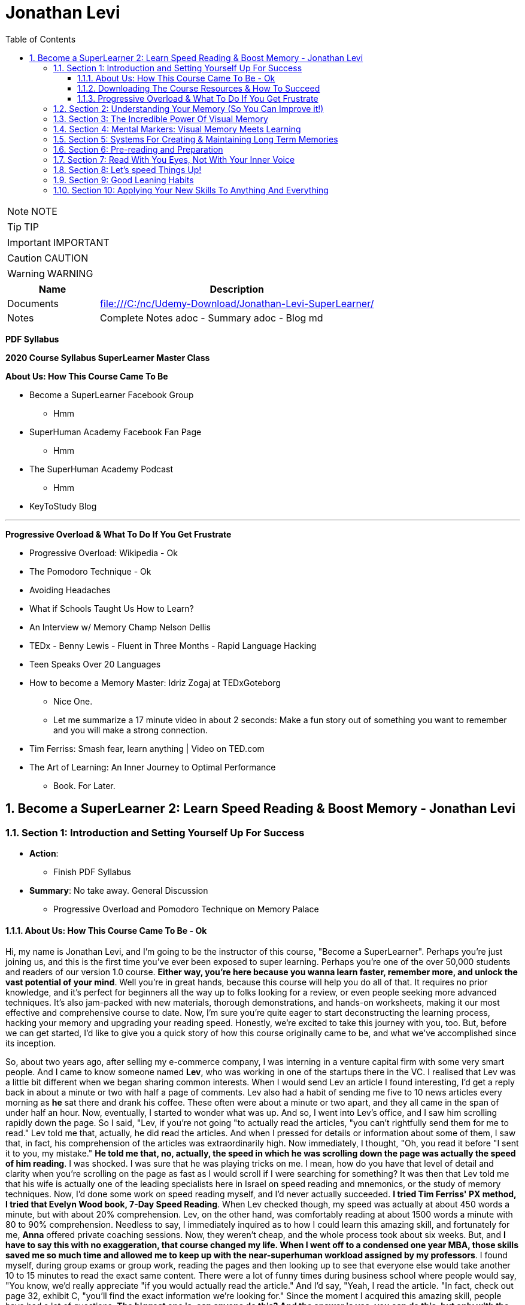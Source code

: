 = Jonathan Levi
:toc: left
:toclevels: 5
:sectnums:
:sectnumlevels: 5

NOTE: NOTE

TIP: TIP

IMPORTANT: IMPORTANT

CAUTION: CAUTION

WARNING: WARNING

[cols="1,3"]
|===
| Name | Description

| Documents
| file:///C:/nc/Udemy-Download/Jonathan-Levi-SuperLearner/

| Notes
| Complete Notes adoc - Summary adoc - Blog md

|===


*PDF Syllabus*

*2020 Course Syllabus SuperLearner Master Class*

*About Us: How This Course Came To Be*

* Become a SuperLearner Facebook Group
** Hmm
* SuperHuman Academy Facebook Fan Page
** Hmm
* The SuperHuman Academy Podcast
** Hmm
* KeyToStudy Blog

---

*Progressive Overload & What To Do If You Get Frustrate*


* Progressive Overload: Wikipedia - Ok
* The Pomodoro Technique - Ok
* Avoiding Headaches
* What if Schools Taught Us How to Learn?
* An Interview w/ Memory Champ Nelson Dellis
* TEDx - Benny Lewis - Fluent in Three Months - Rapid Language Hacking
* Teen Speaks Over 20 Languages
* How to become a Memory Master: Idriz Zogaj at TEDxGoteborg
** Nice One.
** Let me summarize a 17 minute video in about 2 seconds: Make a fun story out of something you want to remember and you will make a strong connection.
* Tim Ferriss: Smash fear, learn anything | Video on TED.com
* The Art of Learning: An Inner Journey to Optimal Performance
** Book. For Later.


== Become a SuperLearner 2: Learn Speed Reading & Boost Memory - Jonathan Levi

=== Section 1: Introduction and Setting Yourself Up For Success

* *Action*: 
** Finish PDF Syllabus
* *Summary*: No take away. General Discussion
** Progressive Overload and Pomodoro Technique on Memory Palace

==== About Us: How This Course Came To Be - Ok

Hi, my name is Jonathan Levi, and I'm going to be the instructor of this course, "Become a SuperLearner". Perhaps you're just joining us, and this is the first time you've ever been exposed to super learning. Perhaps you're one of the over 50,000 students and readers of our version 1.0 course. *Either way, you're here because you wanna learn faster, remember more, and unlock the vast potential of your mind*. Well you're in great hands, because this course will help you do all of that. It requires no prior knowledge, and it's perfect for beginners all the way up to folks looking for a review, or even people seeking more advanced techniques. It's also jam-packed with new materials, thorough demonstrations, and hands-on worksheets, making it our most effective and comprehensive course to date. Now, I'm sure you're quite eager to start deconstructing the learning process, hacking your memory and upgrading your reading speed. Honestly, we're excited to take this journey with you, too. But, before we can get started, I'd like to give you a quick story of how this course originally came to be, and what we've accomplished since its inception.

So, about two years ago, after selling my e-commerce company, I was interning in a venture capital firm with some very smart people. And I came to know someone named *Lev*, who was working in one of the startups there in the VC. I realised that Lev was a little bit different when we began sharing common interests. When I would send Lev an article I found interesting, I'd get a reply back in about a minute or two with half a page of comments. Lev also had a habit of sending me five to 10 news articles every morning as *he* sat there and drank his coffee. These often were about a minute or two apart, and they all came in the span of under half an hour. Now, eventually, I started to wonder what was up. And so, I went into Lev's office, and I saw him scrolling rapidly down the page. So I said, "Lev, if you're not going "to actually read the articles, "you can't rightfully send them for me to read." Lev told me that, actually, he did read the articles. And when I pressed for details or information about some of them, I saw that, in fact, his comprehension of the articles was extraordinarily high. Now immediately, I thought, "Oh, you read it before "I sent it to you, my mistake." *He told me that, no, actually, the speed in which he was scrolling down the page was actually the speed of him reading*. I was shocked. I was sure that he was playing tricks on me. I mean, how do you have that level of detail and clarity when you're scrolling on the page as fast as I would scroll if I were searching for something? It was then that Lev told me that his wife is actually one of the leading specialists here in Israel on speed reading and mnemonics, or the study of memory techniques. Now, I'd done some work on speed reading myself, and I'd never actually succeeded. *I tried Tim Ferriss' PX method, I tried that Evelyn Wood book, 7-Day Speed Reading*. When Lev checked though, my speed was actually at about 450 words a minute, but with about 20% comprehension. Lev, on the other hand, was comfortably reading at about 1500 words a minute with 80 to 90% comprehension. Needless to say, I immediately inquired as to how I could learn this amazing skill, and fortunately for me, *Anna* offered private coaching sessions. Now, they weren't cheap, and the whole process took about six weeks. But, and *I have to say this with no exaggeration, that course changed my life. When I went off to a condensed one year MBA, those skills saved me so much time and allowed me to keep up with the near-superhuman workload assigned by my professors*. I found myself, during group exams or group work, reading the pages and then looking up to see that everyone else would take another 10 to 15 minutes to read the exact same content. There were a lot of funny times during business school where people would say, "You know, we'd really appreciate "if you would actually read the article." And I'd say, "Yeah, I read the article. "In fact, check out page 32, exhibit C, "you'll find the exact information we're looking for." Since the moment I acquired this amazing skill, people have had a lot of questions. *The biggest one is, can anyone do this? And the answer is yes, you can do this, but only with the proper instruction*, and, in my opinion, only with the unique methods developed by Anna and Lev. Now, for this reason, at first, I referred three or four of my friends to Anna to take private coaching lessons via Skype. But, Anna's only one woman, and as I said, the course isn't cheap, and she's had to raise her rates over the years because she simply doesn't have enough hours in the day to coach everyone. Now, after my MBA, I was taking some other courses on Udemy, and I thought it would be a great platform to share the information and really spread the potential of these skills. So I translated the materials from Hebrew, and I added in some of the articles and research that I'd found helpful as a student, and I created a course out of it. I also used my super learning skills to read everything I could find about online courses and marketplaces, pedagogical design, and so much more. Still, when we uploaded the original course, we could've never imagined what would happen next. Within two years, we'd accumulated about 50,000 students. We'd appeared on numerous top-ranking podcasts, we'd published a bestselling book, we'd even ranked among the top instructors in the history of Udemy. And that brings us to where we are today, SuperLearner 2.0. Over the years, since publishing the course, we've learned a lot. We've had tens of thousands of students go through the course, and so we know where students struggle. We know which topics need a little more clarification. We even have some great new content, like worksheets, and quizzes, and demonstrations. All in all, this course is the product of hundreds of thousands of hours of real-world testing, and we believe it's the absolute best accelerated learning and speed reading programme on the face of the planet. Throughout the course, we're going to help you completely deconstruct your learning process starting with hacking your memory. *We're going to teach you a new way to create and store memories, how to triple your reading speed, and we're going to give you the tools to do rigorous at-home training. It's not going to be easy. Becoming a super learner is about much, much more than some of the traditional speed reading programmes out there. It's a comprehensive shift in the way that you learn. This means that we're going to have to retool the way you learn and remember new information first and foremost. What I'm trying to say is this. You're going to have to work for this, and it's not going to happen overnight. But, with the lectures and the worksheets and exercises we've provided, you can and you will succeed*. If you're eager, and you have the free time now, it's a great idea to go through all of the video lectures and prepare yourself for what you're about to learn. But, if you're pressed for time, you can also go through the lectures one-by-one, stopping to do the homework of that week at each stage. And with that, we'll go ahead and dive right in, and start setting up to succeed in this course.


==== Downloading The Course Resources & How To Succeed

We know you’re excited to begin the course - so we won’t make this a long lecture. We just want to make sure that you know about the most powerful resource and companion you’ll have in your journey to becoming a superlearner - *the PDF syllabus. In this all-in-one document, you’ll find a week-by-week guide explaining your weekly goals and expected milestones, as well as convenient and easy-to-use links to each and every one of the resources, games, worksheets, and supplemental materials*. What, you didn’t think there would be homework? of course there is. After all, Learning is NOT a Spectator Sport! One of the many things you’re going to soon understand about learning is that it absolutely MUST be hands-on. If it’s not in your hands, it’s not in your head. This means that sitting here and listening to my explanation is really only 20% of this course. The rest of the time, you’ll be doing worksheets, practicing reading and memory skills, playing fun games, watching inspiring videos from famous SuperLearners, and chatting with your peers in the lively SuperLearner Facebook community. Don’t worry, it’s going to be a lot of fun. In addition to the PDF Syllabus, you can optionally download a nice HTML Bookmarks file, which you can easily import into any browser such as Chrome, Safari, Firefox, and even Internet Explorer or Microsoft Edge Since you’ll be referring to these links and games nearly every single day for the next couple of months, we suggest saving them somewhere where they’re easy to find. *You’ll notice that we ask you to #set aside five to six sessions of about 40 minutes in length every week#. Sure, you can commit less time and still dramatically improve your skills, but this is the amount that we recommend for students who really want to succeed - and that includes you - doesn’t it?* Anyways, a lot of that time is going to be spent reading - which you probably already do for work or for school - and playing games. So, if you just sub out some of the other games you're already playing, you won’t even notice the time going by. On the other hand, there IS such a thing as working too hard, and we HAVE seen students over-do it, *and so we want you to limit your practice and studying to no more than 8 hours per week, to prevent fatigue, burnout, and frustration, and also to allow your brain the necessary time to adapt and build the new connections and habits we’re going to be studying*. Maybe 8 hours doesn’t seem like a lot. Maybe it seems like a TON of time. Either way, you might be wondering what we’re going to do with all of this time. That’s a great question. But instead of spending more time in this lecture telling you what we’re going to do week-by-week, I’m going to leave it up to you to check out the PDF syllabus. It will explain what each week looks like, and why. Make sure to check out those nice little italic notes in the beginning and end of each week for some guidance.

==== Progressive Overload & What To Do If You Get Frustrate

In this course, you're going to be relearning how to learn. Now, I'm sure you already know how to learn or you wouldn't be where you are today. But to be honest, a lot of the things you know about learning and reading and memory, well, they've got to go. This can be really frustrating. After all, these are habits you've probably had for decades. At first, it's going to feel a lot like learning to walk on your hands. *Throughout the course, we're going to be using a training methodology called progressive overload, progressive overload is a fundamental principle at the core of all strength and fitness training, and it's applicable to your mental skills as well. The basic idea is to always be training near or just below your limits. You always lift weights that are relatively heavy or run at a pace that is relatively challenging, by doing this, you avoid the injury and the damage and the frustration that could result in training beyond your limits. But you also avoid getting stuck in a rut by not pushing yourself enough. Most importantly, every time you progress, you immediately increase the level of intensity to maintain your progress*. There are a few fundamental principles that make progressive overload work, such as periodization or rest periods and variations in intensity and volume of training, but you can leave all of that up to us. What you need to know is that you're going to be training near or at your level of comfort, and that's by design. Your job as a student is simply to be aware of your current level, to make sure that you're not training above or below it, and to vary the intensity, to suit your needs and your progress on our end. We'll give you the tools and metrics to diagnose if your training is right in that sweet spot. Now, I don't want to sugarcoat it. *The truth is that some frustration and struggle is unavoidable, but this actually works in our favor. As my friend Peter S. Brown, author of the book Make It Stick, The Science of Successful Learning, says when learning comes easily, it doesn't stick*. Sure, these methods are going to make it easier and more fun than ever before to learn new information, but that doesn't mean that it's going to be effortless. We want you to work hard in this course, but we don't want you to be frustrated or to feel beat down. So here are a few things we're going to do together to prevent that frustration.

The first thing you're going to do is to complete the goals and progress worksheet and posted publicly near your desk, we want you to identify the three to five goals you have for this course, as well as the reasons you want to accomplish those goals. But be specific, a goal like read faster, it doesn't tell you much, but a goal like read seven hundred words per minute with 80 percent retention by November of this year. That's right. On the money. These goals are a key aspect of your motivation. And as you're going to learn when we discuss adult andrology theory and educational psychology, that's a big part of the accelerated learning process by itself.

The next thing we want you to do to avoid frustration is to check out the articles in the PDF syllabus. One is about something called the *Pomodoro technique, which is a method used to prevent fatigue and frustration. Basically, you'll train for twenty to twenty five minutes and then take a five minute break and then train for another twenty to twenty five minutes and then take another five minute break after four pomodoro or twenty to twenty five minute periods, you'll take a longer break, a 15 to 30 minutes. This method has been proven to be one of the most effective ways to maintain focus and creativity. So check it out*.

There's also an article by Dr. Lev on how to avoid headaches and mental fatigue, which is definitely worth checking out.

Next up, we've included a bunch of lectures and interviews with some world class super learners from all over the world, from people like Tim Ferriss to memory champions and hyper polyglots. What makes these lectures great for eliminating frustration is that each of these super learners will openly admit that they're not a particular genius and that you can learn to do what they do easily. Any time you feel frustrated, check out one of these supplementary materials and you'll be completely inspired. *They'll also remind you that you can do this with a little hard work and the proper techniques.*

Lastly, we just want to remind you that the super Lerner community is here to help, if you have a question or feel frustrated or get stuck, you always are encouraged to post in the course *Facebook group* where thousands of super learners from all over the world, including myself and Dr. Love, are happy to help you along.

OK, enough with all the introductions and formalities. Right. Let's dive in already. First, make sure to check the PDF syllabus for this lectures homework, because you already have some important assignments and recommended materials to start working on. Once you've done that, the next lecture is going to be a diagnostic worksheet which you'll use to measure your baseline reading speed and comprehension level. Get ready, guys. It's going to be a super fun ride. OK, everyone, before we move on to the next section, I just want to let you know that pretty soon Udemy is going to ask you if you would like to leave a review and if you could just take a quick second and go ahead and leave us a review. We would really appreciate it because it boosts our credibility, helps us bring in more students, which helps us build even better courses. And by the way, if you've had anything less than an absolutely perfect experience, then just go ahead and send us a message and we'll actually go ahead and improve that part of the course for you anyway. We really, really appreciate it. And let's move on.

=== Section 2: Understanding Your Memory (So You Can Improve it!)

* *Action*: None
** Finish PDF Syllabus
* *Summary*: No take away. General Discussion.

*Why We Need To Improve Our Memory First*

Great, so you've set a baseline reading speed and comprehension, and you've completed the misconceptions worksheet to pique your curiosity and prime your mind for what you're about to learn. Soon, you'll understand why these steps were so important. So, let's dive in and start by improving our memory. To understand why memory improvement should be done before speed reading, I want you to imagine a bucket. Above that bucket, you have a funnel and pointing into the funnel right now is your regular, average garden hose. It's no problem, right? Now, imagine we switch out that garden hose for a fire hose. Big problem. The funnel is immediately overwhelmed and it's probably blown to smithereens. Water starts spilling everywhere and in about a nanosecond the bucket overflows too, and it's not long before you have to shut the water off completely.

*If we take this metaphor for our learning process, it's easy to understand why we have to first upgrade the bucket and then the funnel before we finally upgrade the hose. You see, the hose itself represents your input speed or your reading speed, whereas the funnel represents the combination of two different types of memory, your working memory and your short term memory. You may have heard the term #working memory# before, since people often incorrectly use it as interchangeable with #short term memory#. It's best to explain the difference clearly though. Working memory is the type of very short term memory that allows you to remember what I said at the beginning of this sentence so that you could connect it all together and understand the complete idea and then analyse it at the end of the sentence*.

*Like the name suggests, working memory is really for working with and understanding new information in real-time. It's actually a lot less about memory than about understanding and analysis. One last point on working memory. Our brains do use several different types of buffers to work with the various types of information. #This basically means that words, ideas, images, and scenes, they don't all use the same path to get to the short term memory#*, but we'll get to all that and why it's important a little bit later.

So, what is that short term memory then? *Well, once you've used your working memory to process, understand, and interact with a piece of information, your short term memory is what keeps it in your mind for about 15 to 20 seconds. This might seem like a really short amount of time, and it is, that's why for the majority of the course, we're going to focus on improving the connexion all the way from your working memory to your long term memory. This is because if you do a good enough job creating those short term memories that'll stick till you get to the end of a page or an article, you'll only need to use some simple review techniques and regular maintenance to keep things in your long term memory, where we eventually want all our new information to remain.*

*This means that right now, our working and short term memory are the primary bottlenecks. Without the right infrastructure and base skillset to improve these two types of memory, speed reading is pretty useless, even impossible*. This is why I personally failed twice before reaching Anna's course. It's also why a lot of people think that speed reading is a myth. Because most speed reading courses wanna get you in and out as quickly as possible, and to do that all that's necessary is go give you the illusion that you're reading faster. If you've ever played around with some of those speed reading applications like Spritz or tried out the method in Tim Ferriss' popular article Scientific Speed Reading: How to Read 300% Faster in 20 Minutes, you'll know that reading faster is not that big of a challenge, until you realise that you likely comprehend nothing. Even Ferriss himself is unable to offer any advice for this besides urging people not to be too concerned with comprehension or retention. It'll somehow magically catch up. *But comprehension and retention or actually understanding and remembering what you read are the major challenges to speed reading that most people fail to overcome*. Don't believe me? No problem. Let's read an article together at my average speed.

As you can see, reading this quickly is actually not nearly as challenging as you might think. Like Tim Ferriss, I could teach you to do it in 10 to 20 minutes. Storing memories at this speed, however, is a totally different challenge. How many of you comprehended what you were reading? How many of you actually remember it? And better yet, how many of you will remember it one hour from now? *To put it bluntly, this is why we need to upgrade your memory first and foremost. Unfortunately, academic institutions don't teach sophisticated memory or learning techniques. We're expected to just remember things without ever being taught the proper skills to store a large number of effective, high-quality memories fast.* This means that most of us, when we have to learn new information, are subjected to rote memorization or very basic pneumonic devices. If you remember the phrase I before E except after C, or you ever use the mathematical pneumonic PEMDAS, you know exactly what I'm talking about. These methods are hugely effective for children learning simple things like mathematical conventions, but they don't allow us much flexibility with the information, and we become highly dependent on them. For example, how many of you can tell me what the eleventh letter of the English alphabet is? Honestly, even I can't do it because I learned that using a song. So I only know that information chronologically and like most of you, I have to sing through the song in my head to arrive at the answer. By the way, it's K. Furthermore, what if you had to memorise much more complex information, such as the chronological order of historical events, or all the ligaments in the human body? For that, you need an entirely new set of memorization skills. Ones that give you a richer understanding of the material way beyond songs or acronyms. Fortunately, this is not boring stuff at all. The is a general theory on how to improve learning, not just for reading, but also for meeting new people, learning new skills and so much more. While we work our way through the course, you'll be able to apply these skills in your daily life, and that will keep you engaged, motivated, and thirsty for the next set of skills. And that by itself is a hugely important aspect of accelerated learning. If you don't use it, you literally lose it. And as we'll learn, it's very hard to learn new things unless we're able to generate some interest and passion around them.

*How We Store Information: A Very Brief Explanation*

Personally I believe that it's easier to use a technique if you understand how it works. This is why whenever I teach someone to drive a manual car, I always make sure that they understand what's happening when you move the gear shift and what the clutch actually does. And so while I'm certainly not a cognitive scientist, I want to give you a very basic explanation of how your memory works. This is important because it'll help you understand why we do some of the strange things that we're going to do throughout this course. It's all linked to the actual inner workings of your mind and it's all based on neuroscientific research.

*So first and foremost, let me say that your mind is made up of about 100 billion tiny little cells called neurons. These are basically electrically excitable cells that process and transmit information using electrochemical signals. These signals are a lot like the electrical signals firing between different parts of your computer except in your brain there are no wires. Instead, we have synapses, and those are specialised connexions between the neurons*. I don't want to get too technical here because this is stuff is definitely over my head, and in fact the way our memory works is not yet fully understood even by leading cognitive scientists. *But basically memories are created when your brain sends neurotransmitter signals to two neurons at the same time. This strengthens the connexion between those two neurons and presto, you have a new memory. This is an important point to make because it shows that the creation of memories requires connexion between two neurons or a connexion to existing neurons in your brain. The other thing you need to know is that when this happens over and over again the cluster of neurons and their synaptic connexions become something called a neural network. From artificial intelligence research we know that neurons work better in these types of clusters. This means that when several neurons fire together the signal is actually amplified. That's why it's so crucial to store memories in several connected neurons and to further connect them to the memories that we often use*.

*Now this is where it gets really important. Your brain has these two incredibly powerful parts called #hippocampi#, interestingly named for the fact that they look like little sea horses. You have one hippocampus for each hemisphere that, among other things, regulates how memories are created. As far as we're concerned, the most important function of these hippocampi is to determine what's worth remembering. There are a lot of criteria here including novelty, but perhaps one of the most important criteria for the hippocampi is to determine that something is relevant based on existing memories in our brains. The net effect of this as we hinted before is that the more connexions there are to a piece of information, the more likely your hippocampi are to determine that it's worth storing.* But what about forgetting things over time? Well, our brains have a capacity of about 2.5 petabytes. That's plenty of room for all the things we want to super learn, so why does it seem like we're constantly forgetting things? As researchers have recently found, our brains actively forget memories in order to remain efficient and healthy. *Our brains know they're only two percent of our body mass, take up 20% of our energy consumption, so keeping them efficient is a huge evolutionary advantage for our bodies. In fact, forgetting irrelevant information is so important that there are numerous mechanisms in the brain used to forget things based on whether it determines it should be forgotten because of trauma or just because it's not useful. In some of these processes the hippocampi are at play again and they're always searching for relevance and applicability. At the end of the day, this means that having many connexions to our memories has another massive benefit. It makes it less likely for them to be removed or to fade away*. To give you a metaphor of this, I want you to imagine two roads, one is a six lane highway connecting eight medium-sized towns and another one is a country road connected one house to another. Now imagine that the state budget only has room to repair and maintain some of these roads, not all of them. Which road is more likely to receive regular maintenance and improvements? Which is more likely to be neglected and erode away? This for example is why you rarely forget information like your childhood address even if you haven't used it for years and years. *Because there are so many connexions and stories and experiences around that piece of information your brain determines that it's critical and will never erode it away. Knowing this can benefit us tremendously. The process of super learning necessitates that we create more connexions to the information we want to learn*. This way the mind is forced to remember it like we would remember everyday information that we use. Think about how children learn. For example, they pick up a spoon and they play with it time and time again. They eat with it, they drop it on the floor, all the while they're building connexions and an understanding and a history around that spoon, what it does and how it feels. Finally they learn to remember a sound, a name for it, spoon. This is also why writing things down or any type of pneumonic, even the basic ones, is a useful tactic for learning. You see, you're simply creating new memories in the form of stories or sentences and tying new information like the order of operations First, outer, inner, last in mathematics, to a word that you already know, FOIL. But what about in the adult brain? Of course, there are different requirements for adults to learn than for children, right? Well first and foremost I want to dispel the myth that children's brains are somehow better at absorbing new information or that they have a higher neuroplasticity.

*Recent studies have actually shown that this is simply not true. The reason that children seem to learn with more ease is that they're learning literally every waking hour and all information is new and exciting information for them. Furthermore, research shows that our brains do play by the use it or lose it rule. Most adults lose the ability to learn rapidly simply because they settle into their day-job and they stop learning in the volume that they used to as children, not because their brain chemistry or #neuroplasticity# have actually changed*. With that said, there are definitely some requirements that are unique to adult learners. In fact, in the 1950s one of the leading researchers in adult education, Malcolm Knowles published a book around the five requirements for adult learning. Now that we understand how the brain works a little bit, I don't think any of them will surprise you. T

here are *number one*: self-concept. Adults are self-directed and independent. They need to take an active role in creating their learning experience.

*Number two*: the role of experience. Adults have a growing reservoir of experience including mistakes that is a critical resource for their learning.

*Number three*: readiness to learn. Adults are most ready to learn things that are pertinent to their daily life situations.

*Number four*: orientation to learning. Adults respond best to learning that will be immediately applicable. Adults are more problem-centered than subject-centered in their learning.

*Number five*: motivation to learn. For adults, the motivation to learn is internal. This means that they must know why they need to learn this new information. So do you understand why we've done some of the things we've done in the last few lectures? Explaining why you need to know things, making you set your own goals and schedule your own learning sessions. In general you can leave it up to us as your instructors to make sure that this course follows along with all five requirements for adult andragogy as well as to conform to the formula that best suits your very picky hippocampi. But as we said before we can go far beyond this, beyond just setting up the materials in a way that's interesting to you and your brain. We can actually build synaptic connexions and memories in a much more efficient and rich way. And that is what we're gonna be learning in the next lectures, but first make sure to check out the PDF syllabus because there's a good amount of homework and a tonne of optional reading materials on everything we've learned in this lecture.

*The Importance Of Combining Games With Real Life Application*

I hope you are excited, because things are about to start ramping up. In the coming weeks, you are going to start doing exercises, playing games, and training your memory and reading skills in new and innovative ways. But before you do that, I want to give you a quick heads up. A lot of times, because the games are one of the only clearly specified and tangible action items we can assign, students can get hung up on those games and exercises, and that can stall their progress. Sure, it is very important that you actually do the exercises we recommend. And in a perfect world, we would want to see that you are reaching those skill levels that we outline in *the PDF syllabus or in the daily training log*. But, in doing that, I don't want you to lose sight of the big picture. Let's go back to the first action that you took in this course: *the personal goals and progress worksheet*. You set out a number of reasons and goals for taking this course, and it's probably safe to say that getting better at online games wasn't one of them. What I'm saying is this: I want you, guys, to remember that these games, worksheets, and exercises are intended as a means to an end. They are the best way that I, without taking each one of you and talking to you individually, and understanding your goals, can ensure that you are practising the skills regularly and in a somewhat controlled environment, but they are in no way a replacement for taking the skills out into the real world and practising them with real learning and memory challenges. In fact, if I really had to choose, I would much rather see you not quite meeting the prescribed goals in the PDF syllabus, but far exceeding your personal memory and learning goals. Because, let's face it, that's what's going to make your time and effort in this course really pay off. Memorising 20 random words is a great exercise, but it can't compare to tackling your actual homework and using markers to memorise it. Worksheets on creating markers are very useful too, but they can't compare to memorising the names of 10 new people a day. Identifying how many symbols flash on a page is a powerful way to train your eye, but it can't compare to actually speed-reading new information every day. *To sum it up: Do the exercises, but please, make time every day to apply these techniques to something besides the games in the upcoming sections. Really, because until you actually try to use these techniques for the areas of life that you need them the most, you simply won't figure out how to best adapt, apply, and enhance them to meet your specific goals. So, as you go along throughout the rest of the course, I want you to remember that the games are important, but that the real test of your super-learner skills is whether or not you can memorise everyday information, speed-read your daily reading assignments, and learn actual skills faster.*

*Chunking: Navigating The Brain’s Natural Limitations*

Soon we're going to learn how to "trick" the *hippocampi* into viewing things we want to learn as novel, exciting, relevant, and totally worth storing in our short term and longterm memory. However, before we get there, we need to focus on the working memory, that funnel that we were talking about earlier. This is pretty exciting because we can actually start to see some huge gains to our memory capacity very quickly by understanding how to take advantage of our working memory properly. Have you ever wondered why in every country in the world phone numbers are broken up into three to four digit clusters? Or why your credit card number has those spaces between the numbers? *This phenomena is intentional and it's because of a powerful little brain hack called chunking*. You see, for most people, the working and short term memory can only remember sequences of seven plus or minus two pieces of information. Meaning that three to four pieces of information is easy for just about everyone. That might not seem like a lot, but remember that *your short term memory is, like we said, just a temporary stage that information passes through for about ten to fifteen seconds before going into longterm memory, assuming that the hippocampus deems it's worthy*. It's also worth noting that some people can remember larger chunks of information. If you're curious, you can try to remember chunks of up to seven, eight, or even ten numbers to see where you get stuck. From there, you know how small of chunks you need to break things into. *The chunking system is very good because it's an entry level mnemonic technique. It's not only much faster and easier to learn and play with than some of the heavier visual memory techniques we're going to learn later, but it's also a critical element of the overall technique. This is to say that even after we teach you the methods to remember things way more easily, you're still going to be chunking details or memories into groups of three or four so that they can better comply with the requirements of your short term memory. Sure, we could train your short term memory to hold a larger number of items, but that would only slow you down and place a larger cognitive load on you. At three to five items there is no slow down so it's preferable to work in this range. Furthermore, by chunking groups of items into one entity, we can stack five chunks of five objects each into our working memory and effectively store 25 items in our short term or working memory without any cognitive overload. Because of this massive advantage, you'll notice that all of the world's top memory athletes use systems that are based on chunking combined with powerful visual and spatial memory techniques that we'll be learning later on in the course. The other nice thing about chunking is that it works with just about everything. Take a sequence of numbers or a couple pieces of information. For example, brown dog, tall fence, lost Frisbee. You can even try to chunk information about people into neat little bundles. It might seem strange, but remembering that information in chunks is actually much easier than if it were to be put all together*. The brown dog who saw the tall fence where the Frisbee was lost. Chunking is a well documented *psychological phenomenon* and we've provided some further reading on it in the PDF syllabus in case you're interested. In the next lecture, we're going to give you a worksheet to show you the power of chunking and to practise this foundational skill a little bit. While we haven't gotten to the really incredible memory techniques yet, you'll already start seeing some improvements if you start breaking information into chunks and this skill is going to come in handy later

*Demonstration: Chunking*

One of the areas that gets students stuck early, early on in the course is *Chungking, and that's because students often misconceive it as a technique when in fact, what Chungking is is kind of a psychological phenomenon*. It's kind of the ways, one of the ways that our brains work and a hack around our memory. But it's not so much a technique as it is a phenomenon. And I'd like to walk you through the chunking worksheet really quickly, which you're about to do in this course, and explain to you exactly how it needs to be done and then give you some context as to why this understanding that you're going to gain from this worksheet is so important. So here we have the newly redesigned chunking worksheet, and you can see that we explain that it is a diagnostic tool. It is not meant as a training worksheet. And you can go ahead and read the instructions, but I'm going to walk you through exactly how you do it. So essentially, what you need to do in this exercise is you print the worksheet out and you keep two separate pages. Then what I'd like for you to do is start out with the first row, look at it, memorize it, and then hide it and go to the blank page and fill it out. It'll be very easy for you. You probably remember that it was five eight, two four. And I'm not going to do all of this because I want you guys to have three of them to do on your own. But what you will realize as you go through, maybe you'll be able to do the second row, maybe you'll even be able to do the third row. But the point of this exercise is not to train your working memory. It is to demonstrate that by the time you get down here, you're going to need to break these up like a credit card is broken up or like a phone number is broken up. You're going to need to remember either three or four numbers separately. And by doing that, if you remember, OK, I have here let's say six two three eight seven 029. You see how I pause there. Now, I can remember here six oh three eight seven zero two nine. And what's weird about the way our brains work is if you try to remember six to eight, seven, nine, without chunking it, without doing that separation, somehow it would be much more difficult. So the point of this is for you to understand and witness that phenomena and see where it happens is it happened at three? Does it happen at four? Does it happen at five? Does it happen at seven for most of you? If not all of you, it'll happen at five.

Now, why is that important? Why have you do this? Why not just explain to you, hey, this is chunking and this is why it's important and this is why credit cards are broken up and phone numbers are broken up into three or four digits. Well, when we get into the activities here, we have this super learner game server. When we get into the other activities, *you're going to be learning about markers, visual markers, and you're going to be learning about compound markers and combining chunking multiple details* in so that when you go to a very difficult challenge, such as random words. Or the even more difficult challenge, random words around two and you get 20 words, you understand that you don't need to try and memorize 20 words. That is the same as trying to memorize a line of 12 to 15 numbers. In fact, what you need to do is break them into chunks and you can do it however you want. For example, I would probably just take the ones in this corner here tomorrow. A user has a central stove session. Now, how do I create a marker for those five words? And you'll see there are demonstrations where we show you exactly how to do this. We have many students who do this in two to three minutes easily. *But the point is for you to understand this is where chunking shines is instead of creating one visualization for each word, you're going to do the same thing that world memory champions and memory athletes do, which is chunk things together*. So all you need to remember is that it's confusing or it confuses to initially wrap your search. That might not be the one I use. *I might pick some different chunks here, but by condensing and memorizing three to four things at once, think of it kind of like compression. I need one visualization and I've chunked four to five different words or pieces of information into that visualization*. So I hope that helps. I hope that prevents you from getting stuck on the chunking worksheet or not understanding how you're supposed to be training. You're not you're just supposed to use it as a diagnostic so that you understand the psychological phenomenon that is chunking. And later on you will learn how to use it.


*Dual Coding & ‘Brute Force’ Learning*

By now, you understand a lot about how the different types of memory work and what's required for adults to learn new information. Maybe you've even started thinking about ways to adhere to these protocols and ways that you could change your learning process to maximise your success. One such strategy is an important practise called *dual coding*. *Remember how we learned that the brain has different buffers for working memory depending on the type of information it's interacting with?* *Well, in dual coding, we try to get different types of working memory buffers to activate at once, thereby increasing the chances of retention and storage in long-term memory. In the coming lectures, we are going to emphasise how important it is to look at a text or a piece of information from different angles, to ask different types of questions and to use different senses, such as vision and smell, or even emotion, to engage with the material in different ways than you normally would. And this is why. This is also why we advocate a style of learning that I like to call "brute force" learning. This is a term that has been lifted from hacking, where a hacker will attack a server by trying thousands or even tens of thousands of passwords in the same form rapidly, often with a few different machines or different angles. What does this have to do with learning though? Well, as we've just established, the most successful learners attack a piece of material from many angles and perspectives. They read about it, they check out contrasting opinions about it from different sources, they jot down some notes, they teach a few friends about it, they try it out themselves, they look at pictures, you get the idea. All of these different approaches and methods reinforce the learning, connecting it to other types of memory, such as experiential memories, and overall they strengthen the neural network associated with what you are trying to learn. My point is that if you want to learn effectively, at some point you'll need to get your nose out of the book and engage with the material in different ways, from different angles that appeal to you, and apply to the material at hand. *A great example of this, by the way, would be to try and explain to some of your friends what you learned in the last few lectures about your memory and about chunking. By teaching this information, you force your brain to look at it from a different angle, to deconstruct it, to form it into your own words, and then to present it in a compelling way. As they say, something once taught is something twice learned, and we would absolutely love to see you get out there and share what you've learned with your friends so far*. Since you, as an adult learner, need to be self-directed and make decisions about your experience in order to learn effectively, we leave a lot of the stuff up to you. Though, in the coming chapters, we will give you lots of different exercises to choose from and ensure that your learning is very multidimensional.

---

=== Section 3: The Incredible Power Of Visual Memory

* *Action*: None
** Finish PDF Syllabus
* *Summary*: No take away. General Discussion. 

*Why Images Are The Most Powerful Way To Remember & Learn*

Evolution has yielded us some pretty interesting skills. Sure, as a species, we've been telling oral histories for tens or even hundreds of thousands of years, but this pales in comparison to the amount of time that we've been hunting and gathering. Our brains and our bodies developed over millions of years of roaming the savanna looking for areas with food and scoping out different types of nuts and berries and interacting with all the different types of critters we found along the way. Why does this matter? *Well, it means that we can not only spot an approaching predator very quickly, we can also remember visual information, or pictures, far faster and with more clarity than we can remember things like spoken words*.

This skill is super useful if you, as a palaeolithic hunter-gatherer, need to remember where you saw that herd of buffalo going or what that berry looked like that made everyone really, really sick. Because of this evolutionary development, visual information is simply easier to recall than auditory information. *It also has to do with the fact that pictures are more heavily encoded and they speak to different types of working memory buffers, as we mentioned before. Pictures are imbued with rich and detailed information, such as colour, context, shape, and size, and they're more likely to have a higher number of neural connexions, as they convey emotion and depth, interaction, and so much more. As they say, a picture is worth a thousand words. Visual information is also alarmingly fast. Research has demonstrated that we can comprehend the contents of an image in just a fraction of a second.* To demonstrate this, I want to walk you through an exercise. I'm going to show you a picture, and I'm going to show you this picture for a pretty long time, two whole seconds, and I want you to try and understand as much detail as you can about it. What are the people doing? How are they feeling? What is the context? Are you ready? Now, you just saw that picture for a pretty short amount of time, but I bet if I asked you to, you could write me at least a paragraph about the colours and the composition, where things were laid out and what the meaning and significance of the photo is. Perhaps you could even write two paragraphs or maybe, if you're a particularly good writer, you could describe it in three paragraphs of 1,000 words. Ultimately, a photo is just information, and what you just did is the equivalent of reading information at something on the order of 30,000 words per minute. That's three times faster than the world record speed reader. Look at you, you evolved person you. It's totally amazing.

*This little demonstration shows us just how effective it is to see things as pictures and symbols rather than auditory information. For this reason, in addition to all the other steps we have to take to prime our memory, it's best that we also learn to transform concepts, ideas, and other important information into imagined visual pictures, or what we call markers, as soon as we possibly can. It won't surprise you to learn, additionally, that the best and most memorable types of visual markers are strange, bizarre, or emotionally connected to memories. After all, adult learners need to connect information to pre-existing knowledge, and as always, our hippocampi are busy working away to determine what stuff matters and what stuff doesn't*. The same is true of images we're hoping to remember. But we'll be covering that in a little bit more detail soon.

---

image::c:/nc/bookmark.png[]

---

For now, I want to tell you a pretty interesting story that actually happened while I was building the original version of this course. I was chatting with a neuroscientist from Austria about the process of learning and neural networks and things like that. More specifically, we were discussing the process of learning languages and why it was that she was struggling so much to learn new vocabulary words. The conversation progressed towards the various different ways to learn and what types of things she found easier or more difficult to remember. It was then that she recanted a story to me from when she was in med school, long before she started to understand how the brain functions. Now, apparently, one of her first tasks was to memorise all of the bones in the human body, which is a pretty momentous task. *She explained to me that she struggled a great deal with this first memorization assignment. This is because they were simply looking at the bones in a diagram, a very undetailed image in a textbook without any emotional connexion or experiential component to it*. She said she struggled and struggled, but then one of the next assignments she had was to memorise all of the ligaments in the human body. Now, this may sound even more daunting, because there are over 900 tiny, little ligaments throughout the entire body. However, the way that they learned that as a class was by dissecting a cadaver, top to bottom. She told me, quote, "I promise you, "I'll never forget a single ligament in the human body." Now, one thing that really caught my attention is how she described the experience. She told me, "Those images will never leave my mind." Now, I think it's important to draw a conclusion from this, and it's important to realise that in both situations, both the textbook with the bone diagrams and the cadaver, there were images involved.

*However, the detailed, experiential images, the emotionally significant experience of interacting with a dead body, and the very concrete, minute details are what allowed her to memorise the ligaments much better than the bones*.

This is actually a really interesting segue, because in the next sessions, we're going to be talking about what types of images are poignant and most memorable. We're also going to talk more about how we can better store images laced with significance and meaning to improve the chances that they end up in our long-term memory. But before we do all of that, we suggest checking out some of the recommended materials in the PDF syllabus for some really awesome podcasts, some great books, and some inspiring TED talks that describe the amazing power of visual memory.

---

image::c:/nc/bookmark.png[]

---

*When & Why Creativity Training May Be Necessary*

*In the last lecture, we told you that one of the goals of SuperLearning is to transform any and every piece of information you want to remember into an image, which we call, a marker*. Perhaps this struck you as odd, or perhaps you wondered how exactly this is possible. Indeed, one of the areas of difficulty that has emerged since the original course, is one of creatively generating markers for the information students may choose to learn. This is because, yeah, it takes creativity to try and rapidly generate a mental image for things. Especially if the things you're trying to generate images for, aren't something simple or basic. Sure, just about anyone can conjure up an image of a coffee cup but what about generating an image for an abstract concept, like evolution? Now that takes creativity, or at least a Google Image search. Fortunately, it turns out that creativity is something that we're all born with. And, although we lose it through our conventional education and maturity, we can easily gain it back with just a little bit of practise. For some of you, this practise won't be too necessary. Many of you are already highly creative and will have no difficult generating these images. But, for some of you, it will be a bit of challenge, but it's nothing you can't overcome with a few short sessions of practise. Now, it turns out that Dr. Lev has actually written entire books on the subject of creativity and so he has shared a very lengthy blog post for this lecture on how you can shift your thinking towards creativity. It goes into some of the thought exercises and behaviours you can assume in order to become more creative, and you should make sure to check it out on the PDF syllabus. Additionally, there's one simple exercise used by professionals in schools all over the world, that can be highly, highly, effective at testing creativity and at re-stimulating the mind to think creatively and develop the thought patterns.

*It's called The Multiple Uses Test and it goes like this. Grab the nearest object to you, perhaps it's a pen, perhaps it's a keyboard, perhaps it's a sheet of paper, it doesn't really matter. Now, write out as many uses as you can think of for that object. Chances are, if you're about average, you can think of around 20 uses and even if you generate 20, you'll probably find that they fall into about seven plus or minus two chunks of similar uses or things that are really close to one another*. You see, even when being creative, your brain is constrained by the ways you've traditionally used it. But, what if I told you that often times, children can think of 40 or more uses for any given object, with dozens of completely different chunks. They're able to think extremely creatively, describing the pen as a jousting sword for a mouse, or a balance mouse for a miniature gymnast, or a flagpole for a colony of ants. Many more things that you and I probably wouldn't of thought of. The beauty is that, within a few sessions, of practising this exercise, for just a few short minutes, you can actually kick-start your creativity and get it back up to those higher levels. Very quickly, and with a little bit of practise, you'll realise that you can approach the objects or anything, from different perspectives. Where most adults get stuck is that, they don't realise, you can change the object and still use it. You can break the pen, take the ink and turn it into warpaint. You can take the spring out and use it to protect your iPhone cable. *But, you can go much further, thinking about things that are completely unrelated to the object, things you may like or dislike*. Now, think again about the object and see how it could relate to that scenario. Using the example of a pen, I could think about how much I enjoy flying a drone, and then consider that the pen could be used to decorate the drone or to put a little flag on the ground where the drone takes off. You get the idea. By going from the perspective, back to the object, you unlock a whole new layer of potential uses that most adults, don't even consider. All of this practise will greatly help you when you have to think of novel images to represent abstract intellectual concepts, like evolution. We're also training your visualisation skills, which as you've probably guessed, are going to be absolutely critical in the coming weeks. In the PDF syllabus, you'll find a couple articles with exercises and strategies, to improve your creativity. I hate to sound like a broken record, but it is up to you as a self-directed adult learner, to decide if this is something that you need to vest your time in.

*What Types Of Images Come Naturally To You?*

Previously, we talked about how images in general are some of the most memorable pieces of information for our minds. Now, there are different types of images of course, and different types will be more effective for different types of people. In the next section, we'll work on improving the types of images we imagine, and more specifically, their quality, so don't worry if you don't understand this stuff just yet. For now though, let's do a really quick test to determine what types of images are most natural for you to imagine. We're going to determine if you naturally gravitate towards a stereotypical image, a personal image, a fictional image, or a graphical image. From there, we know what types of images you should be imagining and which ones will be most effective for you as we move throughout the course. So, I want you to imagine a coffee cup. You can close your eyes if you want, or keep them open, but imagine that coffee cup as vividly as possible. What is the design of the coffee cup? How tall is it? How full? Now, what type of image did you choose? Is it a stereotypical coffee cup that you might have seen in a catalogue? Is it one that you just made up? Is it a coffee cup that maybe you remember from a previous experience? Or, maybe it's actually a drawing of a coffee cup. Now take note of this, because this is most likely your ideal style of image. Of course, if you can choose a coffee cup that already has those neural links, such as the one your mother used to sip from when she made you breakfast, that's the best. It'll allow you to link new information about coffee and coffee cups in general to those pre-existing, deeply encoded memories. *As you know doubt remember, connecting new information to existing, strong and inter-connected neural networks is probably the best way to guarantee that the hippocampi will start paying attention*. Sometimes you'll get personal images and sometimes not. Sometimes you'll have the same image for a concept, and sometimes it'll be a randomly generated one. When I picture a coffee cup, it's sometimes red and sometimes yellow, but it's never a coffee cup that I've actually seen in the past. It's just a random, imaginary image of a coffee cup with slightly rounded edges and a white brim. *Ultimately, you have to learn to go with what images come naturally for you. Try to lean towards whatever type of image you find most conductive for you to remember, #but just make sure that, number one, there's as much detail as possible#*. You're not just picturing some vague image of a coffee cup, but a red coffee cup, about half full, with a little handle and a textured finish. How sharp are the angles? What shade is the colour? With time and practise, you're going to learn, not just how to generate these images extremely quickly, to represent anything you want to learn, but also to link them to other pieces of information. You'll also probably develop fixed markers for subjects that you spend a lot of time reading about. I, for example, always visualise the same image from a particularly memorable lunch I had with a friend at Facebook headquarters every single time I read about an article with Facebook as a company in it. *With time, you too will build up a visual library like this one, which will make calling up images much faster and make it much easier to link together strings of images to form complex concepts that easily convert into long term memory*. Don't worry, we'll be there before you know it.

=== Section 4: Mental Markers: Visual Memory Meets Learning

* *Action*: None
** Finish PDF Syllabus
* *Summary*: No take away. General Discussion. 

*How Do We Apply Visual Memory To Reading?*

Since so much of what we learn today comes from books and other forms of written materials, you're probably wondering how we're going to apply the visual memory techniques we've been learning to reading. This is a great question, and it's one of the biggest areas of confusion for most students. After all, it's extremely difficult, maybe even impossible, to generate visual markers while your brain's visual processing power is focused on reading and looking at the symbols on the page. This lecture will explain how it all works. If it's confusing at first, don't worry, because there are plenty of demonstrations and additional lectures on this process coming up soon.

*One of those future lectures will come up when we get to speed reading, and it'll explain in detail how you'll use regular intervals of pauses during your reading. This is not just because speed reading is very exhausting for the eyes and for the brain, but also because these pauses allow us to optimise the process of learning*.

Think of this as a sort of Adam Smith division of labour type thing, if you've studied economics, or if you've read Tim Ferriss' work, it's what he calls batching like tasks. It's a very well known productivity and efficiency trick, used in factories and companies all over the world, and we're just applying it to reading.

*You see, just like there are at least three types of memory, there are also three stages, or processes, of memory. They are, #encoding, storage, and retrieval#. Where most people get into trouble is that they try to do all three at once. Have you ever read a paragraph or a page of text only to realise that you've been deeply immersed in thought and you haven't actually paid attention to anything that you just read? This is what happens when you're trying to do all three memory processes at once. On the other hand, if you've ever studied process operations management or economics, you know that grouping similar tasks together is an efficient way to minimise waste. I mean, you don't wash one shirt at a time and then put it in the dryer all by itself. You wash all of your clothes together, put them all in the dryer together, and then fold them when they're all done, right? With reading, you've been doing it one shirt at a time, trying to multitask the washing and drying and folding for each shirt. It's just as inefficient as it sounds, and so we're going to separate it out into three separate processes to reduce cognitive strain and improve overall efficiency*.

*#Actionable#: Now I know what you're thinking, how exactly do we do that? Well, because of the limitations on your short term memory and the inherent difficulty in multitasking visualisation with reading, we'll be learning how to make short pauses of about one to two seconds after each page, or even take micro pauses of just fractions of a second after reading information-dense paragraphs. You'll also take longer pauses every 10 minutes or less to review what you've already hopefully put into the beginning stages of long term memory. As we're going to discover, when we learn about space repetition software, you brain needs to periodically repeat and review information in increasingly long intervals in order to remember it and prove to the hippocampi that it's relevant and worth remembering. This is similar to the idea that you must continue weight training to improve your strength and increase muscle mass. If your brain, like your body, thinks that the information you're using is a one off occurrence, it won't waste the time investing the resources to remember it*.

*In short, this is why we take small pauses after each page and much longer pauses of 15 to 30 seconds after each chapter, to play back and retrieve our stored markers and perform a form of spaced repetition to improve our long term retention. This also means that it's not a bad idea to spend a few minutes a week reviewing markers and ideas from books you've read months or even years before, if you really wish to remember them*.

Don't worry, we're gonna go into a procedure and a habit for all that stuff later on in the course. But for now, you need only to be aware of this process and how it works. Before we can get into any of this, we need to master the concept of markers, or the quick visual associations that we've been learning about up until now.


*While we're discussing images and visual markers, it's worth noting that not all markers have to be visual. In fact, smell is actually a more memorable sense than vision. Of course, we can't understand an entire book using our sense of smell alone, and so we're focusing on images, but if you read about, say, chocolate, and you can conjure up the smell or the taste of chocolate, that's actually a great marker for remembering that data point. And if it works for you, even better. Whatever types of markers we use, whether they're visual or sensory or some other types that we have yet to learn about, it'll almost certainly be a mix in the end. This mix of markers, when retrieved and reviewed, reminds us of the details that we've decided we need to remember. And when combined with our existing knowledge and opinions and ideas about the content, it allows us to dual code and store information into long term memory very quickly and very effectively*.

*#Actionable#: So, instead of reading back over the chapter, we can retrieve all of the markers we've created and start thinking about how they're connected together logically. We play them back almost like a film strip in our minds, and that helps our retrieval*.

It also, as an added benefit, serves as little landmarks throughout the page, which if we need an extraordinarily detailed level of information, like exact dates, we can actually go back because we have our landmarks of markers and they tell us exactly where we need to find that information. In time, we'll be learning to sight read, which will take visual information in the form of words and symbols and convert them much more quickly and efficiently into sets of markers that relate to one another and form a cohesive picture. We're getting there, but for now just be patient, and keep working hard on your foundational memory skills like markers and chunking.

*Demonstration: Visualization Of Words And Concepts From Text*

Now that we have an understanding of how visualisation can be helpful during reading. Let's see how it actually works. In this lecture I'm going to ahead and read at a very slow pace and describe the kinds of visualisations that I generate and try to describe them in vivid detail. And then I'll be mapping them and I'll try to find Google images that somewhat come close to the markers or visual images that come to mind from me. Now, if this lecture is a bit overwhelming, don't worry. I'm going to explain how and why I chose the visualisations that I did in the upcoming lectures. And then we'll return to some practical examples and demonstrations. This lecture is merely here to provide a demonstration that we can later deconstruct together in the coming lectures. So for this demonstration, I'm going to use a Wikipedia article on the garden city movement. Now typically Wikipedia articles are very dense, so this example is a pretty rigorous and challenging one and it will give us lots of opportunities to generate markers in a very short amount of text. So, the first thing that I notice, obviously is garden city movement. Now I happen to live in a garden city of Tel Aviv, so I picture Rothschild *Boulevard*, which is a very green area. And I'm picturing a specific block. And in front of a specific restaurant that I know, where the trees are particularly vivid, and green, and full of life. The next thing that I'm gonna notice, obviously *1898*. It's actually for me to come up with a marker for that so I don't particularly come up with one. The next think I'm gonna notice, you see these camel case and this link, I notice *Ebeneezer Howard*. Now, Ebeneezer is a pretty rare name. I have only one neural note for that name and it's Ebeneezer Scrooge. So< I come up with an image of him. I'm picturing an actual image in my mind of Ebeneezer Scrooge which is familiar to me. You may picture the version of Scrooge that was in the cartoons you watched as a kid. Next, I notice United Kingdom. I actually don't come up with a flag of the United Kingdom here because sometimes for me it's confusing with the other flags of the Commonwealth, which all have that Union Jack symbol on them. Instead I actually come up with a *map of England*, specifically, but kind of an entire map of the United Kingdom, it looks like this. Next up I see *green belts*. That's pretty easy. I come up with a green leather belt and particularly I see it on a pair of blue jeans, but a green belt is a good marker in general. Let's move on to the next paragraph. I notice immediately the word *utopian*. I immediately see a white marble city square with a big round fountain in the middle. I see this in very vivid detail. I don't really have anything for looking backward but I kind of picture a guy in a top-hat, who's looking over his shoulder. Now I notice *Henry George*, okay. By connecting to existing knowledge I realise that those both happen to be the names of British kings. And this works really well for us because it will remind us that Ebeneezer Howard was British. So I imagine an image of King George during the King's Speech. I'm imagining by the way the father not the son. Now moving on, for progress and poverty I actually see children during the Great Depression and they're standing in line. Now, let's keep reading, garden cities of tomorrow. So I already have a marker for the garden city and so that comes up again. Now if we keep going I have 1902. I happen to know that there was actually a World's Fair that was supposed to happen in New York, but that was cancelled, so I'm envisioning that a cancelled World Fair would probably look like people rolling machinery and equipment back into a warehouse looking disappointed. Now, 32,000, that's kind of a strange number. Oddly enough the first thing that comes to mind for me is that it's roughly 32 gigabytes. And I actually picture an iPhone 3gs, because that's a product that comes in a variant of 32 gigabytes. For 6000 nothing particularly comes to mind very quickly. Alright, let's see, six radial boulevards. Okay, that's interesting. I actually picture a hub and spoke, kind of like a waggon wheel though the one that I'm picturing has only six spokes and radial is the word that I want to remember here. Now for boulevards I picture the planned community where I purchased my first home, which was called Boulevard. What else do we have here? What else do we have here? It's worth noting by the way that we have these images on the side and these can actually serve as really, really great markers as well. Not to get distracted. We have a cluster of several garden cities as *satellites*. Okay, that's an important point. Now for satellites I actually picture a giant space telescope, the *Hubble Space Telescope*. It's probably kind of a strange example but you might think of a communications satellite more readily, I have a very vivid image already in my memory of what that satellite looks like so that's easy for me to come with and I jump to it right away. Okay, let's jump into early development. Howard's To-morrow,: a peaceful path to real reform. Okay, peaceful path, I wanna remember that because that's the title of his book. Well I actually picture here, an Israeli and Palestinian flag, it's kind of my personal marker for *reform and peace* because it's a highly emotional, poignant point to me. But you might picture an *olive branch*. Now another one of his books, this is an important detail. Okay, Garden Cities of Tomorrow, again that same marker of jumping back to Rothschild Boulevard but here I immediately after this jump to overcrowding and deterioration. Okay, *overcrowding* that's important. I actually see a huge square of people pushing and shoving and it's just complete chaos. Now, let's keep reading. I hope you're reading along with me. *Working class*, okay that's important. The first thing that comes to me here is actually someone in very dirty overalls. One of the straps of the overalls is kind of let loose and it's like the overalls are hanging off of his body. And I can literally see the dirt under his fingernails. Maybe he's a coal miner. I can actually see his particular hairstyle, it's kind of like someone out of the movie O Brother Where Art Thou? So again, it's a very detailed that comes to me. You'll notice by the way that sometimes I skip over particular words or concepts like 6,000. I couldn't come up with something very quick for that, so I just chose to make a marker for 32,000 instead. You'll also notice that I took very particular details, they're not generic or fuzzy images. *So now I have Henry George in my memory. I have 32,000 in my memory. I have overcrowding in my memory. And all the other markers are there too. So now I just need to playback these detailed images and what that's going to do is give me an overall picture of what was happening during the time that the garden city movement was promoted.* I now can deduct from the details to know that it was a response to overcrowding. It is was a response to criticism from the working classes. And it was a response to the criticism that cities were becoming too overcrowded. I also know from my marker of 1902 and my marker of Ebeneezer, I know who was doing the promoting and what was really bringing this movement to life and also where it was happening. I even know the basic principles of how garden cities are designed. Just by reviewing my markers. Now, let's deconstruct this demonstration and see just how it works.

Just like I mentioned before, this might be a bit overwhelming, just because it's a little bit advanced and Wikipedia articles, like I said are way more dense than the typical stuff that you'll be reading. It's kind of like watching a gymnastics teacher do a back flip before explaining to you how he did it. So, if you have seen how visualisation works that's great, we're going to deconstruct it and explain each component of it in detail in the coming lectures and it will be a lot less overwhelming when you do it with less dense materials than this Wikipedia article.

*Creating Effective Markers For Better Memory*

OK, you probably have a lot of questions and are wondering how you're going to learn how to do what you just saw, after all, what I just demonstrated is a little bit more advanced than where we are today. So let's deconstruct it and see how it works. As you've likely figured out by now, *markers* are really at the heart of the entire super learning methodology. And for this reason, we will spend a good amount of time understanding and practicing them in a very, very nitty gritty, detailed sort of way.

*So what makes a good, high quality, memorable marker that can be easily linked and stored in our long term memory?* Why did I choose the specific images I did in the demonstration video and why did I visualize them the way that I did? Well, *first and foremost, markers represent a concept or an idea, not a generic fluffy concept idea, but rather a very specific picture that articulates a concrete concept, one that can be easily retrieved from memory*. For example, you would create just one marker for an entire paragraph because there are likely two or three or even more clusters of important words or points in the paragraph that each deserve a marker. For this reason, rather than summarizing an entire paragraph with just one marker, you would do better to encode each of the significant ideas of the paragraph and let all those details together add up to one summarizing marker. For example, I had the Garden City, Ebenezer Howard, the United Kingdom and more. *Now, the more detailed and specific, the better*. Over time, of course, you won't remember all of these markers, and that's OK, because your brain will merge all of the ideas and details into overall summaries of the key major ideas. But encoding a high level of detail as you go along allows you to maintain a high level of comprehension. And it's important for spaced repetition as you go through the reading material later on and review what you're learning. *#The next important criteria is that our markers are imbued with rich details#*. They're not foggy or generic mental images. This means that rather than picturing a generic, grumpy old men, I pictured a very specific and detailed image of Ebenezer Scrooge. I can tell you what color his hat is and what expression he's making in the photo. We do all this in as much detail as we possibly can, and if the details are given in the text, this will be very easy and it'll help you remember specific and particular details as you read them. *However, even if descriptive details are not given, you should create your own because this mental process will make the images much more memorable.* Now, it's important to emphasize that just because we have a high level of detail doesn't mean that we are spending a long time creating each marker. As we demonstrated earlier on, our brains can picture or recognize highly detailed images in fractions of a second, and the research supports this. *So when I say that I'm picturing a very detailed image, it doesn't actually mean that it should take any longer. It just means I'm making sure that the images that pop up have a level of detail. That means that they are either specific images from memory or images that we can describe with a high level of vivid detail. The third important criteria of each marker is that it can be easily connected to other markers that come with it*. We'll cover that in more detail later. But for now, it's important that you understand that by using these highly detailed markers, we are able to remember more details with fewer memory points, a sort of chunking or compression of memory information, because each detail encodes some information. An example of this is that my marker for Henry George happened to be a British historical figure, and my marker for Garden Cities was Rothschild Boulevard, a green boulevard in a real garden city by selecting markers. This way we create stronger linkages or neural networks between each one of our memory points as they're all tied together and represented by the details of the markers themselves. I want to point out that remembering the details as opposed to the overall concept is a very important point, because if we go from the micro level details or concepts, Henry, George, poverty, radial spokes or the UK back to the original concept, we have no problem remembering the overarching ideas and concepts of the Garden City. But if I tell you the original concept, for example, Garden City, you might forget the. Hills, furthermore, when you're reading, you are emerged deep in the nitty gritty details of the text, and so you have no way of creating a big summarizing, overarching marker that describes the entire concept, doing so would be like creating a map of the entire forest while standing in front of one tree. So instead, we focus on memorizing those individual ideas and concepts and we can reverse engineer the overall concept and meaning and context from them over time. As you go back and review the prior pages of the book, more on that later, your brain will create linkages and start to connect one specific visualization with the entire overarching idea that it represents. In fact, when I interviewed Swedish memory champion Matthias Ribbing, he explained to me that whenever he gives a public lecture, he is able to memorize the entire newspaper for that day and recite it back to astounded audiences. How does he do it? Well, while Matthias is reading, of course, he is creating tons of detailed mental markers about the different ideas and characters in the news articles. But when it comes time to actually memorize the article, he chooses one particularly representative marker that adequately summarizes the entire article's ideas. And then he memorizes that to a sufficient level of detail that will allow him to recite back the contents of the article. This is a bit confusing, so let's go ahead and explore a very specific example that I love to use.

This example comes from Benjamin Franklin's autobiography, one of the most entertaining books that I've read in the last five years. In my mind, I have a marker of Benjamin Franklin running up and down the street with a wheelbarrow full of paper. This marker comes from a very specific story he tells of ingenuity in marketing, an early form of guerilla marketing, which he used to convince people that his business was thriving and in doing so, attract customers. Years after reading the book, I have forgotten many of the surrounding detailed markers. For example, I don't remember how many times per day he ran up and down the street or what year he did it in. But I remember the overall detailed image and what it represents to me. As you'll notice, this marker represents a very specific concrete and easy to visualize detail of the overall idea, the idea that Benjamin Franklin owned a printing press in the early days of Philadelphia. Business was slow. He needed to figure out a way to speed up business in a time where people weren't really printing a lot and didn't have a need to print their own texts. Now, he understood that if people saw other people were ordering printed products, then they too would start seeing it as a necessary part of their own businesses and so on and so on and so on. But all of those things are pretty hard to visualize. And so I chose to visualize a simple yet highly memorable story that perfectly encapsulates what I chose to remember. Do you see how my marker is one specific, detailed visualization that represents the whole situation? I see the wheelbarrow. I see Benjamin Franklin in his round glasses, the mud on his boots as he runs through the unpaved streets. But this highly detailed marker is, in fact, representing a broader concept. Now, here's another strikingly similar example in the best selling book, What the Dog Saw, Malcolm Gladwell tells the story of a salesman selling a kitchen contraption on the boardwalk for 40 years, though I read the book around five years ago and I haven't been as good at reviewing as I should be. I still remember the detailed visualization of the salesman demonstrating his product with a pineapple tantalizingly placed on his stand. Years later, the detail that I remember is not the exact nature of the contraption or how much he even sold it for. The image I remember is the uncut pineapple, which in my mind has become the representation of the overarching idea in this story. Keep your audience wanting more. Makes sense. *This leads me to the fourth critical aspect of a good marker, and it probably won't come as any surprise. Good markers can be easily and quickly converted to images*. Of course, you have to be able to easily and quickly convert it into an image with time. As you become more creative, you'll be able to convert just about any thought or idea into some kind of an image in the beginning. However, there are definitely some concepts that are easier to generate markers for than others. For example, if I read a paragraph that discussed the relationship of DNA to the study of genetics, which one do you think would make for a better marker? He'll probably agree that we can quickly convert the idea of DNA into an image of a double helix. Genetics, however, is a much harder concept to visualize, and so we should probably go with the double helix. *The fifth important point to consider when creating markers is the differentiation between problems and solutions*. If the paragraph you're reading presents both a problem and a solution or a conflict and a resolution, it's always better to prioritize the solution or resolution, not the question. You'll note that I placed an emphasis on Radio Boulevard's greenbelts and 32000, why is this, you ask? Well, just like we choose to remember details before broad ideas, you can generally backtrack your way to the problem, in this case, overcrowding from the solution very easily. Oftentimes the question is found in the answer, so to speak. I mean, think back to my example with Benjamin Franklin. If I remember that Benjamin Franklin had to run up and down the street with a wheelbarrow to generate business, it's easy to remember the problem. Nobody was ordering printed materials in colonial Philadelphia. But if I remember the problem, it's much easier to forget the solution. *The sixth and last element of a good marker is that it connects to existing knowledge whenever possible*, just like I connected to my knowledge about British kings, Internet means and the city that I live in now. Of course, much of what you learn will hopefully be new information. And so this won't be easy. However, it is reasonable to assume that a lot of the knowledge that you're trying to acquire is closely related to existing knowledge in even the most loose or tenuous way. You may not know a lot about Napoleon, but you probably have seen a portrait of him with his hand tucked in his jacket. And even the minimal connection provided by using that image as a marker is enough to make the information just a bit more relevant to your hippocampi. And you've almost certainly seen a hundred dollar bill. So you know exactly what Benjamin Franklin looked like. This, by the way, is why sensory markers like the taste of chocolate are so effective. You've probably tasted chocolate thousands of times, and your brain knows by now that anything related to chocolate must be important. So there are the six things to keep in mind as you become better at creating markers. As we mentioned, you should try to create a marker for every single detail that seems to be important. For example, people, dates, formulas and events. This works out to be around 10 to 15 markers per page. Now, you won't always create that many and over time you certainly won't always remember them all. But that's not a big deal. Your goal as a super learner isn't to remember every single little detail in a book. It's to remember the information that you deem important and relevant. And that means big ideas, life lessons and storylines. *In a sense, you want to create markers for one hundred percent of important details so that if and when your brain forgets the 80 percent of details that are mere set up an explanation, you will still have markers for the 20 percent or less of details that are crucial for understanding. This 20 percent will become your anchor for remembering the overall thoughts and ideas in the books and articles you read. And so you want to make sure they are high quality*. Later on, you'll be learning a tool for deliberately planning exactly what it is you want to learn from each piece of text you wish to read, which will help you extract the important markers that you want to memorize and remember them indefinitely. For now, remember that it's better to be mindful and create all of these markers for significant details. You wish to remember this way when and yes, it's when, not if you forget some of your less important markers, you can reverse engineer them if necessary. Like I demonstrated with the Benjamin Franklin example, assuming we've encoded in enough detailed information, essentially we're using the bottom up method of remembering rather than the more common top down method. All this is going to take time and you're going to have to practice for a long time to create high quality markers quickly. You'll know your markers are improving when you're able to summarize and deduce the entire meaning of a concept or story simply by recalling the list of markers that you have. Now, that was quite a bit to take in. And so let's review what we've learned about high quality markers.

*First and foremost*, high quality markers represent specific ideas or concepts that can be easily understood.

*Next*, high quality markers are themselves imbued with rich detail such as colors, textures and so on.

*Third*, high quality markers are clearly and logically interconnected to one another.

*Fourth*, high quality markers emphasize outcomes or resolutions, not questions or initial conflicts

*Fifth* high quality markers come in volume. At this stage, the more the merrier.

And *finally*, markers draw upon existing memories whenever possible. Great.

Now you understand how choosing good and detailed markers will allow you to reverse engineer a much. Radar overall understanding and recall of any text in the course syllabus, you're going to start finding games and exercises that you'll do every day as homework. These exercises will give you a few images and then swarm them in a bunch of other images and ask you to remember which ones were the original images. Try doing this without markers or detail and then try encoding each of these images into a story or visualization if there's an image of a rabbit. Think of a childhood friend who had a rabbit and picture playing with that rabbit. Now try again and see how much more effective you are when you carefully duelling code details and existing memories. Most importantly, I want to say this, don't stress out about creating the absolute perfect markers. *There is no such thing as the perfect marker for you is the marker that's going to be easy to create and easy to remember*. *Simply transitioning your learning and memory process from a strictly auditory to a visual one is going to give you a quantum leap in how well you're able to memorize the things you learn*. So what if your markers aren't 100 percent perfect or you aren't sure if you created a marker for the right thing in the text? Continue practicing and pay special attention to which markers you are able to successfully remember. Over time you will adapt and improve your technique, finding something that works for you individually. And like we said, time and time again, the most successful students are not those who follow my instructions to the letter, but rather those who take them as a starting point for adapting and modifying the techniques to fit their own workflow and learning style. So pay special attention to what's working for you and what isn't. So long as you're creating visual markers for key details and concepts, you are doing just fine.

*Logical & Creative Markers*

When we read, a lot of the information we need to remember is of course the relationships between different data points such as places, people, things, forces, groups, and so much more. Now, you might be asking yourself, can we really represent these relationships between each and every piece of information using creative visual markers alone? Well, no; in fact the truth is that a huge number of our markers will actually be *logical markers*. These logical visual markers follow convergent thinking, meaning that they condense and put things together. The truth is though that logical markers are often so trivial that we don't even notice we are making them. They may be somethings as simple as a negative emotion of anger between Austria-Hungary and Serbia or as complex as a schematic or a diagram that explains all the interactions between all the different warring nations.

*Examples of logical markers can include: emotions, such as excitement, anger, or confusion; symbols, such as question marks or exclamation points; arrows, x's, circles, and check marks, and even diagrams, schematics, or flow charts*. Which logical markers you use is going to be highly dependent on the type of person you are, how you learn, and what parts of the brain you favour, and so much more. Personally, I would never use a schematic or a diagram as a marker, but Lev finds this technique highly, highly useful, and research supports the fact that logical markers, or interactions between markers, can actually be among the most effective markers of all. Personally, I rarely use arrows or other logical markers, but I do subconsciously use a lot of emotional markers to reflect the interactions between my visual markers, and in a way these are also a form of logical markers. So, since some of these markers are not as visual and are often subconscious, how do we verify that they are strong enough or that we are making any at all? Well, when you start out, you can run the following diagnostic test to see how your logical markers are progressing. First, you can ask yourself, what is your opinion regarding this new find? Is it expected or surprising? Is it well-proven or controversial? If you are able to generate an opinion, you likely have a strong enough logical marker to demonstrate that you've stored the logical connexions behind the information. Another great diagnostic is to ask whether or not the marker creates further links, for the same reasons. Logical markers are highly personal, and so it's primarily important just to be aware of what works best for you. *From there, you can develop your own unique mix of logical markers to complement your creative visual markers*, or vice versa.

*Trying Out Your New Skills*

As our friend Malcolm Knowles would happily remind us if he were here, *#your success really depends on you using your skills and finding that they're useful in your daily life. If you don't believe that these skills are useful, you won't put in the effort and ultimately, you won't get very far at all. And so, it's only fitting that your homework is to try these new skills out with, well, just about anything#*.

For example, next time a friend tells you a story, or you walk into the other room to grab something, try creating some markers and seeing how much more you can remember. This is a really cool way to avoid walking into the kitchen and forgetting what you went in there for. Another cool thing is to try to use markers to remember the names of new people you meet. Now we'll cover that in much more detail in the advanced topics, but you can already start imaging and inventing ways to adapt the method to scenarios like this and much, much more. For example, before you pick up the phone, try creating a marker of what you were doing before the interruption. It'll be extremely easy to remember what you were doing and go back to your workflow, if you have that detailed, detailed marker. Eventually, I want you to create an automatic habit or reflex, that anytime you're distracted, or anytime you want to come back to a topic during conversation, or anytime you're embarking on a new task, you create a marker. You wouldn't close a book without reflexively putting in a bookmark, would you? This is the same principle. I want you to create markers as bookmarks to remind you of what you were doing. The same goes for any time you come across a new piece of information you wish to recall. From remembering to call your friend back, to what street you need to turn on, *you can create markers for anything and everything*. Now the more you do this, the faster and more natural it's going to become, and that is going to make a huge difference. The beauty is that by having you practise markers before giving you all of the tricks and tips for adapting it to different scenarios like names, numbers and formulas, we're also training your creativity and marker generation skills, which overall, will make you much better at creating markers in the long run, even after you know all the different strategies for application. We haven't gotten to speed reading just yet either, but if you can get really, really effective at speedily crafting these high quality markers, it's going to be much faster and much easier to improve your attention when we do get to the speed reading portion of the course. *So, check out the PDF syllabus, do that assigned homework, and make sure that you're learning how to create those high quality markers*.


*Linking & Chunking Markers For Better Retention*

So, now that you understand the basics of creating markers and you've practised it a little bit in your daily life, it's important to learn more specifically how you should work with them. In the previous demonstration on the garden city movement, we didn't discuss much about how you should actually link your markers together. *We've since explained that you should be able to describe the ways that they're connected using logical markers, creating a distinct relationship between them, and also that you should be able to play them back like a film strip. But, let's take it a bit further. As we've learned, creating relationships and dense linkages between data points is going to make them more memorable to the hippocampi, and so it's important that we really learn how we can link our markers together more completely for long-term storage*. As we mentioned earlier, markers and their sub-marker details usually come in chunks, whether by paragraphs in a piece of text or by the logic that connects them together. This means that sometimes you might not chunk the details in order. For example, if a topic is discussed at length, you may take the final detail, which answers the question, and chunk it together with some of the information given at the outset of the page or chapter. Now that you've practised chunking, you'll be able to easily see how you can group markers together by different possible logical chunks. Let's illustrate this with a particularly tricky example, the grocery store. Suppose you need to go to the local store and buy 20 random items. By now, you know well enough that you need to create 20 markers, one for each of these important items. But how do you link those items together to ensure that none of them are that single, unconnected memory that drifts off into the sea of your mind? Well, if you're lucky, they're all going to be used into one meal, and you can chunk them either by the side dish or the entree that they'll be used in. But, for the sake of demonstration, let's say that you're not lucky. Let's imagine that they're just items you need to buy for your weekly shopping, and none of them have any immediate, logical relation to any of the others. Later on in the course, when we talk about memory palaces, we're going to explain how you can connect lots of completely random pieces of information, like a deck of cards, or a random string of numbers, very quickly and effectively to a physical space or location you already have memorised. But for now, let's think about several other powerful strategies for remembering the 20 markers or items on your grocery list.

In one example, you can divide, or chunk, the list items into departments. *Milk products*, such as milk, cheese, and yoghourt. *Meat products*, three sorts of sausage, chicken breast and steak, and so on. This would be like a tree data structure, similar to how mind maps work, if you're familiar with those. You could then try to visualise the packages you get at each department. Since each package is below seven items, you should be able to recall the visual image per department with great detail. As we mentioned, this is a lot like a memory palace, but you don't have to worry about all that just yet. Alternatively, since this list doesn't have a story or logical flow the way a text you read generally would, you could build your own story and visualise a sort of animation of your mother milking a cow and preparing cheese from the milk, and then throwing in some jam to make yoghourt instead, since your niece has a sweet tooth. Imagine that your niece is missing three teeth, which makes it difficult for her to bite off a chunk of sausage. Then, your niece laughs, calls your mother a chicken breast, runs away, and falls. At the end of the story, your mother puts a frozen steak on the bump on her head. Now, this is a completely ridiculous story, but it's so ridiculous that you're not likely to forget it any time soon. Of course, in general, we hope that the information you read will be interesting enough that the original, logical structure of the text will be sufficient to link your markers together. So, you can imagine Ebenezer Howard looked like Ebenezer Scrooge, and picture him designing his hub and spoke garden city on a piece of paper with a book by Henry George, who looks like King Henry from The King's Speech, on the cover, and that book is sitting on the table next to him.

This is a specific chunk of markers which forms what we could call a compound marker. In another chunk, you could imagine him drawing out the diagram with blocks of 32,000 people by pretending he had a 32 gigabyte iPhone on the table with him, and essentially, you're using your existing logical markers and connexions to chunk all the markers together exactly as they appear in the text. Amazing, isn't it? But what if the content isn't logical, or connected, or interesting enough, even in a written text? If, for example, you were memorising all the bones in the wrist. They may not seem to have such logical and neat relationships between the markers that you might hope for. For convenience sake, let's imagine that everything we now know about garden cities is just a random series of facts. How could you package all of our different markers? Well, if we were forced to connect all of these existing markers without the logic of the text, we might get something like this. Ebenezer Scrooge and King Henry VIII riding in an overcrowded carriage with radial wheels through King George's green garden on the way to their 1902 World's Fair. *Now that one image contains seven markers from the last lecture, all chunked together in an easy to remember story. You see, all we have to remember is this one compound package of markers, and we remember seven very specific details about the garden city movement. Again, we do hope that you'll be able to use the logical markers and inherent connexions between your markers to chunk them together into compound markers, and link them into a logical flow. But, as you can see, any set of markers can be chunked and linked with enough creativity. Whichever way you do it, by linking these markers in a quick and dirty way into a vivid, memorable story, or a set of chunked compound markers in the first example, you've been able to recall many more markers than you would if you had just made a simple list*. Eventually, you should be able to use the different methods of remembering different kinds of information depending on how well it's logically connected in the text. *As a rule, your list should be chunked at around four to seven objects, just to be on the safe side, but you can always have sub-chunks, or details, within the markers that contain three to four more pieces of information per marker, if the information is particularly dense*. As an example of this, a sub-marker detail might be picturing Ebenezer Scrooge with a green belt. If we determine that that particular detail was relevant. Again, we'll go into more detail about this later, but keep in mind that almost every text we read is organised in a similar structure by the internal logic of the text. The text is divided into sections, a section is divided into paragraphs and chapters, paragraphs are divided into sentences, and so on. For this reason, it's important that you never try to memorise or link a marker outside of its context if you're using this hierarchical structure. The marker should be remembered within a package or a story interconnected to the other markers in a specific and logical area of the text. This is a bit overwhelming, I know, but bear with me. *When you try to remember a list, you should visualise the first and the last item in the list in more detail than the other markers. I bet you already know why. That's right, because this will allow you to reverse engineer any details that you happen to forget. Furthermore, you'll be able to recreate the story both from the beginning and from the end. It's a good idea to practise doing this, actually. Don't spend too, too much time imagining your middle markers. As long as you have a unique mental animation to connect these markers to the markers before and after, like, my image of Ebenezer Scrooge sketching with the book on his table. When you visualise such a package marker, the whole package appears as one marker, one compound marker, with each item within the package as a detail, or a detail marker*. So, our overall marker, and you'll have to imagine this, because there's no way I could find it on the stock image website, could be Ebenezer Howard's study, where he worked on designing the garden city, whereas a detail would be the book by Henry George on the table, the radial drawing on his desk, and an overcrowded and poorer crowd outside his window, or by the green belt on his waist. By the way, take note of that logical marker I've created by putting Henry George's book on the table. That logical marker actually shows that Ebenezer Howard was inspired by his work. Pretty cool, right? When making package markers, try to avoid inserting information that was not originally in the text, because these techniques are powerful, and you'll likely remember that information as well. So, it probably wasn't a great idea to add that carriage to my earlier example, unless I'm sure that I won't forget that the radial wheels are actually what matters. *We really wanna make the recall process as simple and non-ambiguous as possible*. It's important that you experiment with the different ways of chunking and packaging markers, and different levels of ridiculous markers to determine what's a good fit for you. These tricks of linking and chunking markers will make huge improvements to your ability to retain the markers long-term. However, for material that you need to memorise with near 100% efficiency, you can refer to the advanced lecture on memory palaces towards the end of the course.

*Demonstration: Putting It All Together With Random Facts*

So now we understand how we can link up the markers of new information. *We haven't gotten to speed reading yet but already we've greatly improved our comprehension and retention of the information that we read*. For now, I don't want you to worry about doing all of this great stuff while you actually read. Instead I want you to read and understand the information as you normally would and then take a break when you reach the end of an idea to think about the markers you would choose and how you would link them. We'll dive more into the process flow and timing of marker creation when we dive into speed reading. Now in the advanced sections of the course and in the exclusive master class lectures, we're going to show you some very specific and concrete techniques that you can use in order to apply the concept of markers to anything you might want to learn, in or out of a book. In fact in the next lecture we're going to put it all together and learn how to link markers from information that we've read. *But for now we want to give you some examples and demonstrations in this lecture to show you how to create and link markers using the marker technique*. And to demonstrate how the marker technique can be used for anything you learn, from facts to geography to people's names and so much more. These examples should help you see the types of markers we hope you'll be making as you begin to practise and apply the technique. To make this fun and interesting we've used *Google's random fact generator* to stir up some interesting tidbits of information. By the way if you ever want to practise learning random stuff, I highly recommend trying out this awesome tool. So have you ever wondered which country has the most borders? Well neither have I. But now that I mention it, I bet you're curious. It turns out it's China with 14 bordering countries. Here's some different ways I could remember this. First I could picture a map of the world but picture China maybe as a 14 sided polygon. That's not so interesting though. And how am I supposed to remember that it has 14 sides not seven sides? No that won't work. But how about picturing a Chinese looking emperor with a long wispy Chinese moustache and goatee. That's an image that is already linked to China for me except instead of having normal proportions, our emperor has seven arms on the left and seven arms on the right. For a total of 14 arms. These arms are each pushing away a foreign country symbolised by something that reminds me of that country. If I wanted to remember that the number is seven per side I could give the emperor a red outfit which is a subtle detail to remind me that the number is lucky because it connects to my existing knowledge of red being a lucky colour in Chinese culture and seven being my lucky number. Not a bad way to link up markers and existing knowledge, right? Now if I wanted to then remember each of the 14 countries, I could create a sub-marker of each one and break them into chunks by region. There are a few ways to form these chunks depending on how I think of the different countries. I could chunk them together in all of the "-stan" countries like Pakistan, Afghanistan, Tajikistan. Likely my markers would either be the flag if I can recognise the flag easily or silly markers of someone I know named Stan doing activities like packing, knitting an afghan and so on. Stan Lee would be a great person to fit in here 'cause he comes to mind immediately. I could make a nice big chunk out of the former Soviet states. I could chunk by places with a history of international military conflict for example: Russia, Mongolia, Pakistan, India and Vietnam. Any existing knowledge no matter how politically incorrect works. You can even create chunks based on the complexion of the average citizen. These markers are only for you so it's okay to have inappropriate silly or offensive thoughts. In fact it's encouraged . Someone from Bhutan might be offended that the only marker I could think of for his country was a boot. Someone from Vietnam might be offended that my marker for Vietnam is an assault rifle but if I weren't standing here explaining it to you, they wouldn't really need to know about it. Still my apologies if I've offended any of you . In any case, do notice how each detail itself becomes a sub-marker or a detail marker which is carefully linked into the central marker of our Chinese emperor. Everything from the coat he's wearing to what his arms are doing is a linked marker. Remember this because pretty soon we're going to do this with the detail markers we've accumulated during reading and pretty soon you'll be able to do it extremely quickly, even faster than I've done here.

Okay that was pretty fun, let's try another random piece of information. Here's one that I've actually wondered before: how do fish get water out of oxygen? Well first here's the answer. Gills are feathery organs full of blood vessels. A fish breathes by taking water into its mouth and forcing it out through the gill passages. As water passes over the thin walls of the gills, dissolved oxygen makes it into the blood, travels to the fish's cells. Okay cool. Come on, this one's easy, right? By now I know you all pictured a silly looking fish with bird's feathers for gills, right? Now did you also picture a lot of blood vessels weaved into those feathers? Or how about an arrow or some other kind of logical marker going from the mouth through the gills? This is a nice example because it demonstrates how the details of the markers themselves become markers that represent significant pieces of information. Alright one more. Let's make it a little bit tougher. Google is giving us, oh boy this is a tough one.

What is Eric Blair's pen name? That's because when I read the question it's really tough, I actually have no idea who the heck Eric Blair is. Fortunately as I keep reading I realise that oh he was George Orwell. This immediately generates some interest because even though I've read some of his works I had no idea that George Orwell used a pen name. Now you may or may not have read Orwell's famous book, 1984, but you almost certainly have some idea of what it's about. And even if you don't you've probably seen the Apple ad from 1984 that makes fun of IBM by suggesting that they're just like Big Brother from Orwell's book. In that case this is really easy. I picture all of those people marching towards a big screen just like in the ad except in the corner there's someone huddled up crying into a camcorder about how scary the whole scene is. That's right, you guessed it. I linked it to Blair Witch Project because that was the first and easiest visual association and image that I had with the name Blair. To make sure I know that the first name is Eric, the person holding the camera might be my cousin Eric or anyone else I know with that name. Suddenly this is a pretty easy piece of information, even if I haven't read 1984 to connect to my existing knowledge. Now did you see how I created an overall marker, comprised of animated action-packed sub-markers, each representing a significant detail about the piece of information? Now that we've seen how all this works let's try it out with a written test.

*Demonstration: Putting It All Together With Written Texts*

This is the culmination of everything that we've learned, because now we're going to try it all out, and put it all together with reading an actual text. So let me go ahead and read you a text that you've already read, just so the content is not distracting, because the focus here is on the markers and on the linking. So you've seen this already during your baseline reading speed and comprehension quiz. Now, as I read it, I'm actually going to show you the markers I create as I go along, and then I'll take brief pauses and explain them wherever necessary. So let's get started, and try to follow along with me with the text.

"Mr. President, Mr. Speaker, members of the State and of the House of Representatives: Yesterday, December 7th, 1941, a date which will live in infamy, the United States of America was suddenly and deliberately attacked by naval and air forces of the Empire of Japan." Okay, now inside this image that I've put up here, I add details to the markers that are going to give me ... Well, the details themselves are markers, but those details within are going to give me a better understanding, so the planes that are doing the bombing, and the kamikaze planes, those are Japanese planes and they actually have flags of Japan on them, and the boats actually have American flags, and if I wanted to encode the detail that it was December 7th, 1941, I could picture that some of the people on the boat were preparing for Christmas celebrations, they're wearing Santa hats, and it was supposed to be a lucky day, the lucky number 7, but instead it was not. Let's continue reading: "The United States was at peace with that nation and, at the solicitation of Japan, was still in conversation with its government and its emperor looking toward the maintenance of peace in the Pacific." Okay, so here it's pretty quick to come up with a symbol for peace. I showed you earlier in the course that mine was the Israel-Palestinian flag, but you can also come up with an olive branch, or, in this case, I like just using the simple peace symbol, because I don't need to remember anything else except peace, and then I can overlay that onto a map of the Pacific, and that can say, that can show me, that at that time, there was peace in the Pacific. That's all I really need to know about all of that last sentence. Alright, let's go back: "Indeed, one hour after Japanese air squadrons had commenced bombing in the American island of Oahu, the Japanese ambassador to the United States and his colleague delivered to our Secretary of State a formal reply to a recent American message. And while this reply stated that it seemed useless to continue the existing diplomatic negotiations, it contained no threat or hint of war or of armed attack." Okay, there's a lot here. So first of, I picture a message that's arriving to an army base. And it's already been bombed, the army base has already been blown up, so everyone is sitting in a bunker, and they're reading the message, but it's too late. The people are shocked, and they're looking for some hint of war in the message, and they're not finding it, so they're scratching their heads. Now, this could be the main marker of this entire paragraph, because that's really the most important point that's been made here, that there was a one-hour delay, otherwise the people would still be on the deck, or if it was a longer delay they wouldn't be, they still wouldn't be there waiting for messages, and it combines the logical cause-effect of the bomb that drives people into the bunker to receive the message. So really we can actually summarise almost this entire thing with a marker of the people in the bunker receiving the message. The only reason you maybe wouldn't want to is if you need to remember December 7th, but just from the people being in the bunker and being surprised, you already know that there was peace, because otherwise they wouldn't be surprised; if they were at war, they would've been in the bunker all day. Okay? So: "It will be recorded that the distance of Hawaii from Japan makes it obvious that the attack was deliberately planned many days or even weeks ago. During the intervening time, the Japanese government has deliberately sought to deceive the United States by false statements and expressions of hope for continued peace." Okay, there are a couple of things here that come up. First, pretty quick marker to come up with, Hawaii - Japan distance. Really fast, really easy. During the intervening time, deliberately sought to deceive, well you can picture someone with their fingers crossed behind their back, and those are really quick markers. Probably I would emphasise, because of cause and effect, see the distance means that the net effect is that they were deceiving. So I would probably remember the deception, the fingers crossed behind their back. "The attack yesterday on the Hawaiian islands has caused severe damage to American naval and military forces. I regret to tell you that very many American lives have been lost. In addition, American ships have been reported torpedoed on the high seas between San Francisco and Honolulu." Here, for lives lost, we can actually use the same marker. Our takeaway is probably going to be deception, but we can use the same marker that we used earlier, of the bombings, okay? This is, by the way, the outcome, it's the result of that deception, so even if we remember just that overall marker, that's still a really good marker, *as we've said, cause and effect, you want to remember the outcome*. Okay? "Yesterday, the Japanese government also launched an attack against Malaya. Last night, Japanese forces attacked Hong Kong. Last night, Japanese forces attacked Guam. Last night, Japanese forces attacked the Philippine Islands. Last night, the Japanese attacked Wake Island. And this morning, the Japanese attacked Midway Island. Japan has therefore undertaken a surprise offensive extending throughout the Pacific area." Alright, there's a lot of details here. It's unlikely that you would want to remember all those details, but maybe you do. And again, because this is a speech, it's a little bit condensed, but what I would probably do is create a compound marker here. I would picture a map of Southeast Asia, or of all of Asia, and then over each of these countries that he's mentioned, I would just create a little animation of a bombing. Of a little explosion going up, and then when I pause after this paragraph and I review that marker, I have a little explosion over the Philippines, a little explosion over Malaya, Malaysia, I have a little explosion over Hong Kong, over Guam. So that compound animated marker is going to remember, or help me remember, what each of the countries were that was bombed. Again, I'm not sure that you would want to remember all of those, but you could, if you wanted to, using that marker.

"The facts of yesterday and today speak for themselves. The people of the United States have already formed their opinions and well understand the implications to the very life and safety of our nation." There's almost nothing in there that I would need to remember. "As Commander in Chief of the Army and Navy, I have directed that all measures by taken in our defence." Okay, Commander in Chief, the first image I go to is an image that I already have in my mind, which is George Bush, in a fighter pilot outfit. And this is because George Bush was Commander in Chief, for those of you who don't know, in the United States the President is Commander in Chief of the Army and Navy, in addition to his political roles. And George Bush was a very military active president, I mean he put us in Iraq, he put us in Afghanistan, so he's my marker for a Commander in Chief, as you can imagine. "But we will, our whole nation, remember the character of the onslaught against us. No matter how long it may take us to overcome this premeditated invasion, the American people, in their righteous might will win through to absolute victory." Again, there's not a lot of, there's not information here. These are statements that are opinions, but this isn't stuff that I really need to remember so vividly. So no markers. "I believe that I interpret the will of Congress and of the people when I assert that we will not only defend ourselves to the uttermost, but we will make it very certain that this form of treachery shall never again endanger us. Hostilities exist." Now, that we'll defend ourselves to the uttermost, that's important, that probably tells a little bit about the position of the United States right now, they're being the defender not the offender. I do want to remember that. So I come up with a marker of defence, and my marker, defending from an attack, as someone who lives in Israel, comes as the Iron Dome Missile Defence System, which shoots down rockets, so probably what I would do is I would picture one of those missile defence systems, which I've seen in person, and which has defended my neighbourhood, I would picture it maybe in Oahu, I would maybe picture it next to the White House, shooting down rockets and remember that that is the marker for defence, in that this position the United States is in defence. Okay? "There is no blinking at the fact that our people, our territory, and our interests are in grave danger. With confidence in our armed forces, with the unbounding determination of our people, we will gain the inevitable triumph, so help us God." Inevitable triumph, you know the first thing I came to was the, and pardon my pronunciation, the Arch de Triomphe in Paris. And that's a nice one, because it also helps me remember military conflict, because I, one of the most vivid images I've ever seen of it, is during the occupation of France, which was also during World War Two, and I have an image of Hitler posing in front of it. So that's a nice linked marker. It links to the idea of triumph, it links to the idea of a nation being at threat, the US is right now at threat, like France was at threat, it links to the idea of World War Two, and it really just goes to show the sentiment of the Americans right now. "I ask that the Congress declare that since the unprovoked and dastardly attack by Japan on Sunday, December 7th, 1941," again we review our first marker for dastardly attack in December 7th, "a state of war has existed between the United States and the Japanese Empire."

So now all we have to do is scroll through and review our markers, and we'll get a pretty clear story of what has happened. Let's play the markers back, and let's review what we've seen. Japan attacked. Here's our marker. They did so during peace in the Pacific. By the way, December 7th, 1941, we know that because people were getting ready for Christmas in that first marker. They did so during peace in the Pacific, there was a delay in the message. The distance of the two countries shows pre-planning and deliberate deception by Japan. There was damage to American ships, and American lives lost, again our first marker. They also attacked lots of other countries in Southeast Asia, we know that because of our animated marker here. As Commander in Chief, we will do whatever we need to defend ourselves. There's our marker for defence. Great. We will come out triumphant, even though our territories are at risk right now. We know that, okay, great. But for now, we're at a state of war. Now, we didn't set a marker for state of war, but probably the marker that I would have done during state of war, would have been the, actually, during state of war we have to think that this is a state of war with an Asian country, so probably the marker that I would have come up with, if I hadn't been distracted, would have been the cover of the movie, or the poster of the movie "Full Metal Jacket," because there's a scene when he's in Vietnam, and I know Japan is not in Vietnam, but a state of war during that movie, where his helmet says "war is hell," and I remember him talking about that helmet, and I remember him being questioned by his commanders, so that's my marker for state of war. *So by reviewing all these markers and playing them back, we're able to essentially, really in seconds, it took a long time to explain that after the fact, but in seconds you could review all of those markers, and get so much vivid detail, and you see the interconnections between the markers,* so a lot of our markers reference World War Two, a lot of our markers reference that the Commander in Chief is a president. We have lucky December 7th, and Christmas built into our core marker, and all of this stuff allows you to really understand and really play back and reinforce and review all the key concepts in this text, without having to re-read it, and that is a culmination of what we're trying to do with the super learner method, and what we're trying to get to become natural and second nature.

=== Section 5: Systems For Creating & Maintaining Long Term Memories

*Misconceptions Pre-Quiz III*

#*Using Spaced Repetition To Help Us Maintain Memories*# - Done. 25.04.2022

Many people may think that becoming a SuperLearner means never having to write things down, because you can rely on your memory to never forget anything. But nothing could be further from the truth. In fact, a big part of being a SuperLearner is in fact storing the information in intelligent ways that we can later review. From different methods of taking notes, to mental exercises for reviewing the materials, to software that can remind us what we've learned, and so much more. This section is going to cover all of that. Starting with the idea of spaced repetition. Over time, if we do not use information that we've learned, our brains do the most efficient thing possible and they start to push it out of our memory. In fact, there's actually a chart that shows the drop-off of memory over time. This is something that Benny Lewis talks about in his TED talk which you may have watched in the supplementary materials. Using dual coding and logical markers as well as learning connected information, and linking our knowledge, we can reduce the forgetting curve and in some cases almost eliminate it. And of course, using new information is perhaps the best way to keep it well-stored in our mind. Maintaining skills or knowledge requires constant work though, and fortunately as long as we deepen our control of the skills, and use these skills periodically, we will not forget the basics. The bottom line is that no matter how good of a job you did encoding your memories, eventually you will probably have to refresh the knowledge and keep it relevant for your brain. There are lots of different ways of doing this, such as telling your friends about it, or disciplining yourself to review periodically. *But one of the first and most powerful ways is to use a structured system*. In the past, this was done with something called The Leitner System, which is a sophisticated, but rather confusing way, of organising flashcards based on how difficult they are for you to recall and then bringing them back into rotation based on that. It takes a lot of manual work and for that reason it's not something that I recommend. Lucky for us, today there are applications like #*Anki*# that can actually learn how quickly you're forgetting information and based on your rating on how difficult or easy something is, will remind you of the information at scheduled intervals that you're likely to forget it. With powerful software like this, you can easily make notes of pieces of information you wish to remember such as, the key points of a book, the bones in the human wrist, or anything else, and you can rely on Anki to keep you from forgetting it. You can make tens or hundreds of decks for all the types of information you want to review, for example, a deck for each language you want to learn, a deck for all the business books you've read, and a deck for all the names of your spouse's distant relatives, and so much more. Anki can function like your brain's memory maintenance tune-up, where you just stop in every day for 20 minutes to refresh old memories. I can't overstate just how amazing Anki is, because it not only has a version for just about anything with a screen, but it also has a really, really great documentation set where it teaches you about the learning methodology and about how to add cards with pictures, audio, rich text and so much more. They even explain how spaced repetition actually works. They do a really good job of documenting the process of learning with Anki and they even have shared decks that you can download for free, covering just about any topic you'd ever want to learn, especially if those topics include foreign languages, which is something we'll cover in another section. And the best part about Anki is that they have a free synchronisation service that lets you practise anywhere you happen to be. Now, I strongly, strongly recommend Anki because it's a great way to review and it takes the burden out of worrying what you are or are not forgetting over time. I'm going to give you some links to Anki and some powerful tutorials about it in the PDF syllabus, but in general, if you don't use an automatic utility, just know that you'll have to be very disciplined and skim back over the things that you read and learn and use your judgement to determine what you're about to forget. Personally, I've never had the discipline to do this, but maybe you do. In any case, now that we understand spaced repetition, we're going to look at some of the other ways of storing information over the long-term so that we can easily and quickly review it in spaced intervals.

#*Mind Mapping*#

Now that we've talked about note-taking, let's talk about a very sophisticated and powerful way of taking notes that most people fail to use. It's called *mind mapping*, and it was invented by one of the most prominent names in accelerated learning and memory, *Tony Buzan*. *Mind mapping is basically drawing out this neural network of new ideas, concepts, and details in a visual and logical fashion. In the homework, you'll find an article about it with some visual mind maps you can check out yourself, as well as links to some courses that teach mind mapping in a lot of detail*. But, let's try to understand what it is and why it's so powerful. What's great about mind mapping is that it allows us to draw out and visualise neural connexions in the physical realm. And since we already have a built-in system where we're encoding details to get back to the main concept, it's actually very easy for us to translate that into mind maps. Mind maps have a lot of benefits over traditional notes. Not just because they're visual, and allow us to sketch our markers if we want to, but also because they actually show the logical interrelation between different thoughts and ideas. On top of all of this, they're really fast, and they're much easier to read and review than a boring outline structure. *Just imagine that, instead of jotting out notes for a book you read, you instead turn the entire book into one big mind map, noting out the major concepts, or breaking out branches by chapters, or any other structure you can imagine for translating the information into a visual layout*. It doesn't even have to be a visual layout actually, because the technique of mind mapping even applies to imaginary mind maps that you draw up in your mind without ever having to rely on paper. Mind maps are a very personal thing, though, and to get the most out of them you're going to have to play with them and see what the best way for you to create and use them might be. To get you started, though, we'll explain the adapted mind mapping technique developed by Dr. Lev for the super learning methodology over his years of use and refinement. Though it's perhaps just a bit advanced for many students, Dr. Lev actually imagines a mind map as he creates chunks and reviews his markers. It's a powerful way of creating compound markers and preserving the logical flow of the text. First, let's address the issue of complexity. Some of you may have experienced fancy mind mapping applications with beautiful designs and tonnes of visual illustrations. You do not have to do any of that in your head, don't worry about it. You need to keep only the following basics in mind.

*First, the anchor*. The root node, or anchor, is the place from where you access your whole mind map. Whatever imagery you use for the anchor, make it stand out, and make sure it's unforgettable. The anchor is like a personal title you give to an article. You should invest a disproportionate amount of time on it, because it's very, very important. The anchor should summarise the essence of what you need to remember. You can think of it like the trunk of a tree.

*Next are the retrieval markers*. The anchor is connected to the retrieval markers, which are like landing pages for various lines of thought. These markers are created after reading the article, and are used as triggers to remember the root node from as many perspectives as the article supports. Invest a tonne of time into these retrieval markers, or you may forget the whole mind map in a way that only spaced repetition can cure. Think of retrieval markers as the roots of your tree.

*Next are the main branches*. The main branches are allocated for core ideas springing from the trunk. Typically, you have three to six main branches per mind map, which correspond to the sections within an article. The main ideas should come with viable markers. Invest a moderate amount of time here.

*Finally*, we have the smaller branches. The smaller branches are allocated to supporting ideas, controversies, and facts. These are the bulk of your markers, and you should have approximately two per paragraph, subject to the density of the text. Don't invest too, too much time here, after all you are speed-reading, and don't forget that each branch should have a visual representation. Either an icon, or a 3D object, or something like that based on the methodology you're using.

*Ultimately, we also have the leaves*. The leaves are the details and the facts, the numbers, and the specific information that can only be represented by little, tiny leaves. Leaves are typically encoded back as details of the branch that supports them. For example, the colour of the marker, its texture, its shape, or its design. However, if these details are complex, such as names or dates or formulas, they are encoded into separate, yet smaller, branches. All the leaves are typically encoded immediately after reading a paragraph.

*By the way, we also have strings*. Most of us should not only retain what we read, but also generate new thoughts about it. While most of the articles we encounter are built like a tree, the way our stream of thought functions is more like a spider weaving a web between trees to catch elusive bugs of new creative ideas. For this reason, we often connect the small branches and the leaves of various trees with a translucent web of strings that Dr. Lev calls hyperlinks. Hyperlinking is his own addition, so you won't find any hyperlinks in the original mind mapping theory, but in all truth, you cannot operate mind maps effectively without connecting different aspects of the tree. In software, we use pointers and references with a similar effect.

So, when do we use mind mapping? Well, mind mapping is not very useful for memory sports. You can't effectively encode decks of cards or sequences of numbers into a mind map. However, almost any computer programme, textbook, article, or presentation can be effectively encoded as a mind map. Whether you draw it out or visualise it in your mind, mind mapping can be a powerful tool wherever a logical structure is presented. How do you shape and design your mind maps? Dr. Lev is so used to working with data structures, that mind mapping over unique data structure comes naturally for him. The form of mind mapping Anna uses with students, though, is the more classic kind of mind map. She asks you to imagine the face of an analogue clock with numbers one to 12. Now, the trunk, or the bigger branch, always connects where the clock strikes 12. You still have 11 hours to position additional markers or branches. Since each marker is a visual entity, you visualise the clock with the marker near the relevant number, like an icon. It's recommended to put markers on the odd hours, one, three, five, et cetera. Then, use the even hours as a reserve for the markers we need to add later on, like, the results of your analysis, the details you missed during the first read, and so forth. The clock face allows you to remember the exact order of markers, which are drawn clockwise, as well as the relationship between those markers and other details.

So, you might be wondering, can mind mapping be used with other forms of memorization? Absolutely, in fact, it makes sense to make a hybrid between mind maps and other forms of visualisation or memorization. Visualisation, linking memories, and really just about everything we've learned so far about memory all ties in to the concept of mind mapping, and that's why it's so popular. By the way, on one last note, if you're like me, the physical aspect of mind maps is very unappealing to you. And you might also live in a post-paper world. At the same time, you may want to immortalise or share your mind maps in a way that imagining them mentally just doesn't allow. *Not to fear, there's actually a lot of really great software out there for mobile devices and even desktop computers that help you make really beautiful mind maps, and we've included links to some of them in the PDF syllabus.*

*Memory Palaces* - Done. 25.04.2022

Another very effective tool for storing and remembering information that we super learned is called the *memory palace*. Memory palaces are basically buildings or structures that you create in your mind either imagined or remembered to fill and populate with detail memories. Each story or piece of information is represented by an imaginary physical object, a marker if you will, which is then placed in a specific area whether it'd be on the ground, on a bookshelf, on the counter, on the cupboard, or dangling from the chandelier. These areas, where memories can be stored, are called *loci*. *And they've become anchor points. The core of the technique involves using your imagination to walk through this familiar area in a linear fashion, making sure not to cross your own path. As you go through the memory journey, you place objects in memorable areas*. Now I used to be very ambivalent about memory palaces and I originally shied away from teaching too much about them. In truth, I was too lazy to invest the time in creating my own memory palaces. And, so I would store my visual markers haphazardly without any order or organisation. However, the more I researched and interacted with experts on memory palaces the more I realised that this technique is actually used by each and every memory athlete without exception. This is for a couple of reasons. Number one, our brains are extremely effective at remembering where things are and visualising them. This is related to those evolutionary skills we talked about earlier. If you remember exactly where the berry tree is in a massive field or exactly where you buried your winter food supply, that can be a huge survival advantage. This is effect is so powerful that I bet if you close your eyes right now you can tell me exactly where the shampoo and conditioner bottles are in your shower. Or where they were in your childhood home from 20 years ago. You probably remember exactly what was in the various rooms and on the various shelves of all of the houses you've ever lived in. You've probably also had that feeling where you listen to a radio programme or had a conversation while passing by a specific intersection or area and then the next time you passed by that area your brain jumps back to the conversation or concept that you were thinking about the last time you were there. All of this is pretty amazing, right? But your brain does it completely naturally. *So, why not use all of that location information, which is just taking up storage space in your brain to link up to new things you want to learn and to make those new memories strongly linked to existing knowledge*.

*Reason number two*. Memory palaces are extremely effective at helping us index events. We can remember events in chronological order, which is really important for things like, memorising, I don't know, speeches? We can even remember things in reverse order if we go through our memory journey backwards. Today I use memory palaces for all kinds of things. In fact, I even used it to memorise the order of points in my TED Talk, and I recently figured out a way to store the Russian grammatical cases using the technique. Memory palaces are so effective that they've been used for thousands of years. Ever since the fifth century BC. The legend goes that the Greek poet, Simonides, was at a banquet hall crowded with people and he left for a few minutes only to find that the whole banquet hall had collapsed. There were no other survivors, and so there was no way to identify the crushed casualties or even to know where they were. In this moment, the memory palace was born and for thousands of years after that until the popularity of the printing press memory palaces where used to memorise huge volumes of information. In fact, researchers have determined that the entire works of Homer, Plato, and even Socrates were probably committed to memory using memory palaces. They were only later written down. So, how do you take advantage of this powerful technique?


The first step is to create at least one, but probably a few more empty palaces. The palace can be your childhood home, a building once seen, or any building you make up. In fact, most people who use this technique have many different memory palaces for different types of memories. For example, one for your Spanish vocabulary, one for personal information such as birthdays, and credit card numbers, and so on. Once you create the palace, you need to clear off the shelves and make space for new objects. Then, it's time to start practising , placing your markers in strategic areas. Now, I wanna take a quick second to say that memory palaces are not used for everything. For example, it would be extremely difficult to use the memory palace, or loci method, to walk through an imaginary house while we're speed reading. And so we can't use this technique while we read. We just have to link the markers as we go. *Memory palaces are great though for memorising stories, order of events, lists of items, and things like that but only when we have the time to carefully populate and memorise the palace*. So, if you read something for example and want to store the content into a memory palace that's something you should do at the end of the chapter, not while you're reading. There are a lot of amazing, amazing resources involving memory palaces and they go into much more detail than I can in just one short lecture. First, I'm going to refer you to a TED Talk by the former US Memorization Champion, Joshua Foer, where he explains how people are able to memorise 34 decks of playing cards, back-to-back, using memory palaces. Next, I'm going to link you to *Foer's book, Moonwalking with Einstein*, which I strongly recommend as homework for this course. *Finally, I'm going to link you to a Udemy course, a blog, a book, and a podcast by my friend, Dr. Anthony Metivier*. Anthony's a good friend and a fellow Udemy instructor and he's made an entire career out of teaching the Magnetic Memory Method, a system based on creating and adapting memory palaces. He's written a number of books, he's released a number of courses, and he's a very active blogger and podcaster on the subject. It was actually Anthony who convinced me to invest in my own memory palaces and he continues to help me develop this amazing skill as time goes on. These days I use the technique for even the simplest of things. One little hack that I really like is to adapt the technique to my daily meditation. As a beginner in meditation, my brain immediately calls out the things that I need to remember to do, and has some of its best ideas when I'm trying to concentrate on meditation. The standard practise is to observe the thoughts, and to let them pass, which I do, but before I let these strokes of inspiration pass, I make a quick mental marker. For example, if I wanna remember to post a poll on the SuperLearner Facebook group, I create a mental marker of a Facebook voting poll screenshot, and I place it on an imagined bookshelf. This allows me to move on and lets the thought go with ease. By the time I finish my meditation, I may have four or five reminders. I've been amazed by just how well this all works. Even a month later, I remember all of these markers where they are on the bookshelf, even without using the correct technique of walking through the building and what they mean, even though I've already completed most of the tasks. I recently was interviewed by someone who read Joshua Foer's book, and had done the practise exercise of memorising a grocery list. Five years later, he was able to remember over half of the list. Totally amazing. So, your homework is to check out the supplementary materials and memorise your entire to-do list or grocery shopping list using loci and visual markers. Get funky and outrageous with them. You can turn any old boss into a picture of Bowser, the big boss from Mario Bros. sitting at the computer or you can turn wash the car into a picture of two bikini clad beauties sponging your car. Because you've become so skilled at creating detailed and creative markers, it really should be no problem. Don't make the mistake I made for years and stubbornly neglect the memory palace technique. It can make a massive difference in your memory capacity. So, please do check it out.

*Number Memorization Systems*

If you checked out that supplementary TED talk about Advanced Memory, then you already know a bit about what we are going to discuss here. We're going to talk about how you can memorise strings of numbers for the long-term, much longer than the technique you probably use of repeating the phone number over and over until you unlock your phone and enter it into the dialer. What we want to do when we have to memorise large sequences of numbers is unsurprising, we create detailed visual markers for those numbers. It's no different than markers when you read actually. By creating visual markers for numbers, you can transform long strings of numbers into stories and memorise longer strings of information much more permanently than you could otherwise. I'm going to share with you two powerful systems and you can decide which to use based on your needs and how much time and effort you're willing to commit.

The first system is very simple. I can explain to you and you can use it proficiently in just a few minutes. Essentially, what we will do in this method is to build a permanent marker for each number. I'll give you my own system and my own markers but you should think about making your own if they're more emotionally relevant for you than they are for me. Keep in mind, the more ridiculous these markers are just like with any markers, the better it's going to be. So, for the number zero, I use a bagel. For one, I use a pen. For two, I use a broken heart. Three is, of course, a butt from a bird's eye view. Four is a chair. Five is a unicycle. Six is a broken pair of glasses. Seven is a cliff. Eight is racetrack. And nine is a tadpole. From there, you can remember a string of numbers just like this: Eight, six, seven, five, three, zero, nine, becomes a story whereby the racetrack had a broken pair of glasses on it, the driver swerved to avoid them, and he ran off a cliff. The man on the unicycle in the crowd was shocked and he fell on his butt, swallowing the tadpole that he was balancing on his tongue. Now, this is a truly ridiculous story. And so, there's no way that you're going to forget the number eight, six, seven, five, three, zero, nine. But the truth is, it requires us to remember a lot of symbols and that's where the next system comes into play.

It's called The Major Method and while it takes some time and effort to learn, it can be much more effective due to its compressed and condensed nature. Here's how it works. In The Major Method every digit is converted into a *consonant or sound*. Now, I know what you're thinking. Sounds are not the best way to memorise and that's true. But, when you add those sounds up, they actually become a series of words and those words can become pictures. I'll demonstrate in a moment, but first let's define what each of our digits are and what sound they represent. The hardest part of using The Major Method is doing the work upfront to remember which number goes to which consonant. So, as I go through and tell you each one, I'm going to give you a nice little tip to remember it. Zero because it's cero with a C or zero with a Z in most languages, is an S or Z sound. One because it is one long downstroke, is either a T or a D, both of which have only one downstroke in either capital or lowercase. Two, because it looks like a sideways N and because N has two downstrokes is N. Three should be an easy one. It's a sideways M and it's an M here as well. Four looks like a backwards R, so it is an R. Five is a bit tricky. L is the Roman Numeral for fifty and also the top of a 5 is an L. So for five, we replace with L. Six has a J in the top of it. But, nine also has that J. So, that can be a bit tricky. But, six can be any J, SH, or CH sound, including the soft G, je. Seven, well if you look at a K, you'll see that it's made up of two sevens interconnected, so it's a K or a hard C. Now for eight, just think of a V8 engine and you'll remember that it's either an F or a V sound. Nine looks like a lowercase b or p, so it can be either of those. Perhaps most importantly, all vowels sounds as well as W and H, are unassigned. That means that we can add them in and they don't signify anything. One last hack that I'd like to add is that spelling doesn't matter here and repeat letters don't count either. So, a double L, a double R, or a double S, count as just one repetition of that number unless there's a vowel in between. So, that probably didn't mean anything to you. But, you'll understand when you see how The Major Method actually works. Let's say I want to remember that same number as before. Do you remember it? Eight, six, seven, five, three, zero, nine. In The Major Method, we can convert it into a lot of different words or combinations using the sounds. V, F, J, Sh or CH, K, L, M, S or Z, and B or P. Let's see what our options are. Well, we could come up with fish, clam, cup, sip or maybe veggie clumsy pie. Either of these can be easily converted into a marker. I mean just imagine there's something called a clumsy pie which falls off the table any time you try to eat it. It's available in either chicken or vegetarian. There's your marker for a veggie clumsy pie or eight, six, seven, five, three, zero, nine. Seven numbers, one simple and effective marker. It's like built in compression for your brain. Can you think of some other ones for the same phone number? How would you memorise them? Like I said, The Major Method takes a lot of time to learn and to master. Personally, I don't use it very often because I almost never need to memorise numbers longer than ten digits. But if you do, The Major Method is much more efficient and effective, allowing you to use one marker to store many numbers at once without too much mental strain. Play around with each of these methods and see which one best suits your needs.

=== Section 6: Pre-reading and Preparation

*Introducing The SQ3R System*

Now we have a very firm understanding of not only how our various different types of memory work, but also the different criteria we as adult learners need in order to learn effectively. At this point, we're ready to introduce you to something called #*SQ3R System*#, which is designed to fulfil all of these criteria, and to effectively put the different types of memory on high alert. If you're a previous student of Become a Super Learner, you'll immediately recognise the SQ3R system, though the name might not be familiar to you from the last course. Okay, so what the heck is SQ3R? It sounds like some sort of android robot that spends its time hanging out with Luke Skywalker, doesn't it? But in fact, it's a system used in a lot of US schools. *It stands for survey, question, read, recall, and review.* Each of these steps is a critical part of the super learner process. At least when the information we're trying to super learn is written text. For this reason, we've devoted an entire section to pre-reading alone. In the lectures that follow, *you'll learn why pre-reading is a speed-reader's hidden weapon, and how to utilise this skill to enhance curiosity and focus, to improve reading speed, and to boost overall retention*. For now, though, here's a summary of what happens during each of these steps.

During the *survey step*, which we also call pre-reading, we skim or scan the content before we read it to prepare our mind for the new information. This is thoroughly covered in the coming lectures.

In the *question phase*, we ask ourselves questions to improve our motivation, such as why we're trying to read and what's in it for us. Clear motivation improves the reading process, and getting to the content from different perspectives improves our understanding.

*Next, we #read#. Either speed-reading, or in the normal fashion. When reading, you maximise the benefit of the previous S and Q steps, so you don't have to reread, or dwell on irrelevant details. Then, we #recall#. We add details to the markers after reading each paragraph. This is our way to ensure we recall the paragraph. During our speed-reading training, we will have to read and recall a text several times until we get 100% retention. And only after several weeks will we really trust the brain to recall automatically. Finally, we #review#. We analyse the content from multiple perspectives, and we see what we learned and then we try to connect it to previous knowledge. The fastest readers, like Dr. Lev, will spend more time on this step than on all the previous steps taken together. That's because if you do not review the article properly, it's hard to understand it, and occasionally you will need to revisit it over and over*. So, now that we understand the SQ3R Model, let's learn how to optimise it starting out with surveying, or as we call it, pre-reading.

*Pre-read Before You Read*

Now that you understand the SQ3R methodology, it's time to dive right in with your speed-reading training. Starting from the top, S for survey. If you look up the definition of survey in the dictionary, you will see a number of definitions. To survey something means to investigate, examine, question and record information about it. This, in short, is a summary of all the activities we're conducting in our minds during the initial process of speed-reading, pre-reading. Now, pre-reading may seem counter-intuitive since increasing our speed is one of the intentions of the course, *but actually pre-reading helps us speed up while priming our brain for reading the text with high retention. This is especially important for dense materials or mixed reading with lots of pictures, such as textbooks.* Now, I probably wouldn't pre-read a novel for fear of spoiling the plot, but if I do, *I'll look for areas of conversation and dialogue and I'll determine the outline and flow of the chapter*. Now, when we pre-read a non-fiction kind of text, we're taking a few seconds per page at a speed of about five to eight times our current reading speed. We're not reading the text or even trying to. *Instead, we're just looking for titles, sub-headings, proper nouns, numbers, words or things that just don't seem to fit in. When we pre-read we gain an understanding of the structure of the text and we build a sort of "mental map." We start to generate thoughts and ideas about the text and we think to ourselves,* "oh, that's interesting, they're going to talk about Buzz Aldrin here," for example. These points of curiosity will serve as temporary markers, for now and we'll be able to upgrade them later with much more detailed, high-quality markers when we actually read the text. The Pareto principle or the 80/20 rule is very helpful here. You see, the Pareto principle says that "80% of something yields 20% of it's benefit and vice versa." So for example, 80% of your friends give you 20% of the love and support that you get while the top 20% give you 80%. This rule can be applied to nearly anything, from economics to business to personal relationships and it can definitely be applied here. You see, in pre-reading, we're looking for those 20% of details that give us an 80% understanding of at least what we're going to be reading, at least what the text is about. In the long-term, once you become skilled enough at creating markers, you'll be able to spot and store high-quality markers even in your pre-reading. This means that when you actually read the text, all you have to do is fill in those two to four detail markers we talked about for each marker and you're well on your way. This will take a lot of time, but it's a pivotal skill in speed-reading and it'll differentiate skimming from actually learning the content you're reading at a high level. It's important to note that even though you don't register the text, you are building a map of it and becoming more familiar with it sub-consciously. Just like you begin to understand the layout of a neighbourhood, even if you drive through it at 40 miles an hour. *Don't get frustrated and don't get hung up on understanding the text itself. Just understand the flow and any interesting points of information that might jump out at you. This alone is a major benefit of pre-reading but as we're about to see, it's not the only one.*

*Creating Burning Interest: Perspectives, Prior Knowledge, & W/H Questions*

Now, it's time to remind ourselves of our dear friend, *Malcolm Knowles* and what he had to say, about adult andragogy. As I'm sure you remember, Dr. Knowles taught us that adult learners require not only a learning environment that harnesses their previous experiences but also the appropriate readiness, a pressing need and an immediate application of the knowledge they wish to acquire. Basically, adult learners need to be curious about what they're learning and connect it to their existing knowledge. Now, in a perfect world, you would only have to learn things that were deeply interesting and inspiring to you. But sadly, that's not the way the world currently works. Often times, we have to learn a lot of topics that we simply don't find interesting and even if the topic itself is interesting, they're a lot of elements or reading materials surrounding it that just aren't our cup of tea. Personally, I remember whining to one of my closest friends during college because I'd recently changed my major to a topic that was much more interesting to me, only to find that at least half of the articles in the introductory classes, were just as boring as the ones in my previous major. To get around this, you should use your pre-reading time to inspire within yourself a burning curiosity or interest in what the text is about, and you should think about how you should apply it. *If done properly, even the most uninteresting material such as tax law, can benefit from this practise*. Let's talk about some different ways we can actually do this.

*Technique number one* is to envision yourself using the material. As you read throughout the text, you should try to envision scenarios in which it could affect your life or how you could actually benefit from having that knowledge. How would you use the knowledge in your day-to-day life? Of course, as we mentioned before, try to connect any markers you develop to existing knowledge or experiences in your long-term memory.

Technique *number two*, start asking questions. By developing your own questions and curiosities within the text, you're going to see a huge improvement in both reading and comprehension. Perhaps for example, you see that the text mentions Baltimore, Maryland. Ask yourself, what the heck does Baltimore have to do with real estate law? What happened there? Was there maybe a precedent set? This trick alone is going to make you very motivated to read through the text and figure out, just what the heck is going on. Furthermore, you should find things that don't seem to fit in and ask yourself, what they're doing there. 

*Technique number three*, consider different perspectives. When I was struggling with pre-reading, Dr. Lev gave me a tip that has stuck with me to this day. He told me to ask myself questions involving perspectives, mine, the authors, even third parties. Though I'm not yet reading the text itself, I'm seeing the keywords and those keywords are enough to generate some pretty opinion laden questions. These include, what viewpoint do I anticipate the author taking? What viewpoint do I have going into reading this article? Where might the author be wrong? Where am I open to being persuaded on this topic? How could this material be improved? What would critics of this article likely say? Who are some people I know who might agree or disagree with what this article likely says? What would I expect to see in this text that I am not seeing at this speed? 

Now, you might wonder how I could generate all of these questions without ever actually reading the chapter, but in fact, it's pretty easy. Let's say for example, you were reading an article about nutrition. Just by seeing which keywords, like Paleo or grains, or animal protein, cancer, obesity or insulin. If I see that those words are being used, I can already tell a lot and just by seeing which studies and which experts are being cited, I can tell even more. So, before I ever actually read the article, I probably already know what stance the author is likely going to take and based on that, I definitely know whether I agree or disagree. I may think of a few of my vegetarian or vegan friends at the same time and consider whether or not they'll turn blue in the face or love every word. I'll even consider where I feel the author maybe biassed, misinformed or just plain wrong. As you can see, by the time you actually dive into reading the article at your normal speed, whatever that is, you'll have a lot of questions that you're very eager to answer. And, this is a huge tool for concentration, comprehension and retention. If you suffer from attention deficit disorder, you know that if you really want to know something, you can be laser focused and after generating all of these perspectives and questions, you will be, just that. If you really want to know why the heck Baltimore is in this text. You'll come back and you'll focus harder than you ever imagined you could focus on tax law. As you can imagine, there's a little bit of homework for this section. *I want you to incorporate pre-reading, generating questions, imagining multiple perspectives, and curiosity, into the things that you're normally reading*. If you're a student, this means that you pick the most boring text from that econ class and you try to pre-read it. If you're at work, try doing the same. I want you to work on building that skill set, that allows you to generate intense curiosity out of thin air. I want you to use your creativity skills to imagine multiple perspectives and even generate ideas as to how you could use the text in your day-to-day life. Perhaps it doesn't seem like it would make a big difference, but trust me, it does.

*Demonstration: Pre-reading*

Now that we understand the importance of pre-reading for generating interest and curiosity and also getting our first basic markers that we'll be filling in with detail later. I wanna take you guys really quickly just through the process of pre-reading with the super learner book and the first step you wanna do when you pre-read, is if you have a paper book, you're just gonna flip through it really quickly, if you have a digital book, you kinda gonna do the same thing and I'm not really picking up anything in this first phase, except for, what are the words that repeat themselves, and what's the format of the book. Obviously, I'm gonna realise really quickly in here that the word super learner or super learning repeats. The word, memory, the word, brain, even at this speed, you can probably see that these are words that just repeat over and over, so those are not gonna be good things to pay attention to because I'm gonna get confused if I pay attention to those words since they appear over and over and over. I mean look how many times memory is on this page. Okay, so now if we go back, and that was already all the way through to page 70, so it gives you an idea just how fast we're doing that. If we go back, let's go ahead and read the forward of this book, and we're gonna pre-read it. We get to the foreword, what are the first things we notice and I just wanna emphasise that this explanation is gonna be about one 1/100th of the speed that you're gonna be doing this actual pre=reading at. Obviously we notice, foreword, we're not gonna notice super learner, because that appears over and over now, you might be the type of person who notices numbers, I know Doctor Left doesn't. But, for me, 2008 is interesting and I immediately start getting these WH questions. What happened in 2008, why did it happen so long ago? I immediately go to Chicago, okay, that's interesting, what's happening in Chicago. I think I see recession, okay that's interesting, what does a recession have to do with super learning. Quality job, okay, that's interesting. I wonder what a quality job is to this person, I even wonder who this person is. Things are all coming into my head in real time, but I want to methodically explain them to you. Let's see, we keep going, okay, here we have, brain, we ignore that one, that's not a word that means anything here, because it repeats so much. On the couch reading, I definitely see that, neurological diseases, okay, that's interesting, what does this person care about neurological diseases. Alzheimer's, okay, interesting. You'll see that I'm kinda zig-zagging through. Kim Peek, okay that's very interesting because I know who Kim Peek is. So, he's already a marker for me, I have an image of him already that I'm gonna connect. I wanna ask myself, what does this author have to say about Kim Peek? Does he think that he's really smart, does he think he's not smart, Rainman, that makes sense, because Kim Peek was the character that the movie was based on. Awesome. Rudiger Gamm, ooh, I don't know who that is, is that someone like Kim Peek? Is it the guy who researched Kim Peek? At the speed that I would be pre-reading this, I would only pick up Rudiger Gamm, so who is that, why is he in here. Ben Pridmore, that's interesting, that's another guy, why is he in here, what does he have to do with Kim Peek. Memorising a deck of cards comes up to me and 24.74 seconds now, again, just to hit pause, the types of questions that come up to me are, what happened in 24.74 seconds, maybe it's some feed of memory, maybe that's how fast he can read a page of a book. Really interesting, it starts generating questions to me and I'm gonna want to come back. I already have a marker of a stopwatch right there, and I'm gonna remember, I wanna come back and I want to pay special attention here to figure out what happened in just 24.74 seconds. Okay, continuing, fascinating, that doesn't tell me anything. Ordinary people, that's interesting, okay, are we now gonna compare Kim Peek to ordinary people? What does ordinary people have to do with these superheroes who can do these amazing things. Okay, poor memory, that's interesting. Seems like we just changed gears. Why did we change gears, why did we do this complete about phase. Grandmother, that's interesting. You know you can already start to get this curiosity. If you're not reading as I go along in the video, you're probably wondering what the heck all these words have to do with one another. Increasingly failing memory, alright, that's interesting. Now how are we gonna compare these world record holder, you know, savants, these autistic savants, as it shows in the top of the page. How are they gonna be compared? Alright, let's keep going. Let's see, out of date, alright, that's interesting. Up here we go, frustrating, yeah, alright. What's frustrating, what was frustrating to the author? Alright, super learning, we don't notice, although I do think it's interesting that super learning is capitalised here. I wonder why it's capitalised here. Alright, what else? Digestible, that's interesting. For me, it's kind of weird that the word, digestible, is related to memory. Alright, we keep going. Grandmother passes, pick that up immediately. Miami, okay, that's interesting, we were in Chicago, now we're in Miami. So you can already ask yourself why, you can keep going, winning the championship. I see championship, that's interesting, I wonder what that championship is in, I wonder what this person has to do with the championship, 2010 and 2014, changed the way I live my life. Probably wouldn't see that whole thing. Alright, so already we have some really good curiosity and then, immediately I jump to Nelson Dallas, four time USA Memory Champion. That's interesting, there's a lot of questions that I've already generated over this pre-reading and even though I would probably do this in about four or five, maybe maximum, 10 seconds, you can see that we have so many questions. So we're gonna read this with such an intent interest and we even have markers. You guys remember what are markers are? Well, we have Chicago, we have Kim Peek, we have neurological diseases and we can already start populating those things, those markers with the tail when we read. The idea behind pre-reading is that you do this in large sections, so normally, you wouldn't just pre-read three pages, you might read 10 or 20 and then you'll really have a bunch of curiosity that will take you all the way through the chapter.

---

image::c:/nc/bookmark.png[]

---


=== Section 7: Read With You Eyes, Not With Your Inner Voice

*How To Properly Test Your Comprehension Without Fooling*

I hope you're excited because we've finally arrived at the skill that's going to put everything we've learned so far to good use. Taking your overall learning skills to the next level. That's right, we're ready to start speed-reading. Now, with that said, we need to ensure that as we transition into speed-readers, we don't forget our fundamentals. *Though a big part of the speed-reading learning curve will mean that you don't have high comprehension in the short-term, we do want to make sure that you're keeping comprehension and retention at high levels over the long run*. This is a bit difficult though, because it's surprisingly easy to fool yourself into thinking that you remember everything. When you go back thought the text later on to test yourself, or when you take a quiz, you'll often tell yourself, "yeah, yeah, yeah, I remember this stuff." But oftentimes the brain is tricking us. It's mistaking familiarity with actual retention, because when you see a piece of information it somewhat jogs your memory. This is called confirmation bias and it's something we want to avoid if we're going to accurately measure our comprehension and retention. *So here's an exercise that we recommend for periodically testing yourself and your comprehension. After pre-reading and speed-reading a section of text, take a moment to jot down everything you remember on paper or a text document and then compare your notes side-by-side with the text that you read*. This is a powerful exercise, not only because it will keep you honest and shut down your confirmation bias, but also because you can learn a lot from the details you neglected or remembered incorrectly. By doing this, you can determine if, for example you need to pay a little more attention to names or dates or anything else. Anytime you miss a pertinent detail or concept, you should ask yourself why it happened. Is it in the very beginning or in the end of the text where you might've been eager to start or finish and you lost focus? Do you have a bias towards certain types of information? Do you think that there were too many details in the text? With that said, you need to use your judgement here. Sometimes a bias towards a specific type of information is a good thing. If you're reading a technical manual and you're biassed towards the technical specifications over the less useful descriptive information, that's fine and in fact it's preferable. Essentially, we don't expect you to regurgitate the text 100% word-for-word. We do however, expect that with time, you'll be able to identify and recall every detail, concept and idea that you deem pertinent. Not all details are pertinent though, and you should be able to differentiate which information is throw away and which information should be remembered. What if you added information that wasn't there to begin with? Well, first and foremost, ask yourself why. Perhaps you're trying to analyse the text while reading instead of during the pauses at the end of each paragraph or section instead. There's no specific homework for this exercise or for some of the other speed-reading skills we'll be teaching you, instead you should work this exercise and the others we'll share into your normal training throughout the course of the coming weeks. You don't need to quiz yourself every time you read, but you should try to do this exercise as often as possible. It'll greatly improve your retention not just of the text you're practising on, but also of everything you read as you become more and more aware of your weak spots over time and you use that knowledge to overcome them.

*How Most People Read: Subvocalization*

So we've finally arrived at what you might think is the sexiest part of the course, *the speed reading*. Well, first things first, I'd like to clarify a few misconceptions about speed reading and set your expectations. You see, when I first started teaching these courses, I, too, thought that speed reading was the sexy part of the whole methodology. But I was wrong. In fact, over the last five years, working with over 150000 students, I've come to realize that the real magic of the super learner methodology is in the memory techniques. *I've seen the transformation that 10x someone's memory can make in their lives almost overnight*. And compared to that, reading two to three times faster is a parlor trick. So before we dive too deep, I want to really set your expectations and clarify a few things that have confused students over the years. 

*First off, whereas the mnemonic techniques that you learned in the beginning of the course are a radical renovation of the entire way your brain works speed reading, on the other hand, is a tool*. Now, what do I mean by this? Well, throughout the course, I am very explicit about the fact that I want you to use mnemonic techniques such as visual markers for just about everything in life. 

This leads me to *point number two*. Speed reading will probably never be as comfortable or natural as the slow way of reading because you've likely been reading the slow way for 20 or more years by the time you get to this course. That's a really tough habit to break. There are two metaphors that I like to give students that explain this. The first is handstands and handstand walks. You see, though, I've been trained to stand on my hands and even to walk comfortably on my hands. The fact is, when I got out of bed in the morning, it is most comfortable by far and most natural for me to walk on my feet to the bathroom. *This means that I need to constantly remind myself to use good speed reading habits when appropriate, if I want to avoid those bad, slow reading habits*. Now, this is where the second metaphor comes in slouching. Even though we all know that we should be sitting up straight in our chairs. I bet that 90 percent of you are slouching and just sat up straight after I reminded you. *You see, even though we know better, sometimes it takes a continuous and conscious effort to do what we know is a better option. For me, this is the same with speed reading. If I sit down with a book mindlessly and I don't make a conscientious effort to speed read, I will default to bad habits*. Even five years after my training with Anna, maybe after 20 years of speed reading, it'll come naturally to me. But for now I need to consciously remind myself to speed read when it's appropriate. The next clarification point I want to make is this. In this course, we do not teach the hyped up type of speed. Reading that science doesn't support students often send me one of a few different articles or research papers disproving speed reading. Now, generally speaking, they are surprised when I enthusiastically agree with what the researchers have found. This is because most studies on speed reading are disproving speeds of 1000 to 5000 words per minute, which we would never claim. In doing so, the research generally finds that comprehension begins to dip at around 600 words per minute and begins to take a drastic drop at 750 to 800 words per minute. *Now, it's no coincidence that we claim to triple the average person's reading speed. This would bring you right into the range that is supported by various research studies*. For more information on that, you can check out a video that we recently released on our YouTube channel, which actually analyzes the research on speed reading in depth. *And finally, one last point of clarification before we dive in. Learning speed reading with high comprehension is challenging, whereas the improvements to your memory may have been quick and easy for many of you. Once you understood how visual markers and memory palaces work, the sad truth is that relearning how to read with high comprehension can easily take a few months, if not more, and you can fall out of shape if you don't maintain the skill regularly*. In this way, the metaphor of walking on your hands is even more apt. It takes time to learn and it's a skill that you need to maintain if you want to be proficient. 

All right. Now that we have set our expectations, let's learn how to speed read, shall we? 

*First off*, let's start by understanding how most people like me before I took a.. Course and probably like yourself as well. Read when most people read, they actually hear one hundred percent of the words in their mental voice. This is a process called *sub. Vocalisation* and they go along the text and hear the quick brown fox jumps over the lazy dog. This is because when we are taught to read, we have to sound it out. We don't know how words look visually. And so we well, sound it out f o x fox. This is a very hard habit to break because it's how we learned and it's how we've read for at least ten or 20 years, like I said before. And so we associate the words we see not with the meaning or context directly, but with the sounds they make in our mind, and then we translate those sounds into meaning or content. *Now, it's important to note that the research shows us that completely eliminating some vocalization is pretty much impossible. Our minds will always sound out a percentage of the words we read, and there's not much that we can do about that. But as we've learned already, transmitting data to the brain via auditory processing is hugely inefficient by cell vocalizing. Every single word you read,you're effectively taking high quality visual information and symbols in the forms of written words, and you're degrading the quality or bandwidth. If you think about it, it's sort of like trying to describe a picture to your friend over the phone rather than just showing them the pictures so they can see it for themselves*. The maximum speed that you can attain by sub vocalizing every word is about 250 words a minute. If you're really, really fast, you can maybe sub vocalize at 400 words per minute. Speed reading, however, starts at about 450 words per minute, roughly double the rate of an average reader. *And since I know you're wondering, nearly all of you taking this class can at least break six hundred words per minute in your native language*. This may sound incredible at first. You may doubt yourself or doubt that your brain can do all this. If that's the case, let me ask you this. Have you ever had a great idea pop into your head and instantaneously you understand the idea in its entirety before your mind even has the opportunity to try and form words around it? I mean, think about the fact that the symbol for a new idea is a light bulb, most likely because a new idea hits you at the speed of light and it's instantly formed in your head in a fraction of the time it would take for you to describe it verbally. Or how about this, have you ever stepped out into the road and noticed that a car or motorcycle or even bike is approaching you and you've reacted with lightning speed? In that type of scenario, your brain was able to not only assess the speed and trajectory of the incoming threat, but also to weigh all of your options, make a decision and communicate to your body the best course of action. All of this happens without any form of self vocalization of your thought process every single day. Your brain does all of this in fractions of a second every time you are about to drop something on your toe and every time you see a familiar face in a crowd, *your brain can perform these incredibly complex functions in literally fractions of a second*. In fact, neuroscientists have recently discovered that even though it takes a bit longer to process, your brain requires only 13 milliseconds to recognize an image that's zero point zero one three seconds. And you're worried about understanding a bunch of visual symbols on a page a little faster nonsense. *Beyond all this, when you lean on some vocalization during reading, you'll be much more easily distracted and you'll have lower comprehension and retention*. After all, we've all had the experience of reading through a text only to have our focus drift off without us even noticing only paragraphs or even full pages later do we realize that we haven't even been listening to our own self vocalised reading in speed reading. However, we learn to read much quicker than the so-called sound barrier of self vocalization. While this means that speed reading is much more taxing on our mental faculties, it also means that we use a more efficient process for absorbing the visual information. We minimize that inner voice and instead we start to recognize words for what they are visual symbols. *We also break apart the three processes of memory encoding, storage and retrieval*. You may remember that we explained this with the metaphor of washing one shirt at a time. Here's a quick overview of how we're going to learn to read differently.

*First*, we're going to absorb the information and encoded using rapid efficient versions of something called the caves and fixations from there will train our minds to quickly and automatic. Store information into our short term memory and to prime it for our long term memory using emotionally significant markers or reference points, we've covered that already. *Finally*, we take periodic pauses at the end of pages or chapters like we mentioned before, and we perform retrieval, retrieval or playing back the markers and reviewing them convinces the hippocampi to move the most detailed information possible into the long term memory and to maintain it while it's there. *By breaking this process apart into three separate steps, our entire learning and reading process becomes both more efficient and more effective*. As you can imagine, there are a number of steps we need to follow in order to perform this somewhat delicate untangling of the three steps. And in the next lecture's, we'll show you how.

*Saccades: Using Your Eyes As Effectively As Possible*

*The first thing we do when we actually sit down to speed reading is imagine two or three separate columns on the page, and we train our eyes to jump between those columns.* As it turns out, our eyes are actually incapable of making smooth, gradual movements unless they are tracking a moving object. So, if we are moving our visual focus from one thing to another, for example, from one word on a page to the one next to it, our eyes have to make very sharp, precise jumps. And these jumps are called *saccades*. When you dart your eyes across the room because you see something in your peripheral vision, you are able to move quickly and refocus very quickly. That's a *saccade*. And the points that your eyes end up on, where they focus and allow the brain to figure out what it's seeing, those are called *fixations*. 

*In general, average readers do 10 to 20 small saccades per line of text. This means that they are actually making one saccade and one fixation for every word. As you can imagine, this is hugely inefficient, because all the time your eyes spend moving is time that they are not sending information to the brain*. At least not information that it can use. If you don't believe me, put your hands out in front of you, about two hands width apart. Focus on one hand, and then jump over to the other. Do this again and again, and try to notice what's happening while your eyes are in motion. If you do it enough times, you will realise that your brain is essentially stitching the images together from when you are fixated on either hand to provide an uninterrupted image. But it's not really focusing on taking in any information while your eyes are in motion. This effect is called *saccadic masking* or is often called saccadic blindness. To avoid the inefficiencies of becoming effectively blind during saccadic masking, speed-readers minimise the number of fixations per line to between two and three in a normal book or four to five in a full-width webpage. This means making only one or two saccades per line on an average paperback book, or three to four on a full-width webpage. The goal is to learn to do this as quickly and effectively as possible, no matter what format our reading material comes in. Of course, we should try to format the text into an appropriate width, for two to three fixations, if we have an option. We'll cover e-readers, browser extensions, and stuff like that later, but when formatting the text isn't possible, we try to think in advance, during our pre-reading, how many saccades will be necessary to efficiently cover the page. And in time, we'll learn how to expand the width of our fixations in order to minimise the number of saccades we need to make. For example, in a small printed newspaper column, or on an electronic device such a cellphone, one fixation is usually enough, meaning that you can focus on the middle of the screen and simply scroll downwards with your eyes. This one trick of jumping in saccades and creating larger fixations is pretty much the gist of what most speed reading classes teach in their two-hour seminars. It's summarises everything that Tim Ferriss preaches in the PX Method article, and it's the basis for all speed reading. But what's missing in Tim's method is not only the memory skills to ensure high retention, but also the process of optimising the saccades to reach much higher speeds than even he can claim. So, let's jump in and see how we can get past that 450 words per minute with 20% comprehension roadblock. As we go along, make sure to check the PDF syllabus, as the number of games and exercises you are going to need to practise and play every day is going to start picking up. And we'll be offering you a lot of games that will help you master this crucial skill.

*Improving Your Eye Span: Wider Saccades*

One of the best ways to exceed the 450 word per minute limit of those "other" speed reading programmes, is to improve your focal eye span. As it turns out, we can train the eye to have a wider fixation, even if only by a little bit and to catch more words on the periphery of our fixations. The main way of doing this, is to use something called, *Schultz Tables*. Schultz Tables show you a table of number and they ask you to focus on the centre number, while trying to determine what the numbers next to it are. Over time, you practise by going out further and further into the periphery and eventually, you should see a dramatic improvement in your peripheral vision. That's why these exercises are a big part of your homework in the coming weeks. 

Now, when Anna told me to practise these games, I didn't pay attention and I really wish I had, because if you improve your eye span, even minimally, you'll see that you have to make fewer saccades on the average page, and you have better coverage and overlap on the fixations that you do make. Even if you're only able to cut one saccade out, it's going to dramatically increase your reading speed. *Most of you will start with fixations of only three words, but the best speed readers can reach up to 12 words in one fixation*. An entire line and they're able to completely eliminate the need for horizontal saccades. They simply make vertical saccades, reading one entire line at a time. It's an incredible thing to see. *If you have any aspirations of breaking a thousand word per minute, you'll need to dramatically improve the width of your fixations, in order to minimise the number of saccades you need to make on a page*. So, put in the time, push yourself, challenge your peripheral vision and make sure you're playing the seemingly silly games referred to you, on the PDF syllabus.

*Using Saccades Across Various Devices And Media*

As we mentioned before, it's important to learn how to speed read in any condition. When you're handed paper documents, when you open your emails, and when you pick up a classic paper book. This is one of the reasons we don't recommend using automation software such as Spritz or Acceleread beyond the initial comprehension training period. These tools do not train you to make the most efficient eye movements. And they'll leave you high and dry when real-world conditions come in. With that said, there's nothing wrong with using the available tools out there to format reading materials into the most ideal speed reading layout, whenever possible. This means removing images, making the font a little larger, condensing the column into a two to three saccade width, switching to black and white, and clearing up formatting to be consistent. Fortunately, there are tonnes of tools out there for your iPad, your Galaxy S, your web browser, and so much more. This lecture will walk you through some of them. 

First, let's start out with my favourites, the iPhone, iPad, and Mac. I personally love to use Safari's reading mode and I even have a keyboard shortcut setup for it on my browser. Furthermore, if you're using an iPad or an iPhone, there's this handy button on the top left that will allow you to switch right into reading mode. Now, how about on your Windows or Linux PC or if you don't use Safari on your Mac? Well, if you're browsing using the Chrome or Firefox browsers, you should check out the *readability extension*. Either from the Google Chrome extension store or the Firefox extension market. And for all of you Android lovers, yes, readability is also available as an Android app, which we definitely recommend checking out. By the way, on the topic of mobile, there are some other great apps out there, such as Instapaper or Pocket, Which allow you to send articles you encounter all over the web and to format them into a reading list, which is automatically presented to you in an easy to read format. That will be very easy on your eyes. If you come across a lot of articles that you want to save for later, these tools can be absolutely invaluable. And you can add to them using a bookmarklet, email or even web automation services like IFTTT. How about Kindle or other E-readers? Well, that's part of the beauty of these devices. They're actually already formatted for reading enjoyment and they allow you to set the font size to something that will make for two or three fixations. Although the Kindle's page turning will a bit obnoxious if you're speed reading, that will be a great opportunity to review your markers. On the iBooks app for iPhone or iPad, we do recommend enabling continuous scroll as that can really speed things up a bit. And of course, you can manipulate the font sizes here as well. Because of these advantages on the Kindle, Nook, iBooks app, and other platforms, you should always try to get your reading materials in .mobi or .epub native formats, rather than PDF. Because unfortunately, there's no way to reformat the text of a PDF to suit speed reading. But hey, what about paper? Well, you may soon find that 8 1/2 by 11 pages are a lot less convenient than texts that you're able to reformat to your liking and scroll through quickly. Ironically, screens are a bit faster though they're more tiring for the eye to read on. So experiment with it and see how your eyes feel about the trade off. When you have a choice between a larger hard cover version of a book and a handy 6 by 9 paperback though, always go with the paperback. I mean, it's cheaper, it's more environmentally friendly, and it's a lot easier to speed read on something this big, than on something this big. Personally, I try to read 100% digital. Not just because it's faster and cheaper, but because if you read two to three books on a week long vacation, that's a pretty good amount of weight added to your bags. In any case, your homework is to check the PDS syllabus and experiment with some of the apps, extensions, and services we've recommended. Pick some good ones, sign up, and get acquainted with them. Because in the coming lectures, you're going to be doing a lot of reading and a lot of practising . So, you'll really wanna be setup and ready for success.

*Final Thoughts On Saccades*

Before we wrap up with saccades, I just want to take one minute to talk about a critical mistake that a lot of people make. Sometimes, you may notice that you start your saccades on the first word, and end them on the last word of a line. If you're doing this, you're wasting precious eye span on either side, on white space. As my father always told me, you have to make sure you're reading the black stuff, not the white stuff. Don't start your saccades at the beginning or end, at the very end of a line. Start them one or two words in, and end them one or two words in. So if you imagine your three columns, you're actually starting in the middle of each of the three columns. One, two, three. One, two, three. One, two, three. This way, you have to make fewer saccades, three instead of four, in this case, and you'll notice that you're getting the information in much quicker. Of course, for seamless stitching together of the images, it's a good idea to include some overlap between your saccades, and that'll be much easier if you expanded your fixation width using the Schultz table exercise. I also want to share a neat little side benefit that I've noticed from training myself to properly use larger fixations and limiting saccades, and that's finding stuff. I first noticed that I could repurpose this skill when I went on a trip with my parents to Hong Kong. Every time we would get off the subway, we had to figure out which direction to go and where the exit was for the street we were trying to get to. While my parents would look back and forth, making small saccades and spending a lot of time in saccadic blindness, I would make two saccades, breaking the 180 degree view of the station into three fixations. Time after time, I would be the first one to find the appropriate station. Now I realised this skill of minimising saccades was applicable to lots of situations in which I need to rapidly find something in a visual horizon. I use it to quickly find the product I'm looking for on the supermarket shelf. I use it to find my friends in a crowd at the beach. It's amazing to me how much faster I can sort out visual information when I limit the amount of saccadic blindness I'm exposed to. Instead of making lots of small movements, I fixate just a little bit longer, and I make large saccades. Try it out, and I think you'll also find that it's a really nice and unexpected side benefit of your speed reading training. As always, make sure to check the PDF syllabus as we've introduced a lot of different games and activities for you to practise this week. And you don't want to miss out on any of them.

*Demonstration: Saccades In Action*

So, let's go ahead and take a quick look at how saccades are used. In this case, we have a book which was given to us in PDF format, so we're not able to format it to our liking and this is actually the KeyToStudy book, chapter five. So, what I want to show you guys is where my eye would rest if I were doing the proper saccades. Now, in the beginning stages, you might need three fixations for a line of this width and, if you haven't done your Schultz tables, you will be at three fixations. So, you might look at perfect, consists, and people. Then you might look at degree, need, and either in or reading. So on and so forth. You get the idea, daily described book. Now, over time, you're going to improve, and I know you're going to do your *Schultz table exercises*. You're not going to neglect to do them like I did. Then, you'll be making two columns. You'll divide the page right around here. Then, you can look at audience, students, who, satisfaction. You see how much faster that's going to be, to only have to make one saccade in the middle of the line and only have two fixations per line? So if we jump down here, you'll just focus on KeyToStudy, presented, and you'll have overlap in the middle. Dr. Lev and his students who take the personal coaching route or who really invest in the Schultz tables, they find that on something smaller, maybe if it's like this, they can actually just look down the middle and only make vertical saccades, so that should be really good motivation for you guys to practise those Schultz table exercises, because otherwise, you're going to be making a lot of eye movements and wasting a lot of time in saccadic blindness. Now, I want to show you guys also a great exercise that Dr. Lev has built on the KeyToStudy website. We have this same text that I've copy/pasted in here, and we're just going to make three columns. In fact, you know what? Let's go ahead and make two columns, because I know you guys are going to do those Schultz table exercises. If we activate it, it will actually break it into the exact same. Now, don't let these spaces confuse you, because you still want to focus on the middle of each column. So, perfect students and or. You can practise this. It'll be difficult to read on this with the amount of space that's in-between, so we're not advocating that you do your practise or reading with this exercise, but it is a nice tool that separates things out and shows you sometimes it'll fall in-between. Sometimes you'll look at the white space in-between words, because that's where your fixation is centred, and that's okay because you're relying on that peripheral vision that you've expanded to pick up everything from every all the way to find. Again, make sure you're doing those Schultz table exercises. Make sure you're using the minimal number of necessary fixations and saccades per line of text, and over time, you'll see that you really improve on this skill.

=== Section 8: Let's speed Things Up!

*Speed Training With A Card*

It's time to share one of my favourite little hacks, taught to me by Anna. You see, many speed reading teachers will tell you to use a pen or a finger to follow along with the text at the speed you wish to read. I mean, sure, this is better than reading without any form of visual pacer, but in my opinion, it sets you up for failure, because it gives you the opportunity not only to do short, small fixations in line with a pen, but also to jump back on the text. This is the enemy of speed, and it allows you to maintain very, very bad habits. *While you're learning, here's an important rule: never, ever go back on a paragraph of text because you feel you missed something. If you really have to go back, train yourself that you can go back only after you've finished the whole paragraph and reviewed its markers to see how much you retained. By doing this, backskipping becomes a self-testing exercise, not a safety net. It'll be unpleasant. It'll itch. It'll burn, and it'll drive you crazy not to go back if you feel like you've missed something, bu you have to break this habit. This is an absolute game-changer. You have to get over this psychological notion that if you lose focus or drift off, it's no big deal, because you can always go back. That fall back, that metaphorical net under the tight rope, is going to limit your learning, so just get rid of it*. 

*So, you have permission to re-read whole paragraphs or pages as many times as you need, but never stop and re-read in the middle of a paragraph. As anyone who's studied habit change will tell you, one of the best ways to break a habit is to introduce friction, to make it a little bit harder to do that habit, even just a tiny bit. So, to break this habit, we train with a card, usually an index card or a folded-up piece of paper that covers up the entire page, and we cover the material that we've already read. The card goes not on the bottom but goes on the top, and we're reading the line below it. If reading on a digital device, we simply scroll the lines so that what we've already read is immediately moved off the screen. The net effect is the exact same as the card or the piece of paper. Now, this is great, because it prevents us from jumping back. It adds that level of friction, and it forces us to go forward. Furthermore, keeping in mind that we've been training our peripheral vision, and now we're able to see details a little further out, this is generally going to distract us, but it's actually better that it distract us with what's to come rather than distract us with what we've already read. It's sort of like a real-time, pre-reading mechanism, if you will. Of course, you do not need to read with a card forever, and after a couple of weeks, your new habit will become automatic, and then you can ditch the card. You might notice, as I personally did, that you like to use the top of the screen as a sort of pacer and that you scroll in such a way that everything you've already read is cut off by the top of the screen. For now, however, get a card or fold a piece of paper in half, in quarters, so that it covers your reading material, and start using it on the top, covering what you've already read.

*Progressive Overload Revisited: Training At The Speed You Wish To Read*

Do you remember back to the beginning of the course when we talked about a training methodology called progressive overload? Well, to refresh your memory, we explained that it's a method used by weightlifters to constantly push their bodies just to the edge of their limits without going over in order to stimulate the body to improve without causing injury or unnecessary stress. I want to remind you about that progressive overload because it's at this point in the course that it's going to become especially relevant. You see, many speed reading courses encourage you to read at the fastest pace you can currently understand and then to improve your speed from there. Unfortunately, this is actually a terrible way to learn because you won't push the boundaries of your understanding or subvocalization nearly far enough if you rely on your old habits. Now, when I learned to speed read, professor Anna sat next to me, week after week, and actually pushed the card for me at the pace she felt was enough of a challenge. Just like my Olympic weightlifting coach often tells me how much weight to add after observing me. *Of course, every time I would look up at Anna and complain that I didn't understand anything at all at that speed. But, she would comfort me and explain to me that it's better to push yourself out of your comfort zone and not understand anything, and then to let your comprehension catch up to the speed you're trying to read at*. To fall back on the weightlifting analogy, this is like the idea that you shouldn't be lifting at a weight that you can successfully lift 12 times, but rather, try for 12 with a weight that you can only complete four to six times until you can do it 12 times. Now, you don't have professor Anna there with you to glide the card down the page, and so in order to find that happy medium between frustration and slacking, we're going to prescribe some specific phases for you to practise. We'll get to the phases themselves in just a minute, but for now, I want to explain how you'll be training and how you should be monitoring your progress. *As you progress through each phase, it's important to remember that the goal is not to speed up your reading to match your comprehension, but rather the opposite. You want to try and input information at whatever speed you set with the card during the phase you're in. You then will train until your comprehension is able to catch up to that speed. Just like in weightlifting, it's going to take more than one or two sessions before you're able to catch up and, just like in weightlifting, it's going to cause a little bit of soreness. At least metaphorical soreness. You have to push yourself a lot here. You're not going to feel that you're getting anything out of the text, and that's okay. It just means that you're pushing yourself. But, there is a balance here and it is very important not to push yourself too hard. If your comprehension doesn't at least start to improve after 20 minutes or so of training, you might be rushing yourself. In that case, you need to slow down a little bit so your comprehension can catch up. You can speed up some more on another day. Just remember that high comprehension and retention are ultimately your top priorities*. 

*So if you're going to push yourself and your reading speed, do so with a blog or a book where you do not mind the partial comprehension or opt to re-read it again later at a slower speed just to make sure you didn't miss anything*. Now, in general as we mentioned during the lectures about saccades, we are definitely against speed reading software that automatically moves the text for you. Like we said, it's important to learn how to use saccades properly so that you can speed read any information you come across. Not just the information you can copy paste into some silly piece of software. For the purposes of training your attention though, we're going to lean just a little bit on these tools. Now, there are a few of them ranging from *Spreeder to Acceleread or Spritz*. You can choose whichever one suits you on your platform of choice, but just note that we don't recommend Spritz because it doesn't allow you to expand the width of affixation. The rest of these tools are going to allow you to copy and paste text, to specify the speed, and the width of the column or saccade. And then they will flash the text for you. This is a great way to test and train your comprehension speed, but again, it is not a replacement for reading content in its original context or via apps like Pocket or Safari Reading Mode. *Now, I think it goes without saying, but remember to pause, to create markers, and to review them regardless of what speed you're reading at*. Once you have an acceptable amount of detail, which is about 70% of the details, you can move onto the next phase and try to speed up again. It'll probably take about five to ten sessions of 10 to 20 minutes each for each phase. That is to say, this could take weeks or ever months to master. Throughout that time, your speed and retention will fluctuate. You'll have good days and you'll have bad days, but don't be alarmed. Just keep at it and slow down a bit if you've bitten off more than you can chew or moved on too soon. You're ultimate goal is very high comprehension while you're learning. Like I said, your comprehension will not be very high and that's okay. For the time being, we're trying to break the sound barrier and improved comprehension will catch up with time. I also want you to think about how much detail you actually remember the week after you read with subvocalization. It's generally not a whole lot. In fact, chances are in the long term, your comprehension is actually going to go up and be better using sight reading. 

All right, *let's talk about the actual phases* or stages of progressive overload themselves. The times I'm going to give you, assume an average of 250 to 300 words per page. Which is about the standard you'll find on a six by nine paperback book. If you're using other materials, simply count the average number of words on a line, average the number of lines, and then multiply them and make the adjudgment to the number of seconds based on how much more or less than 250 words each page has. In phase one, I want you to spend a maximum of one minute per page or about 250 to 300 words per minutes on Spreeder. You probably already read this fast, but I want you to focus on doing it in large fixations or saccades. Try to absorb the entire fixation at once. For *phase two*, we're going to pump things up to 350 words per minute or about 45 seconds per page. This isn't pushing yourself too much, I know, but we want to start gradually and go in phases so you don't get completely frustrated here. For *phase three*, I want you to spend only 30 to 35 seconds per page, or a speed of 500 words per minute on Spreeder. Now, I'm going to remind you again, don't get lazy and do all of your practise on Spreeder or Acceleread. It's okay to start each phase with that software, but make sure you're switching over to your iPad, or Kindle, or paper book to make sure you can stand on your own two feet before moving to the next phase. *For phase four*, I want you to spend 20 to 30 seconds on each page, which will push you to around 700 words per minute. And finally, for *phase five*, I want you to push it to the limit. Try to go for 1,000 words a minute on Spreeder, or more or less 15 seconds per page. This is the top speed that you're going to hope to achieve in this course and a speed that I generally top out at, so don't be surprised if you hit a wall somewhere between 700 and 1,000 words per minute. I can't emphasise enough how important it is for you to push yourself here. As you can imaging, this is going to be extremely, extremely frustrating in the beginning. You'll feel that you don't even have time for your eyes to focus, much less to read or comprehend the material. That's a good thing. No matter that you do, do not slow down unless you really see that your comprehension is not catching up after repeated sessions. In any case, I hope you find solace in the comforting words of a famous Ferrari F1 driver, Mario Andretti who said, "*If everything seems under control, you're not going fast enough*." In time, your comprehension will catch up to the speed that we're having you read at in each of the phases. You should continue watching the lectures even while you progress through these phases, because it's going to take a few weeks for you to really see dramatic improvements here. Also, as always, yes, check the PDF syllabus for additional resources.

*Speed Tip: Tricking Your Brain Into Speeding Up*

If you're pushing yourself as hard as you should be you're going to suffer a little bit every time you dive into a new phase. The difference between 500 words per minute and 700 words per minute, for example, is a pretty dramatic one, and it can seem impossible at first. *To overcome this feeling we're going to use a cool little mental hack that Anna taught me*. We take our trusty card and we move it along the page extremely quickly, more than double the speed at which we're trying to read. At the upper levels, this can mean that we're moving the card from the top of the page to the bottom in less than five seconds. Now, we do this three times and each time we try to catch as much as possible on the page, using saccades and our good habits. Perhaps we focus on the left side for one pass, the middle one for the second, and the right side for the third. We should be able to catch a few familiar words, maybe titles or numbers, but ultimately you shouldn't expect to catch much of anything at this pace. That's not the point though. The point is very similar to another trick in weightlifting, where athletes will do a very heavy set, and then a drop set at the weight they wish to train at, in order to make their working weight seem easier and less painful. Just like the weightlifter doing his drop set, when we slow down to the speed that seemed so challenging just a moment before, we're able to speed up and meet it. It's a cool little mental hack and it kind of tricks your brain into thinking the speed you're hitting it with is not nearly as fast. So, you can use it any time you're struggling to keep pace. *Your homework is to try this out in your normal speed reading practise and to see how it helps adjust to a new phase more easily*.

*Managing Pauses To Create Markers While Speed Reading*

By now, we've mentioned a few times that you will need to pause at different intervals to create and review your markers during reading. Unlike when we're in a conversation or listening to a lecture, we should not create markers while we're reading simultaneously. This shouldn't come as a surprise, given that our visual processing is focused on making sense of the written symbols on the text. *However, there has been a lot of confusion in the past as to how exactly we can integrate this habit into speed reading*. Furthermore, since we've just finished telling you that in the short term, you should focus on speed over comprehension. It's probably a good idea to explain how you'll use marker pauses in the long term to make sure that your attention is restored. Once you're able to get comprehension up to speed. *So how do we apply the concept of markers to speed reading? Given the rapid pace, won't these pauses just slow us down to normal reading speeds on average? No way. First of all, we usually end up with only one or two markers per paragraph, even if those markers each have some nested details. With time, you may notice that markers automatically pop into your head as your eyes are moving from one paragraph to the next. Either way, we pause for a second or so after each paragraph to try to remember what we've read. That's usually enough time to create markers and even to link them up*. The general ideas of the paragraph make the markers in the beginning while we're still practicing. We start with very simple markers that are not very lively and have limited detail. Then we try to remember everything in the paragraph that adds up information to the main idea and visualize it as a detail of the marker. One technique that Liev likes to use is assigning an *emotional color to the paragraph as a marker. Red can represent anger, for example, and blue can represent calm or resolution. Those are the types of simple markers we make in the beginning. The markers should eventually start to become more and more detailed with practice. Like I mentioned earlier, with time, you'll become faster and faster at creating the markers. And it will become second nature at that point*. Your brain will most likely create markers on the fly as you read, or at the very least, it will become second nature to assign markers when you reach the end of a paragraph. But this takes a lot of time and a lot of practice, and even when it happens, you still should make a conscious effort to review your markers. So for now, it's OK to take even a few seconds after each paragraph to create and link your markers. You're still reading much faster and with more attention than you would if you were sub vocalizing. Sometimes it makes sense to sub vocalize your markers only like important phrases and names and things like that. This way you'll enjoy the benefits of dual coding while retaining a high reading speed. *Remember what we learned in the previous section when you pre read several paragraphs in a section? Your brain has some time to come up with possible markers before you actually need to use them. Although this may sound counterintuitive, pre-reading speeds up marker generation and makes basic markers available for detail collection*. Occasionally, you may feel that you cannot finish a paragraph because you vocalize a word and your attention drifts off. This means that you need to stop and review your markers because you're overloading your short term memory. This may happen every few pages, or it may only happen in between chapters, but taking pauses and looking up not only gives your brain a chance to clear out your short term memory and review your markers. It's also a great way to prevent eye strain, so make sure to look at something far away and do so when you make longer pauses. 

That's a good segue way into discussing more macro level marker review. Just like a text is broken up into paragraphs and then chapters and then sections. And finally, the entire volume, so too should be your marker review. *Whereas you spend only around a second reviewing markers from within a paragraph almost automatically. You should look up and recall those markers for two to three seconds in between pages or at least every few pages to make sure that you're connecting it all together going forward. Beyond that, you should always take a long pause between chapters and look up from your book for as long as 15 to 30 seconds, depending on the density and length, and review all the markers you created and how they tie together. This is a crucial step in tricking the hippocampi into thinking the information is relevant*. After all, you just learned it and you've already reviewed it three times and connected it to a dozen other new concepts. It must be something really important, right? 

*The next step probably doesn't surprise you at all when you finish a book in its entirety. It's a good idea to flip through it quickly or look at the table of contents and try to recall as many of the markers as possible*. If you utilize some of the highlighting or note taking tips will be teaching in the coming lectures. It's a great idea to flip through your highlights or notes and try to vividly imagine the visual or sensory markers you created for each highlighted point. In fact, doing this every few months is a great idea if you wish to maintain a high retention of the material. Personally, I like to spend an hour every now and again when I'm in between books, flipping through a few of my favorite books of all time, reviewing my highlights and thinking about the markers that represent them. Doing all of this will dramatically improve your long term memory of the information and ensure that despite your speed, you are not sacrificing the quality of comprehension. *So to review make small pauses of around one second in between paragraphs. Make medium pauses of two to three seconds between pages. Make larger pauses a 15 to 30 seconds between chapters and add in any additional pauses any time you feel distracted, overwhelmed or frustrated and need to review*. Now, don't neglect this step, or you'll be just like every other speed reader out there who can read at blazing speeds and remember nothing of what they've read even an hour later.

*A Discussion of Marker Density*

One of the biggest areas of confusion for students, is around applying markers to reading. We've already discussed the importance of pauses, and how it may take time for markers to naturally start popping into your head. But, how about marker density? I've seen students get confused about this in all sorts of different ways. Some students feel like they need to make a marker for every noun. Other students feel that they must make a marker, even if the paragraph they're reading contains no pertinent information, whatsoever. For this reason, I wanted to add this special bonus lecture, to clarify things a bit, because it seems that often times when rough guidelines are given, like, number of markers per paragraph or number of seconds per pause. There will always be a few folks who get hung up on those numbers and let it hold them back or stress them out. 

So, how many markers should you have when you read? Well, it turns out that marker density depends on a number of factors. The first factor is, of course, the density of the text. How much information is in there? And how much is it spread out? When you read a condensed summary, like the first paragraph of a Wikipedia article as I did earlier on, of course you're going to have lots and lots of markers. When you read a fiction novel however, you may find that you only need one marker per page or even less, depending on the text. The second, equally important factor, is closely aligned with pre-reading. What are you trying to get out of the text? Sometimes, I read an entire blog post merely looking for one specific fact, or figure, or piece of information. If that's the case, I'm creating pretty sparse markers because I know that I'm not interested in memorising all of that other stuff. In other cases, like when I'm reading a very fascinating business book, I may want to remember all those pertinent details. I discussed this topic at length with three-time Swedish Memory Champion and Grand Master of Memory, Mattias Ribbing, when I interviewed him on my podcast. *What I found interesting is that Mattias actually recommends that beginners set only one marker per page. Trying to summarise each page with one very effective large, 3D image*. In fact, Mattias uses this technique to memorise the entire newspaper, two or three times a week, and then merely relies on his memory to connect and associate any of the pertinent details that he wishes to remember, back to that one image. So, while I do think that it's better to create more than one marker per page, that's something you can improve with time, and vary based on the situation. Ultimately, I think this is a very useful tip from Mattias and it just goes to show you how incredibly powerful markers are. And, it's an important reminder that we shouldn't worry too much or be too prescriptive about creating loads and loads of markers, especially, if the text doesn't dictate it. Finally, I do want to add that over time, you'll notice that individual markers will naturally start to merge in your mind to form more complex markers, entire scenes if you will. Which are in fact a form of compound marker. While, I don't remember or care to remember each of the individual markers that I created for a book like Benjamin Franklin's autobiography, my mind has formed a complex marker of him pushing a wheelbarrow full of paper through the town square many times a day, and most importantly, it's connected that image to the various significances and meanings of that particular compound marker. This, ultimately, ties back to our second point very nicely. I didn't read Franklin's autobiography to be able to tell his life story, or quote him word-for-word. I read it to learn valuable lessons and tips for applying to my own life and my own business. So, my marker is an example of how hacking public relations and marketing can be done and it's designed to serve exactly that purpose. I don't mind at all that many of the individual, tiny, detailed markers like the face of his father-in-law, have faded away, because I have a dozen or so, very valuable compound markers that I can refer to, and even more markers that will be instantly recalled when I review my notes and perform space repetition. So, I hope that this lecture will help you with markers and reduce some of the stress that you may have about being able to create enough of them, fast enough. It's definitely a process and something that you'll get better at, with time and practise. So, don't beat yourself up if creating markers doesn't come completely naturally to you at first.

*Demonstration: Creating Markers While Speed Reading*

All right, guys. Let's go ahead and see actually how creating markers would work during speed reading, when we actually speed read a real piece of content. I know we've demonstrated before, but now we understand about pauses and looking into the text structure. Here's an article that we wrote. Lev and myself wrote for Lifehacker UK. Now the first thing I'm gonna do is probably pre-read it. OK. What do we get? Well, I get Stop Blaming the Hardware, 2000 words per minute. I see there's a TED talks study at Humboldt University. OK. Visual Memory Trumps All Forms. Sabre tooth, that's interesting. Why is that in there? Memory's the First Skill You Should Train in 70 to 90 percent retention. Perils of Subvocalizing. If I didn't know what subvocalizing was, I would probably say, you know, what's that? Prepare for a Challenge infrastructure. OK. Old normal reading. Jonathan Levi. Lev Goldentouch, best-selling author. OK. So that's all I need for my pre-reading. I already have some interest, what is subvocalizing? What is the challenge? Why is there a TED talk? Ooh, I like TED talks. Visual Memory Trumps All Forms. OK. So now I have some curiosity. I have some questions. I have some things that I want to pull out of the text. So now, as we go through and we speed-read, I mean, the first thing we can do, by the way, is we could open this up in reading mode on Safari, if we wanted to, but even if you didn't, it's actually pretty nicely formatted, anyway. We can maybe zoom in a little bit, and then, as we read, let's go through, so here, I get six years old. Remember, I'm looking with sick aids. You guys can't see my eyes, but I'm focusing here once. Here, and then here. And then here and then here and then here and so on. OK? So, five or six years old. I picture a six year-old child. It's a bit difficult to create markers for this because I did write the articles, so I have the markers that I had when I wrote it, but five or six year-old child, I picture a child that I know who's five or six years old. This child was a little strange and unique. OK. The kid is behaving weirdly, photographic memory. Now, I haven't created these markers until I pause here. So those markers that I described to you, I'm actually gonna pause in between the chapter for maybe 0.15 seconds. I mean, something really really quick, and then I'm gonna picture this child having a photographic memory, so he's looking at a bunch of photographs. OK. Heaps of assorted memories. Ch-ch-ch-ch-ch-ch-ch-ch-ch-ch. OK, great. So, what did we get out of that paragraph? I'm gonna let you guys read it in case you're not reading as quickly. I have an image of a teacher. I picked a teacher that was particularly relevant to me, in my childhood, and a picture of a mother giving a child a book, and a university assistant. Again, I picture a university assistant of mine sitting in a classroom that I sat in. OK? And I'm just gonna keep going and I'll keep going that way, OK? Classroom, all right. Ch-ch-ch-ch-ch-ch-ch-ch-ch. Ch-ch-ch-ch. Ch-ch-ch-ch. OK, now I've imagined essentially spending time trying to learn faster. That's a picture of me learning, studying with a bunch of books and we have Dr. Lev and Anna, at 2000 words per minute now. I may not know what they look like, but I can imagine what they might look like and that can be my marker. Now, by the time I get to the end of this section, what I'm gonna do is invest a little bit longer, maybe a second and I'm gonna review my images really quickly and try and link them together, OK? So, probably the fastest way to do this, because we immediately realise that this is a story. Mm-kay? This is a biographical story that goes in order, and even speed-reading, we can realise that, OK? So it starts from childhood and goes all the way up. Large part of my youth and then it goes all the way to where we are today, OK? And so, because it's already a story, probably what I'll do is I'll just visualise the images in chronological order, and I'll maybe just put some logical markers, OK? The author met this weird kid, had a weird experience, then he remembers a teacher trying to help him read more, and a mother buying a book, and then a university assistant, so it becomes a slide show of images that are all logically connected, and there's cause and effect. You know, he saw this weird thing, so he wanted to learn more effectively. People in his life wanted to help, so they also donated their time and their effort, and then, eventually it culminates, leads up to, the rest of the story, OK? So I would review and all that could happen in really, a matter of a second, even less, probably less than a second we could review those markers really quickly, just while we're scrolling. 

I mean, it's going to take us a second to scroll through here, right? And then when we get here, OK, great. And we just continue doing that. Now, when we get to the end of the article, there's a couple of things we can do. One, we want to test ourselves. We want to see what we got. So, yeah, we'll spend one, two, three seconds. We'll review all our markers. We also, there's nothing wrong with going back and saying, OK, what did I get here? All right, I have that marker of the six year-old child, looking at photographs, great. I have the photo of the teacher. I have the mother giving the book. All right. I have the university teaching assistant, great. I have that classroom image, right? And we can do that so quickly and just review that we have an understanding that our markers add up and we can make them into a compound marker. Right? We can create one image which essentially becomes almost like a mind map, where we can do it any way we really want to, with logical markers, with a slide show, with a mind map, that just shows all the different points. OK? So we knew from the title that we were supposed to expect five tips and tricks. Can we fill out a quick mind map with five markers? OK? So what if marker number one is Stop Blaming the Hardware? It's just nice picture of the brain. OK. What's a marker of visual memory trumping all forms? Well, could we use the picture of that six year-old child with looking at the photographs? Sure, we could use that marker. Memory's the First Skill You Should Train, OK. Can we think of maybe Albert Einstein? Can he be our marker for good memory? Or what's a good marker for memory? Well, mine is Kim Peek. He had 100% memory. Understand the Perils of Subvocalizing. OK, I can picture someone reading and their lips are moving while they read and Prepare for a Challenge. OK, I can think of an Olympic athlete. You know, I can think of Rocky. *Doesn't really matter what my marker is, as long as it has that vivid detail and I can connect it all together*. OK, so the way I would connect this together is I would just have a mind map. I would imagine it with five points, maybe each one of those I could imagine really just spending a few seconds after reading this article, picturing all these different points and that becomes our first review, OK? Our first recall in our spaced repetition and that one review alone is gonna make our attention so much higher. So, remember, I'm doing these during the pauses. In between paragraphs, in between while I'm scrolling, from section to section, OK? So it's not happening while I read. And if it is, it's happening maybe as I go from right here to right here, in the upper levels. Once I've trained a lot, only then will I really get an image that'll happen that quickly. So that can happen years from now, but in the meantime, it's OK to get to the end of this paragraph and spend 15 milliseconds reviewing and creating a marker. OK?

*Text Structure And Marker Hierarchy*

As we've discussed briefly before, the texts we read are generally very hierarchical. A book is broken into several parts, with several chapters per part. Each chapter can be considered a stand-alone article, and it may contain many ideas or sections consisting of several paragraphs each. Even each paragraph may be broken down further into its many details. If we build one mental slideshow, or mental palace, for all of this structure, we won't remember much of it. For this reason, it makes sense to utilise the text's inherent structure to our advantage. For example, we can use three distinct levels of markers for the text in highly structured form. At the top level of our imaginary hierarchy, *we have the whole book and its metadata. Title, publication date, names of the authors and their bio, the main idea of the book, and how it connects to other books in the field or to our own knowledge*. Even some critical responses or our own impressions from the book. All of these details are metadata. Some of them allow us to find the book later, others allow us to look for similar literature and information, and yet others describe the content and connect it to other literature in our body of knowledge. When we get a new book, we should be able to remember this metadata, but we also need to connect it to some markers representing the book. For this reason, it's a good idea to preread the book for two to three minutes, just enough to get a feel for the book, and look at the cover for just long enough to have a decent marker for it. In a way, this is our own personal version of the cover that we'll use. In the middle level of our imaginary hierarchy, there is the book's structure, how different ideas relate to each other, and on which page to look for the ideas we want to review. Mind maps are very comfortable for navigating the hierarchy from the top level, main idea of the book, to the more specific concepts in each section. Generally, these mind maps will contain many logical markers to describe their relationship between different ideas. Just a reminder, every time we finish reading a section, we pause for a second to connect it to the web representing that subject. Sometimes, we're able to generate many more links than provided by the text, for example, to our own thoughts and memories. Later, if we need to navigate this complex web to get the section we want in seconds, it will be helpful to use our logical understanding and emotions about the text to have more than one path to the desired information. At the lowest level of our imaginary hierarchy, we have each section and its detailed information, such as stories, examples, or other interesting information. Typically, this amounts to roughly 10 markers of roughly five details each. With that said, you can basically remember each section any way you find fit. For information you truly need unparalleled comprehension on, some students may prefer memory palaces, which we're going to learn in an upcoming lecture along with mind maps. At the level of a specific section, memory palaces are small and comfortable to work with, though they may be overkill for the level of long-term memory you likely need. Many other students continue using mind maps at this level. You can even generate small cartoons and presentations of several markers in an animated form. The specific strategy you'll use, and some of the initial basic markers, are generally selected during the prereading, and the specific details and links to other sections are added after reading, while trying to recall the marker's structure. We can also connect our own thoughts and opinions during the breaks we take when reading. It's important to generate strong differentiations between what we read and the reactions and thoughts we have as result. After all, you don't want to remember your opinions as facts given by the author. Make sure to visualise your own additions to the text differently. For example, in a different colour or with a different emotional marker assigned to them.

*Training Going Forward & What To Do If You Backslide*

So, that's just about it for speed reading itself, like we said, speed reading itself isn't that complicated at all to teach or to learn but doing it with high comprehension and retention, will be pretty challenging. The rest of the course, especially if you're enrolled in our Master Class, will deal largely with techniques to adapt your skills to other disciplines and strategies and tools to improve your long-term retention. 

On top of all that, we're going to give a lot of lifestyle and environment adjustments that you should consider to ensure that your brain is functioning at its absolute best. This is really important and impactful stuff. You should continue to watch all of these lectures, even as you practise your speed reading. Just remember, that you are responsible for being a self-directed learner and for your success or failure going forward. Don't neglect speed reading or marker training, just because you learned about a shiny new technique for learning foreign language words. In order to ensure that you succeed in your self-directed training, we want to set out some guidelines for you. 

*First and foremost*, remember to practise as many days a week as possible, with at least four practise sessions a week. We're pretty sure that you read something every day, even if it's just blog posts, and so you should be speed reading as much of the material as possible. If you're doing something very important for school or for work, you may need to speed read it a few times to get the level of comprehension necessary, but don't let that be an excuse to fall back on subvocalization. Simply utilise the techniques we've taught you, such as the self-testing protocol and the card trick and make sure that your required reading is a great opportunity to practise while killing two birds with one stone. *You should practise these skills for a few weeks, or even a few months, in order to really start seeing these dramatic improvements*. 

*Sometime, in the next couple of weeks, if you're practising diligently, it's all going to click. And, all of a sudden, you're going to feel like Bradley Cooper in the movie Limitless. You'll be moving your eyes in choppy movements across the page and somehow, you'll be understanding everything that is written. Turning pages at a comically fast rate, and causing curious onlookers to watch in amazement. When people tell you stories or you listen to the radio, you'll be generating markers instantly, without even knowing it. And you'll be linking them to existing knowledge, in your densely interconnected neural networks. From my experience, in time, you'll feel that all of your cognitive faculties are dramatically improved, and that you have a seemingly endless body of information from which you can draw upon, or connect new memories to. These effects will only continue to develop and they'll become more dramatic and more effortless as your brain becomes more skilled, more interconnected, and more densely packed with incredible knowledge. I can honestly admit, that after years of using these techniques every day, I feel like a completely different person, almost as if I have superpowers*. 

But sometimes, you'll slip back into old habits. You'll start subvocalizing and not even realise it. You'll forget people's names and be embarrassed when they remember yours. Hey, I do these things as well sometimes. It's perfectly understandable and it's perfectly normal. It takes a very long time to overcome years and years of slow reading and subvocalization. Quite honestly, I don't know if it ever truly becomes fully second nature. After all, I've been speed reading for only four years at the time of this recording but before that, I subvocalized for almost 20 years. I'll you know in another 20 years, if it ever becomes truly natural to speed read. Until then, I just have to remind myself every time I look at a text, to use my good speed reading habits. This is kind of like reminding myself to sit up straight, instead of slouching into my chair, every time I sit down. Yeah, it takes a little bit of effort and discipline but it's well worth it. Most importantly, don't lose focus or get frustrated. If you need you can always return back to the lessons and the exercise and really review the fundamentals. In fact, I strongly recommend you do so. I also, strongly recommend you participate in the discussions in the SuperLearner Facebook group. Or, consider joining our Mastermind group, if you're serious about advancing your skills, and receiving lots of individualised coaching and attention from myself, Dr. Lev and Professor Anna. No matter what issue you are struggling with, there's almost certainly someone else out there who's gone through it in the SuperLearner community. And often times, they have a unique way to overcome it that will work well for you. So, keep up the practise and get excited for the next lectures, where we learn how to create and maintain high-quality memories long-term, how to design our learning environment, and optimise our minds and so much more.

=== Section 9: Good Leaning Habits

*Sleeping And Learning: Why Sleep Is So Crucial*

Sleep is a very broad topic and it's a little bit out of the purview of this course. But, with that said, it's still necessary that we talk about it a little bit, because it is such a pivotal factor in your ability to learn successfully and most people don't even realise it. Whereas in the past, a lot of researchers didn't quite understand why we sleep. Today, they're starting to understand it and the results are alarming for anyone who habitually deprived themselves of it. So, they can get a little more studying or a little more work or a little more socialising done. You see, during sleep, researchers believe that we solidify the things that have been offered up to our long term memory. This is why, people who are subjected to long term sleep deprivation, literally experienced memory blackouts. They're unable to remember what has happened to them or to store any new memories. More importantly, a recent study from the University of Rochester, determined that sleep was an essential function in clearing out toxic metabolic waste from the brain. Now, as super learners, we're focusing much more intently, we're creating many more memories and we're using many more parts of the brain than your average learner. We're engaging our visual imagination, our motor skills, our emotional brains and much, much more. All at a much faster pace than the brain is used to. All of this heavy lifting, is creating metabolic waste at a much faster rate, and this explains some of the exhaustion or discomfort that you might experience after long super learning sessions. For example, when I started really accelerating my learning pace of speed reading, I found that I was completely exhausted. I could read for about an hour to an hour and a half and then, I needed a 10 to 15 minute nap to clear out this feeling of pressure coming from behind my eyes and at the top of my cranium. You might have the same experience, I know that a lot of super learners do. If that's the case, don't fight it and don't try to compensate with caffeine. A power nap is always better for learning, because it means that your brain has multiple opportunities throughout the day to do some maintenance and construction work on your longterm memories. This literally means that you can improve your learning pace by taking naps immediately after intense learning sessions. If you can get into sleep hacking or get into the habit of power naps of 20 to 22 minutes everyday, after your most productive period, that's honestly the best way to do it. But, napping isn't the most important component. Remember that the bulk of your brain's work will happen during your core sleep at night. Though this isn't a sleep hacking course, I've added some incredible resources in the PDF syllabus. Including two free interviews that I've conducted on some of the world's top sleep experts on how to improve your sleep. To give you a quick summary, you should sleep and wake up at the same time. Sleep in increments of 90 minutes. Avoid blue or white light, three hours before bed and make sure that you sleep in a very dark, cold room. For more information on all of this, please make sure to check out the supplemental resources, because sleep is one of the most important things you can do as a super learner.

*The Proper Learning Environment*

One thing you should be aware of is the influence of your learning environment on your ability to learn effectively. There are a lot of factors at play here and so I wanna try and unpack them one by one. The first topic I want to discuss here is the idea of state-based learning. Research has shown that if you learn in the exact same environment that you exercise the information in, you'll be more effective at remembering. There's actually research that shows that people who studied drunk did a better job on the exam if they had a few drinks. Incredible, right? Now we're not recommending getting drunk before studying or exams. Instead, we're recommending that you conscientiously design your study environment and conditions to match the conditions in which you'll use the information. That means that if you're not going to be allowed to chew gum and listen to classical music during the exam, then don't do it while you study. If at work there's a constant chatter and background noise, then maybe you should be working on the weekend at a cafe instead of in a silent room. You get the idea. State-based learning is a really, really powerful thing and so you should be very cognitive of how you're learning and in what environment. Now given that information, let's talk about how you can design both your home and your work and study environments where you have freedom and flexibility to coincide with the proper learning conditions. To be a proper learning environment, if we can avoid the noise in both of these situations, that's great. Personally, I'm a huge advocate of using either earplugs, I like the silicon malleable ones made by Mack's, or the noise-canceling headphones, such as those offered by Bose, to drown out noise. The music I typically use to study is either Spanish guitar, electronic without words, or classical. Next, let's talk about posture and body posturing. Now if we can avoid laying down or sitting down on our bed, that's another great way to retain alertness. Keeping the body physically active is one of the best ways to keep the brain alert. While sitting is better than laying down, it still leaves half of your body turned off. Truthfully, sitting is actually quite bad for your joints and muscles too, and so you should try to avoid doing it whenever possible. Now personally, I spend a lot of time working in standing desk, and I'll be happy to link you guys to an article on how to build your own standing desk. While you stand, you'll be constantly shifting your weight, just like I have throughout these videos, and you'll be changing your position, which is not only great for your brain, but it's also much better for your back and your joints. I've even seen treadmill desks at some of the most successful startups and companies I've ever visited, and I hear incredible things about the focus and alertness that people are able to achieve with them. Another important factor is having sufficient light. If you have the right colour of light at the right time of day, it's going to tell your body what should be happening. Bright, white sunlight colour is going to tell you to be alert, whereas if you're using yellow or orange lights, it's actually gonna tell your body that it needs to start feeling tired. Too much light will make you overly alert and eventually tired though, so balance is important. You know how many companies use those terrible, florescent white lights in their offices? They do that to get you to be more productive. You see, due to the changes in UV profiles of sunlight throughout the day, it's always better to have natural sunlight in the form of a window, if possible. As that will help your body and your brain adjust throughout the day to your natural circadian rhythm of being productive in the morning and winding down towards the end of the day. Here's another factor that many people often overlook. Oxygen, oxygen is a stimulant for the brain, much like coffee, and so having a houseplant or an open window near your desk, can really affect your learning experience. Take long, deep breaths if you can, especially when you review your markers. So take a good, hard look at your learning and work environment, and see which areas can be modified and adjusted to suit your learning and productivity. It may not seem like these things will make a big difference, but they absolutely do.


=== Section 10: Applying Your New Skills To Anything And Everything

*Superlearning By Video Or Audio*

In our media heavy worlds, it would be a massive oversight to only focus on learning that is done through books and articles. Obviously, you've been sitting and watching these video lectures, and so you're aware that a lot of modern learning happens either by audio or by video. While you might start preferring to read paper books instead of audio books due to your newfound reading speed. There are some things that you'll always have to consume in video or audio. I, for example, love *TED talks* and there are a lot of visuals that I'm not going to get if I just read the captions. I also love to listen to a *podcast interviews* and I rarely ever find the transcripts online. So what can you do in these types of situations? Well, there are a couple different things. For one, you can install the Google Chrome extension called *video speed controller*. This nifty little extension allows you to speed up, slow down, advance and rewind any HTML5 video with quick shortcuts. Now, after you install it, you will notice that most videos you view online have a little number in the top left hand corner that looks like this. If you hover over it, a little menu pops up that allows you to toggle the video speed and even skip backwards and forwards a few seconds in the settings, you can actually customize the keyboard shortcuts to your preferences. I find this particularly helpful when watching longer videos where you are looking for a very specific piece of information to save some time, I will often listen at three to four x the speed until I can tell that I need to focus and then slow it back down to two X. Just note that this is also significantly impacted by how fast the person is talking in the video. I personally choose to watch most videos at two to three x speed, though I'll sometimes go as high as three or four depending on the Speaker's natural speed. And if that sounds like total gibberish to you, then you could easily start watching videos at one point to one point five or so on and slowly increase the speed every few days until you are comfortable at the higher levels. Of course, while doing this, I make sure that I'm hitting pause to periodically generate and link markers that represent the information that I find interesting from the link or the lecture or even the podcast. You'll notice that because you're used to creating markers so quickly, you'll be able to make markers much faster, even in audio or video situations. Honestly, as a super learner, it will probably drive you nuts if you watch lectures at normal speed. This was a side effect that both Lev and I experienced after taking on this course. And oftentimes I wish they could fast forward conversations when you're used to getting your information at 700 to 800 words per minute, a conversation or a lecture that takes place at 140 words per minute can be pretty painful. 

Fortunately, a simple doubling of the speed gets pretty close to our brains ability to differentiate the sounds of individual words. And so while it's not 800 words per minute, you won't feel completely bored and impatient with the sped up lectures. Another extremely useful feature of the video speed controller plug in is that you can fast forward and even skip through adds. A few years ago, a simple blocker would stop YouTube ads from showing. But now that isn't the case. But since you are a super learner who doesn't want to waste their time watching ads, you can now use this extension to power through an ad at 16 times the speed or even use the forward skipping shortcut to jump 15 seconds ahead until you can click the skip add button. Now, another great tool I use is an *iOS app called Overcast* for listening to podcasts. When I want to listen comfortably while commuting, cleaning, cooking or eating. I listen to podcasts on about one point nine x the speed and enable the smart speed feature, which shortens pauses in the audio. If you don't have an iPhone, you can use an app called Podcast Addict for Android, which has similar features. Furthermore, many audio book apps like Audible will allow you to speed up the track, which prevents you from going crazy while listening to audio books. Audible is also a great choice because it will sync up progress with your text reading so that you can speed read when you're at home speed. Listen, while you're in the car and move through books without any hindrance to your progress or needing to find your place. I've included, by the way, a special link in the PDF syllabus, which will get you a completely free audio book on audible dotcom in case you want to try it out. Remember that there is a super learner audio book and it's available on Audible. Or if you're a member of our super learner master class, it's already in your account under the enrollment's tab. So I do recommend checking it out if you want to reinforce what you've learned here in these video lectures. Another great option is any one of the book recommendations I've made throughout the course, such as *Joshua Fores Moonwalking with Einstein*, which I personally loved. Again, I want to emphasize that just because you're learning via video or audio, this is not a time to forget your good habits, create those markers, review them, link them and take pauses periodically to recall them, just like you would with any other content.

*Tailoring The Skills: Learning Languages*

One of the most common things that people struggle with, is learning foreign languages. There are a couple of great websites and books that I personally use to improve my language learning skills. One of them is the *Tower of Babelfish, a site by Gabriel Wyner, author of one of my favourite books on learning languages, Fluent Forever*. Tower of Babelfish is his free resource that will tell you a lot about the principles of learning languages very quickly, overcoming pronunciation, vocabulary, and grammar. There are a lot of great articles there, but I also recommend reading his book. As it's quite simply of of the best and most comprehensive resources on learning a language I've ever seen and it perfectly coincides with the SuperLearner method. I'm also going to review you to my friend *Benny Lewis' site, and his book, Fluent in 3 Months*. He's the incredibly guy who gave the TED Talk we talked to earlier. I'll also link you in the PDF syllabus to my podcast interview with him. Benny's developed a Fluent in 3 Months methodology, which helps a lot of people overcome the barrier of learning a language. And since it's his speciality, it's best if you learned it from his blog and his books. None the less, let's go ahead and review some of the major talking points involved with learning a language, just in case you don't have the opportunity to check out those books and blogs and websites. 

Now, most language learning has to start with learning the basic vocabulary. Not thousands of words, but maybe the top 600-1000 most used words from something called a frequency list. Learning these words first, makes you more effective and it gets you off the ground faster. *Unurprisingly, the secret to learning new vocabulary words, you guessed it. Using visual or sensory markers*. Most people go wrong because they try to link one group of sounds, the English word, to a new group of sounds, the word in the foreign language. This creates one very weak connexion between the two pieces of information and that's why you immediately forget a word when someone tells you the translation. *Instead, you need to link this new and foreign combination of sounds to an existing mental marker, image, feeling, or smell that's already densely built into a neural network*. This way, you're tapping into that network, and the material stays much more relevant for your mind. This helps not only in remembering the word, but also the pronunciation. So, for example, if we're going to learn Spanish and we want to learn the word for bathroom or bano, try to think of a crazy situation to dual code a very memorable visual image. For example, if you're trying to find the restroom in a restaurant and you have a little bit of an accident, there pretty likely to ban you, or bano. Or how about remembering the word caber, or to fit, by a taxi cab and a bear. You wouldn't think a bear would fit into a taxi, but this marker, shows us otherwise. Now this does seem really silly and I understand that, but it works for improving your memorization of foreign sounds in your new language. Just remember, we are not translating here. We're linking neural points of sounds to neural points of concepts. Needless to say, if you didn't already check out Benny Lewis's amazing TED Talk, please check it out. Another rule advocated by most language learning experts, is to stop speaking English. 

Commit to speaking your new language fully, whether or not you're in the country where they speak it. Find someone who speaks the language and insist that they won't speak English to you, from day one. Stop being embarrassed. People who are embarrassed to try out their language skills never improve them. In our podcast interview together, Benny talked about the very subject of motivation. And that's something we've already talked about a lot in this course. So I'm not going to loop over it. But with something as complex as learning a language, it does require a lot of dedication. Fortunately, if you're unable to communicate because you're missing the words, you're telling your brain that this is important information and you're building motivation and intense interest and pressing need. And effectively, you're following all of Malcolm Knowles' principles for adult learners, and all you have to do is get over the fear of sounding silly and start speaking. The same is true of learning grammar. If you ask most native English speakers, they can't tell you the rules behind when we use the present subjunctive tense or why certain words are pluralized differently. In fact, I got perfect scores on all of my standardised English tests in high school, and I'm not sure I could even tell you what the present subjunctive case actually is. This is because our brains are really good at inferring the implied logic behind grammar. And so if we simply speak and listen to native speakers, we quickly figure out grammatical rules. And we need only to cross reference a grammar textbook periodically to see that our assumptions are correct. On that note, I recently had the opportunity to meet a real life polyglot. And not someone who's intentionally studied 20 or 30 languages, but someone who was a self proclaimed natural language learner. He told me about how he spoke six different languages, starting from the age of five or six. I immediately took the opportunity to pick his brain. I wanted to see if his methodology that he'd kind of developed or which he believed came naturally to him, coincided with the methodologies that we've been discussing, both for regular learning and for language learning. Now he told me that his secret was that he rarely ever learns in classes. In fact he told me that just like Benny Lewis, *he struggled very much to learn Spanish in a classroom setting with a textbook. He said that things didn't seem real enough and he couldn't extract enough meaning or really get a feel for the words he was trying to learn. Oh boy, does that sound familiar. He also told me that he learned languages primarily by speaking to people in real life situations. He would try to get by in the language or listen to people in the supermarket speaking that language*. Now what this tells me, is that, he's creating contextual memories and linking them to existing neural networks. He probably already has a situation where you ask the butcher how much something costs or how much it weights. So he's linking all of these new words to those existing neural networks and remembering them with exciting new scenarios in which he nervously waited in line, wondering how he was gonna ask the butcher for the right cut of meat. This is in complete contrast to the way you learn in class, where you create hypothetical scenarios and feel no pressure or no need to get things right. You learn boring sample sentences with no real life anchor point in memory. I need to go to the restroom or can you tell me where the library is. These things stand completely alone in your memory and that's probably why so many people struggle so much to learn in a language class. Try to just get by in the language and feeling around for the words or dancing around words that you don't know. These are all great ways to create experiential learning and learn what you don't know. For example, I'll never forget the proper conjugation of the word flowers in Hebrew because when I was younger, I conjugated it incorrectly into a completely different and completely embarrassing word. And everyone had a laugh at my expense and I laughed along with them and then I learned the correct way to say the word. I mean sure, it was a little bit embarrassing, but who cares. It helped me remember the proper conjugation of the word. So, different experiences are going to be very helpful in learning languages. 

What's most fascinating to me, both my polyglot friend and Benny Lewis are actually abiding by most of Malcolm Knowles's rules for adult learners, without ever knowing it. For example, they both have told me that it's their passion to learn languages. And they take it very, very seriously because it's something they both love and enjoy doing. And when I've commented on how many languages they could probably learn if they tried, both have told me, that they don't learn a language unless they have a reason to, a pressing and immediate need. Another fascinating aspect is both language learning experts, such as Benny Lewis or Gabriel Wyner, and natural language learners, like my friend the polyglot, are relying on visual images or pictures to learn vocabulary. Now, this coincides with a method that I've seen for reusing Anki and learning languages. What a lot of people tend to do on Anki, is they'll actually watch a movie in a foreign language with subtitles. And as they go along, this will give them context and meaning for different situations and different words. And because *Anki* allows you to take screen shots and upload images, they'll actually just upload that image right there into the software. So if you're trying to learn the word for pirate in German and you have a screen shot of Johnny Depp, and the word in German below in subtitles, that gives you context and meaning and it links it to your already existing knowledge to pirates or about Johnny Depp or anything that will draw it closer in to that network. However, a more powerful trick you can do is to create your own visual and imaginative markers. And note those markers on your Anki flashcards. You can even try to use Google images and try to find an appropriate image to go with your visual marker, like we did with caber. *Again, Anki is a really amazing tool for learning languages. I've been using it myself to brush up on my language skills in three languages and I can tell you, it really, really, really works*. So there are some tips on how to learn foreign languages more effectively. Check out the supplemental resources in the PDF syllabus for some great books, blogs, videos, and more on this topic.

*Tailoring The Skills: Never Forget A Face Or A Name*

Remembering the faces and names of new people is one of the most impactful skills for improving your professional and social like. Fortunately, it's really easy if you take the right approach. The first and biggest issue with remembering names is this; most people don't pay attention. They're so busy shaking hands and saying their own name, they forget to actually listen to the other person's name. In order to make sure you listen, try to make a habit of repeating the name. Nice to meet you, Anna. Now, whereas most people would recommend repeating the name seven times in your head, this is actually a mistake because that single neuron of information will be all alone by itself without any synapses connecting it. That's no going to change even if you repeat it 10 times. Plus, you'll probably look like a total weirdo if you're asking a question or you're too busy to answer questions because you're staring at the wall silently repeating their name. Instead, you should try to connect that person to a visual marker of another person or even to a visual idea. Try to connect it to another person with the same name or even a story you heard about someone with that same name. What is one feature that this Stephanie has in common with another Stephanie that you might know? Are they both redheads? If you don't know anyone with that name, perhaps you know of a story or a fictional character that has the same name. You can then picture them in that story and try to do it with as much detail as possible to create an effective marker. Then, when you need to recall that Stephanie's last name is Jones, you'll remember the image of her wearing a hat and carrying a whip, just like Indy did in Raiders of the Lost Ark. If it's a foreign name or one that you've never heard before, you'll use the exact same strategy that we used to learn foreign words. Any crazy example will work and just like with our silly markers for learning foreign language words, the more ludicrous or silly the example is, the more likely your memory will function when you call up the name. Sanjana, for example, is a pretty exotic name for most English speakers, but if you picture Sanjana sitting in the sun with your childhood friend Jenna, now you've linked her to different memories you have of sun and memories you have of Jenna. You'll be very, very likely to remember her name when Sanjana approaches you at a cocktail party. Make sure to create markers for names you wish to remember, and if possible, associate those markers with some characteristic of the person's face or some situation that you can visualise them in. This technique will drastically improve your memory for faces and names and in doing so, make a huge impact on your ability to work a room at social events.

*How To Learn Faster Using Proper Preparation Techniques*

Oftentimes when we sit down to learn we are full of excitement, passion and enthusiasm. We are eager to dive in, to sink our teeth into this new subject and give it our best shot. But the truth is that while it's great to have enthusiasm for learning, enthusiasm without planning can do more harm than good. A few years ago, I decided that I was going to learn my fourth language. Russian. Why Russian? Well, first and foremost, I was passionate about it. Second of all, as an up and coming expert in accelerated learning, I wanted to demonstrate the power of the memory skills I was teaching every single day by learning a relatively difficult language. Third, considering that I already speak a Germanic language, English, a Latin language, Spanish and a Semitic language Hebrew, I wanted to try something really different. Plus, I wanted to make sure to fulfill all of the pressing need criteria. And there aren't very many native Mandarin speakers in Israel, unlike Russian speakers with the naive goal of learning Russian by the end of the year, I dove in with a fury. I memorized both alphabets, cursive and block and the pronunciations. In a few days, I memorized hundreds and hundreds of new vocabulary words. In a few short weeks, I began studying the grammar and forming basic sentences. I even learned to touch type in Russian. I was on fire. A few months later, I landed in Moscow, eager to flaunt my new language skills with my Russian friends. I was in for a rude awakening on the train from Domodedovo Airport to the city center. I noticed an advertisement for Citibank. As it turns out, Citibank slogan in Russia at the time was a very friendly one. Citibank always with you, always for you, except in Russian. It was written like this Citibank, Cigna, Swami, MRG that leave us wait. What I understood most of the words and even their choice to use the collective formal version of you. This was a concept I knew from my prior knowledge of the Spanish word wasted. But why were they using two different words for the word you? Oh, crap, as it turns out, in all my study of Russian, I had neglected to understand one crucial element. There are about six ways to say every word and pronoun in Russian, depending on the context. But that's not all. I quickly learned that my vocabulary list, which I thought was organized by importance, was clearly not, whereas I knew such useful words as Tropica Tube and Marshack Sjaak. I did not know the difference between Vord entrance and Vegard exit. As you can imagine, the security guards at the Kremlin were less than amused. What had gone wrong? Poor planning, instead of sitting down to get a broad overview of the Russian language, a view of the forest from 30000 feet, I had gone straight for the trees rather than developing a plan for how I would shift between vocabulary and grammar or transition from one grammatical case to another, I simply jumped in and what looked like the beginning. And to this day, I am still a below average Russian speaker because of it. *This concept, the idea of preparing and structuring your learning in a logical way before you even start comes up a lot in accelerated learning circles*. In his accelerated learning book, disguised as a cookbook, the four hour chef life hacker extraordinaire Tim Ferriss shares his two frameworks for preparing to learn anything faster dis deconstruction. How small can I break things down into their basic units of learning, such as individual vocabulary words or grammatical rules? Selection, what are the 20 percent of those units that will give me 80 percent of the benefits? Pareto's principle sequencing, what is the best order in which to learn these units stakes? How can I use psychology or social pressure to condense my timelines and push myself to learn faster? Using this preparation process alongside the other techniques you're learning in this course, Ferris has become an accomplished author, a successful investor, a household name podcast's, a skilled chef, a champion sumo wrestler and a record holding tango dancer. Whatever you're learning, thinking ahead is key. Recently, when I interviewed Zac Evans, creator of the popular piano Superhuman Accelerated Learning Course, he told me a very similar story. *Zac explained to me that a significant portion of the success he generates for his students lies in simply thinking ahead, breaking things down into individual skills or sections, and then tackling them in the right order. Zack also pointed out that unless we plan out our learning in a methodical and deliberate way, we fall prey to bad habits, wasted time or complacency. Zac himself learned this by accidentally leaving his camera recording during a practice session, only to find out that he had wasted the entire two hours playing pieces he had already mastered*. So before you begin to study a new subject, there are a number of questions that you must ask yourself. These questions will not only help you determine the most efficient way to learn something, though, as you'll see when we get into the almost annoyingly affective memory techniques later on in the course, learning something the wrong way can have irreversible consequences later down the line. Here are some questions that I encourage you to spend time considering before diving in to any learning project. 

*Why am I learning this information and how and when will I actually use it*? The first among these questions not only checks off a few requirements for our dear old friend, Dr. Annuls, it also helps us determine just what we're going to focus on in the first place. Chances are you're not learning Russian to communicate with construction workers. So learning words like Trumka are probably not worth your time. If, however, you're learning Russian to be able to travel freely within the former USSR, then you should probably prioritize basic grammar and practical words like exit and entrance. Next, what level of understanding or knowledge do you need? One question that I've long felt is missing from the conversation on preparation is that of depth. There are many levels of understanding and knowledge ranging from being able to recall when something sounds right to basic recall of facts, a holistic understanding or at the highest levels, actually being able to think originally and independently on a subject to what level do you need to know the information you are learning? Do you need to be able to recite other people's works word for word and challenge them for your PhD thesis? Or do you simply need to know where to look something up the next time a patient presents those symptoms, the extent to which you need to know something dramatically changes the way that you will go about learning it and how much time you'll spend on it. 

*Up next, how can this information be broken down into small parts and recombined into broader categories or themes*? What are the units of information in this subject? Are they verses of a poem? Functions in a programming language, chords on an instrument or words in a lexicon? Once you have determined these divisible elements, are you able to classify them into broader themes such as historical periods, key signatures or parts of speech? Next, what are the most important things to learn based on my personal goals? As you likely know, Pareto's Law states that 80 percent of the benefits are derived from 20 percent of the work unless you're looking to become the world's best at something, this generally means that you can save yourself the effort on a great majority of the information in any given subject. In music, most of us can probably skip learning the individual frequencies and physics of each note, just like most non-native English speakers, shouldn't bother with the future perfect continuous case. 

*Up next, what is the right order in which to learn this information*? Learning a heap of grammatical rules doesn't make a lot of sense if you don't know enough words to form a single sentence. Similarly, it's probably not very useful to learn to read music until you know which keys play, which notes, as I learned when I tackled Rush and the order in which you learn things really matters and you can never reclaim the time spent learning the wrong things. 

*Next, how will I actually access this information*? Knowing how you'll access the information you're learning is often just as important as knowing which information to learn. When I began studying Russian, for example, I made the mistake of organizing my memory palaces, a powerful tool that you'll learn elsewhere in this course alphabetically. But how often do you write out a sentence and think to yourself, What I really need here is something that starts with a K.. More likely, you're searching for either a noun, a verb, an adverb or something like that. It wasn't until David, a star super learner student who now speaks seven languages, shared his own organizational method with me, that I realized my mistake. If you're studying for the bar exam, do you need to access laws by the order in the penal code? Probably not. More than likely. You need to know what type of law they pertain to. Memorizing in this way is a very different and much more useful project. The next question, *what will your study schedule look like and how can you compress timelines*? As Tim Ferriss teaches in his books, Parkinson's Law states that work expands to fill the time you allotted. We all know the feeling of writing an entire semester's final paper in a matter of days or hours. So why not use this nifty psychological hack to our advantage by structuring our study sessions in methodical ways? Based on the answers to the questions above, we ensure consistency and persistence. Plus, by adding high stakes social pressure and condense timelines to the mix, we kick ourselves into high gear. My friend Dr. Benjamin Hardy, psychologist and author of the book Willpower Doesn't Work, calls these automatic constraints forcing functions one to learn acro yoga fast, prepare for an advanced workshop three months from now, hoping to learn a new technology at work, volunteer to teach a workshop on it next quarter. By adding real world stakes, you'll be motivated to structure your study plan and actually stick to it. The next question is equally important. 

*How will I measure and track my progress in order to determine whether or not you are moving forward at the right place*? It's important to have a clear metric of success. For this reason, I often teach students about the idea of smart goals specific, measurable, ambitious, realistic and time based. If your goal is to get better and excel, it's pretty hard to assess that. *If your goal is to learn six new features of Excel, including pivot tables and macros by December thirty, first you'll have a much easier time planning for success as you check off each individual feature. Plus, remember that what gets measured gets improved, but what gets measured and reported improves exponentially*. Another question you should ask is what will I do if things don't go to plan? The last few questions will, with any luck, push you towards taking on some aggressive and ambitious learning goals and achieving them in record time. But the higher you shoot, the more likelihood there is of failure and we all slip up. Sometimes, no matter how positive you are, nothing is more frustrating than watching your best laid plans fall apart. In these times, it's easy to spiral downward, beat yourself up or give up altogether. That's why the best managers plan for occasional failures ahead of time. What exactly will you do if you fall off the bandwagon or get stuck on a particular subject? How will you get back on track and prevent one little slip up from derailing you and causing you to give up completely? A phenomenon that psychologists lovingly call the what the hell effect? Will you book extra sessions with a private tutor, make up time on the weekend, adjust your study schedule accordingly, and give yourself some slack by creating a specific action plan for what happens when you inevitably fall off track? You can minimize the damage and ensure that you waste as little time as possible. Armed with these nine questions, you are prepared to well prepare, you now understand why thinking ahead and creating a methodical success plan is far from a waste of time. In fact, it's quite possible that every minute of preparation will save you an hour or more of deliberation. That's why the next time you set out to cut down a learning tree, I know you'll take a good, hard look at the forest first and then make sure your axe is razor sharp.

*How To Completely Automate Spaced Repetition From Your Books*

Hey there, everybody. Jonathan Levy here and in a previous video for our master class students, I showed you my whole method that I've developed for capturing all of my different highlights and notes from my books and then importing them into Evernote or a similar note taking software. And I showed you how you could then take those and review those periodically from time to time. Now, no sooner did I do that. Then I had someone send me from our team this amazing app that I have discovered which does all of this automatically for you. So I want to walk you through really quickly this very powerful app called *Read Wise*. I recently had a chance to hang out with the founder and get to know what they're working on. And I really, really love what they're doing. So basically what Reed Wise does is it allows you to sign in with your Amazon account, which I will very quickly do. You will be prompted to connect it to your Kindle account. You can also, for those of you who are not avid Kindles like I am, you can connect your highlights from many different sources, such as Instapaper, ebooks for the iPhone and iPad, audio books, absolutely incredible random clippings or even physical books that you own. You can also Freeform put in text. So this is really, really cool. If, say, you read a book like I read the book Wired to Eat by my good buddy Rob Wolf. I read it in paper because Rob sent me an advance copy so there was no Kindle edition. And I recently also read Click Here When I Die. I guess that one doesn't exist here, no big deal. I read one small step. Can change your life. That was another I've been reading a lot of paper books recently because it Genius Network, they give them out, everyone gives out their book for free. So you just take one of the paper ones. Then what happens is you will get for your Kindle books. It will give you all of the highlights that you did. But for books that you didn't read on Kindle, it will actually go ahead and pick for you other people's popular highlights. So it's the best of all the different worlds that you can then do all kinds of crazy stuff, like adding favorites. You can add tags, which has all kinds of really, really cool stuff. You can search through them. And you might ask, like, why does this matter? Well, you can get a daily read wise and review these, which is really, really useful. Seven quick quotes to remember from books that I love, but my favorite feature actually isn't that and I don't check them on a daily basis. What I love is. *Their weekly summary, so every week they send me a really, really cool email where they summarize some of the different ideas from the different books that I've read, and they even recommend a book based on the highlights that I've made so I can just go through periodically*. And they're already doing all the work of spacing these out over time. So that's really phenomenal. And I can just review. The highlights from all the things that I want to learn, it's a really, really phenomenal way to keep abreast of the books that you're reading. And also if you're like me and once in a while you read on paper, you don't want to miss out on highlights and reviewing those things. And how often are you really going to go ahead and take pictures of the book? So I love that they use other people's highlights and they actually give you highlights for the books that you've read in paper. I love that I can connect it to my iPad, where I read a lot of my books and also to my Kindle, and it's just phenomenal. I've been really, really enjoying this app. In fact, I so enjoyed it that, as I said, we contacted the founder and we got a special discount for you guys. If you just go to read Wise Io slash super learner, you will see that you can get an extra 30 days completely free on us just because we love this app and we love you guys. So I hope that helps you get the most out of the materials that you are reading and learning from and saves you a little time from having to manually import export, put them into a space competition system and so on. And I recommend you guys sign up now because I can't tell you what they're working on, but it's something really, really cool and I'm going to be helping them figure out the memory aspect of it. So I think you guys are really, really going to enjoy it.